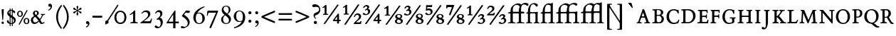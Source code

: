 SplineFontDB: 3.0
FontName: ETBembo-Expert
FullName: ETBembo Expert
FamilyName: ETBembo
Weight: Normal
Copyright: ETBembo Expert designed for Eward Tufte / Graphics Press (c) 2002 Dmitry Krasny / Deka Design
Version: 001.001
ItalicAngle: 0
UnderlinePosition: -100
UnderlineWidth: 50
Ascent: 800
Descent: 200
InvalidEm: 0
LayerCount: 2
Layer: 0 0 "Back" 1
Layer: 1 0 "Fore" 0
UniqueID: 4364373
OS2Version: 0
OS2_WeightWidthSlopeOnly: 0
OS2_UseTypoMetrics: 0
CreationTime: 1444759070
ModificationTime: 1444759070
OS2TypoAscent: 0
OS2TypoAOffset: 1
OS2TypoDescent: 0
OS2TypoDOffset: 1
OS2TypoLinegap: 0
OS2WinAscent: 0
OS2WinAOffset: 1
OS2WinDescent: 0
OS2WinDOffset: 1
HheadAscent: 0
HheadAOffset: 1
HheadDescent: 0
HheadDOffset: 1
OS2Vendor: 'PfEd'
DEI: 91125
Encoding: Custom
UnicodeInterp: none
NameList: AGL For New Fonts
DisplaySize: -48
AntiAlias: 1
FitToEm: 0
BeginPrivate: 9
BlueValues 25 [ -14 0 478 490 605 614 ]
BlueScale 7 0.02727
BlueShift 1 7
BlueFuzz 1 1
StdHW 6 [ 37 ]
StdVW 6 [ 57 ]
ForceBold 5 false
StemSnapH 9 [ 20 37 ]
StemSnapV 10 [ 57 150 ]
EndPrivate
BeginChars: 256 162

StartChar: space
Encoding: 32 32 0
Width: 253
Flags: W
LayerCount: 2
EndChar

StartChar: yacute
Encoding: 8 253 1
Width: 500
Flags: MW
HStem: -3 39<160 162 162 163 327 347.5> 444 34<339 354.5> 712 20G<277 365 365 365>
VStem: 221 78<77 177 160.5 177>
LayerCount: 2
Fore
SplineSet
486 445 m 0
 462 444 448 435 433 420 c 0
 423 410 418 402 398 365 c 2
 299 186 l 1
 299 76 l 2
 299 42 308 36 346 36 c 0
 349 36 354 37 359 35 c 0
 375 33 373 -3 356 -3 c 0
 308 -1 223 0 162 -3 c 0
 147 -3 144 37 160 36 c 0
 166 36 170 39 176 37 c 0
 209 37 220 43 221 77 c 0
 222 110 221 144 221 177 c 1
 101 381 l 2
 71 431 57 442 24 444 c 0
 14 445 7 443 7 457 c 0
 5 486 26 479 48 477 c 0
 95 475 142 477 189 478 c 0
 201 478 207 480 211 468 c 0
 215 458 213 445 198 445 c 0
 163 445 162 436 162 434 c 0
 162 427 162 426 182 394 c 2
 268 249 l 1
 274 247 273 245 280 255 c 2
 350 385 l 2
 368 419 371 425 371 430 c 0
 371 438 370 444 339 444 c 0
 330 441 324 444 321 454 c 0
 317 464 319 478 333 478 c 0
 368 476 431 476 485 478 c 0
 495 478 497 467 497 461 c 0
 497 456 494 445 486 445 c 0
379 723 m 0
 379 721 378 719 378 718 c 2
 235 546 l 2
 229 539 204 539 209 555 c 2
 258 719 l 2
 262 727 270 732 277 732 c 2
 365 732 l 2
 372 733 381 731 379 723 c 0
EndSplineSet
EndChar

StartChar: thorn
Encoding: 12 254 2
Width: 434
Flags: W
HStem: -3 37<50.5 83.5> 102 35<213.5 244 200.5 272.5> 444 33 458 20G<70.5 75>
VStem: 106 77<62 76 76 99 153 160 160 353> 315 78<214.5 289.5>
LayerCount: 2
Fore
SplineSet
218 102 m 0xec
 209 102 200 104 192 106 c 0
 185 107 183 115 183 99 c 2
 183 76 l 2
 183 41 192 34 229 34 c 2
 246 34 l 2
 276 36 269 -6 251 -4 c 0
 200 -2 104 -1 58 -3 c 0
 43 -3 39 29 55 33 c 0
 60 34 66 34 69 34 c 0
 98 34 106 40 106 62 c 2
 106 400 l 2
 106 433 103 442 67 444 c 0xec
 62 444 56 446 54 451 c 0
 52 456 51 465 54 471 c 0
 57 480 66 478 75 478 c 0xdc
 118 476 175 476 218 477 c 0
 227 478 235 479 238 470 c 0
 240 465 239 457 237 452 c 0
 234 443 229 444 221 444 c 0
 195 443 188 441 185 417 c 0
 185 414 184 400 184 396 c 1
 201 396 l 2
 287 396 393 373 393 251 c 0
 393 162 327 102 218 102 c 0xec
191 362 m 0
 187 362 184 358 183 353 c 2
 183 160 l 2
 183 146 188 137 213 137 c 0
 275 137 315 178 315 251 c 0
 315 328 264 372 191 362 c 0
EndSplineSet
EndChar

StartChar: onehalf
Encoding: 21 189 3
Width: 727
Flags: MW
HStem: -36 21G<135 139.5> -7 21G<437 440 440 670> 288 51<530 566.5>
VStem: 128 66<355 360 360 559 559 560> 613 73<206 248>
LayerCount: 2
Fore
SplineSet
670 -7 m 0
 608 -8 502 -8 440 -7 c 0
 434 -7 426 -5 427 1 c 0
 427 5 426 15 430 19 c 0
 446 38 467 59 509 95 c 0
 548 128 613 177 613 232 c 0
 613 264 585 288 548 288 c 0
 512 288 481 264 467 222 c 0
 465 216 433 215 433 223 c 0
 440 295 494 339 565 339 c 0
 631 339 686 297 686 238 c 0
 686 174 632 143 587 111 c 0
 562 94 544 81 513 54 c 0
 509 50 520 47 523 47 c 0
 556 45 588 45 612 47 c 0
 621 47 643 46 650 51 c 0
 655 54 657 62 662 82 c 0
 662 85 670 87 680 87 c 0
 690 87 698 84 698 81 c 0
 697 61 691 29 686 6 c 0
 684 3 681 -5 670 -7 c 0
156 -17 m 2
 152 -23 144 -36 135 -36 c 2
 106 -34 l 2
 94 -33 95 -19 100 -11 c 2
 570 654 l 2
 575 660 581 661 589 660 c 2
 611 658 l 2
 626 656 619 638 615 631 c 2
 156 -17 l 2
243 298 m 0
 190 300 132 300 80 298 c 0
 75 298 71 306 71 314 c 0
 72 321 76 330 80 331 c 2
 116 333 l 2
 121 334 128 343 128 355 c 2
 128 559 l 2
 128 561 128 568 126 567 c 0
 114 560 104 555 94 550 c 0
 85 546 75 542 63 538 c 0
 50 537 43 553 49 561 c 0
 89 585 132 618 152 642 c 0
 156 646 194 647 194 640 c 2
 194 360 l 2
 194 346 201 335 215 334 c 2
 243 332 l 2
 248 331 251 323 251 315 c 0
 251 306 246 298 243 298 c 0
EndSplineSet
EndChar

StartChar: onequarter
Encoding: 22 188 4
Width: 721
Flags: MW
HStem: -36 21G 86 46<495 553 644 685 644 644> 298 34<77.5 108 108 108 108 243>
VStem: 128 66<355 560 560 562.5> 567 66<0 67 0 77 0 77 146 148>
LayerCount: 2
Fore
SplineSet
695 95 m 0
 694 90 692 86 689 86 c 2
 644 86 l 2
 635 85 636 77 633 67 c 2
 633 0 l 2
 632 -11 627 -15 618 -15 c 0
 612 -15 590 -17 584 -15 c 0
 574 -14 569 -10 567 -2 c 2
 567 77 l 2
 565 83 561 85 553 86 c 0
 518 83 463 85 431 86 c 0
 421 86 419 94 419 98 c 2
 419 111 l 1
 461 168 543 274 596 338 c 1
 606 341 606 342 618 340 c 0
 623 339 634 335 633 328 c 2
 633 142 l 2
 633 139 635 132 642 132 c 2
 685 132 l 2
 694 133 695 127 695 108 c 0
 695 105 696 100 695 95 c 0
152 -22 m 2
 147 -29 143 -36 133 -36 c 2
 106 -34 l 2
 93 -33 94 -21 99 -13 c 2
 567 650 l 2
 572 657 577 661 586 660 c 2
 613 657 l 2
 622 656 625 648 620 641 c 2
 152 -22 l 2
243 298 m 0
 190 300 132 300 80 298 c 0
 75 298 72 306 72 314 c 0
 73 321 76 329 80 330 c 2
 108 332 l 2
 120 333 128 341 128 355 c 0
 129 405 132 529 128 560 c 0
 128 565 124 566 122 565 c 0
 111 558 102 553 93 549 c 0
 84 546 75 542 63 538 c 0
 50 537 43 554 49 561 c 0
 89 585 132 618 152 642 c 0
 156 646 194 647 194 640 c 0
 197 549 195 412 194 355 c 0
 194 342 199 333 214 333 c 2
 244 332 l 2
 246 332 250 322 251 314 c 0
 251 305 246 298 243 298 c 0
570 230 m 2
 569 235 572 243 567 241 c 0
 544 214 506 164 487 138 c 0
 485 134 490 132 495 132 c 0
 513 131 543 132 560 132 c 0
 566 133 567 144 567 148 c 2
 570 230 l 2
EndSplineSet
EndChar

StartChar: onesuperior
Encoding: 23 185 5
Width: 301
Flags: MW
HStem: 639 20G<165 180 180 184.5>
VStem: 130 65<383 555 555 555>
LayerCount: 2
Fore
SplineSet
250 315 m 0
 249 306 245 303 236 304 c 0
 210 305 106 307 81 304 c 0
 76 303 70 307 69 314 c 0
 69 317 68 323 70 329 c 0
 75 335 77 339 88 339 c 0
 95 339 105 340 111 342 c 0
 129 342 130 369 130 383 c 2
 130 555 l 2
 129 563 125 574 118 570 c 0
 99 559 86 555 71 553 c 0
 67 552 63 555 59 559 c 2
 55 568 l 2
 55 571 56 576 59 578 c 0
 105 607 131 624 147 650 c 0
 149 653 157 659 165 659 c 2
 180 659 l 2
 189 659 193 650 195 644 c 2
 195 377 l 2
 195 346 203 341 236 340 c 0
 245 340 248 335 250 327 c 0
 250 326 250 317 250 315 c 0
EndSplineSet
EndChar

StartChar: threequarters
Encoding: 24 190 6
Width: 715
Flags: W
HStem: -34 21G<103 110 103 141> 86 46<466 525 615 656 615 615> 291 36<132 156 132 159> 467 176<152.5 172> 596 47<128.5 148>
VStem: 179 66<565.5 569.5> 208 71<385 424.5> 539 66<0 67 0 77 0 77 146 148>
LayerCount: 2
Fore
SplineSet
157 -22 m 1xf3
 154 -27 l 2
 150 -32 147 -34 141 -34 c 2
 110 -34 l 2
 98 -34 98 -21 103 -13 c 2
 572 650 l 2
 577 657 582 661 590 660 c 2
 618 658 l 2
 628 658 628 645 623 638 c 2
 157 -22 l 1xf3
117 291 m 0
 71 291 17 308 17 338 c 0
 17 354 32 367 49 367 c 0xf5
 67 367 84 352 98 342 c 0
 116 330 126 327 138 327 c 0
 174 327 208 363 208 407 c 0
 208 442 185 467 159 467 c 0xf3
 146 467 137 464 118 450 c 0
 105 439 87 467 96 476 c 0
 152 510 179 541 179 560 c 0
 179 579 161 596 135 596 c 0
 110 596 84 579 65 545 c 0
 60 534 28 545 32 558 c 0
 56 612 102 643 155 643 c 0
 203 643 245 617 245 576 c 0xed
 245 555 234 537 213 519 c 0
 203 510 216 507 221 506 c 0
 257 491 279 460 279 420 c 0
 279 350 201 291 117 291 c 0
666 95 m 0
 665 90 664 86 660 86 c 2
 615 86 l 2
 607 85 607 77 605 67 c 2
 605 0 l 2
 603 -11 598 -15 589 -15 c 0
 583 -15 561 -17 555 -15 c 0
 545 -14 541 -10 539 -2 c 2
 539 77 l 2
 537 83 532 85 525 86 c 0
 489 83 435 85 403 86 c 0
 392 86 390 94 390 98 c 2
 390 111 l 1
 432 168 515 274 567 338 c 1
 577 341 577 342 589 340 c 0
 594 339 606 335 605 328 c 2
 605 142 l 2
 605 139 607 132 613 132 c 2
 656 132 l 2
 665 133 667 127 667 108 c 0
 667 105 667 100 666 95 c 0
542 230 m 2
 541 235 543 243 538 241 c 0
 515 214 477 164 458 138 c 0
 456 134 461 132 466 132 c 0
 484 131 515 132 531 132 c 0
 537 133 539 144 539 148 c 2
 542 230 l 2
EndSplineSet
EndChar

StartChar: threesuperior
Encoding: 25 179 7
Width: 349
Flags: W
HStem: 292 30<154.5 188 154.5 188.5> 466 193<183.5 207> 611 48<157.5 177.5>
VStem: 219 65<575.5 579.5> 240 73
LayerCount: 2
Fore
SplineSet
141 292 m 0xc8
 87 292 26 315 26 343 c 0
 26 357 46 377 62 377 c 0xd0
 79 377 92 362 104 351 c 0
 121 336 145 322 164 322 c 0
 212 322 239 361 240 400 c 0
 241 441 225 466 189 466 c 0xc8
 178 466 159 463 145 456 c 0
 139 453 136 464 132 472 c 0
 127 479 133 489 137 491 c 0
 158 498 174 502 191 516 c 0
 214 534 219 555 219 568 c 0
 219 591 194 611 161 611 c 0
 131 611 106 599 85 569 c 0
 78 560 45 568 53 582 c 0
 80 630 130 659 185 659 c 0
 239 659 284 626 284 587 c 0xb0
 284 564 276 535 252 516 c 0
 243 509 251 504 256 501 c 0
 284 485 313 455 313 414 c 0
 313 343 236 292 141 292 c 0xc8
EndSplineSet
EndChar

StartChar: twosuperior
Encoding: 26 178 8
Width: 349
Flags: MW
HStem: 306 63 615 54<187 188.5>
VStem: 234 73<544 570.5>
LayerCount: 2
Fore
SplineSet
300 320 m 0
 294 307 282 306 268 306 c 0
 215 307 145 310 53 306 c 0
 48 306 35 308 31 315 c 2
 29 320 l 2
 29 325 33 338 36 342 c 0
 65 366 100 394 130 418 c 0
 160 443 186 463 196 473 c 0
 217 496 234 520 234 552 c 0
 234 589 211 615 166 615 c 0
 124 615 90 588 73 548 c 0
 70 540 60 539 55 539 c 0
 45 539 43 546 44 551 c 0
 56 617 110 662 187 669 c 1
 263 669 307 618 307 560 c 0
 307 528 285 501 263 479 c 0
 240 456 221 440 202 426 c 0
 183 411 164 398 140 382 c 0
 130 374 129 370 149 370 c 0
 181 369 202 370 223 369 c 0
 271 367 280 386 287 413 c 0
 288 417 291 423 299 424 c 2
 309 423 l 2
 316 423 317 413 316 405 c 0
 315 390 305 328 300 320 c 0
EndSplineSet
EndChar

StartChar: minus
Encoding: 28 8722 9
Width: 435
Flags: W
LayerCount: 2
Fore
SplineSet
394 217 m 2
 391 206 380 201 371 199 c 0
 289 195 139 196 69 199 c 0
 62 200 46 207 44 220 c 2
 45 249 l 2
 46 262 68 269 74 268 c 0
 152 265 299 265 370 268 c 0
 376 269 391 263 392 255 c 2
 394 217 l 2
EndSplineSet
EndChar

StartChar: exclam
Encoding: 33 33 10
Width: 189
Flags: W
HStem: -11 21G<84.5 101.5> 486 20G<87 107 107 121.5>
VStem: 55 82<23 38.5> 67 58
LayerCount: 2
Fore
SplineSet
134 470 m 2xd0
 110 136 l 1
 105 124 84 126 81 136 c 2
 57 470 l 2
 56 490 59 506 87 506 c 2
 107 506 l 2
 136 506 135 492 134 470 c 2xd0
96 -11 m 0
 73 -11 55 7 55 32 c 0xe0
 55 45 56 55 67 64 c 0xd0
 78 72 85 76 96 76 c 0
 118 76 137 55 137 29 c 0xe0
 137 17 130 12 125 2 c 0
 119 -8 107 -11 96 -11 c 0
EndSplineSet
EndChar

StartChar: dollar
Encoding: 36 36 11
Width: 384
Flags: W
HStem: -85 21G<145 166 145 145 224 236 224 224> -14 21G<212 213> 499 20G<227 237 237 247> 500 20G
VStem: 40 130<75.5 92> 54 57<376 382> 140 30<48 201 31 234 343 425 425 428 482 511> 215 31 215 120<383 432> 292 63<89.5 112.5>
LayerCount: 2
Fore
SplineSet
249 465 m 1xe940
 299 450 335 423 335 392 c 0xe880
 335 374 323 360 305 360 c 0
 280 360 270 384 257 402 c 0
 254 407 246 421 246 407 c 2
 246 271 l 2
 247 267 246 259 250 256 c 0
 301 225 355 187 355 119 c 0
 355 60 315 13 253 -7 c 0
 244 -10 246 -12 246 -21 c 0
 246 -43 246 -53 247 -74 c 0
 247 -83 241 -85 236 -85 c 2
 224 -85 l 2
 218 -83 214 -77 215 -72 c 2
 216 -19 l 2
 216 -16 214 -14 212 -14 c 0
 198 -16 189 -16 175 -13 c 0
 174 -14 171 -15 171 -18 c 0
 171 -36 170 -54 172 -72 c 0
 173 -78 172 -82 166 -85 c 2
 145 -85 l 2
 139 -82 139 -76 140 -73 c 2
 140 -20 l 2xe740
 138 -12 140 -7 132 -5 c 0
 108 3 82 13 64 32 c 0
 49 48 40 68 40 83 c 0xe940
 40 101 56 118 74 118 c 0
 105 118 109 77 119 55 c 0
 122 50 125 45 132 40 c 0
 135 36 140 40 140 48 c 2
 140 234 l 2
 138 237 138 238 135 240 c 0
 94 271 54 298 54 358 c 0
 54 406 86 446 135 464 c 0
 139 465 140 472 140 476 c 2
 140 512 l 2
 142 520 151 519 158 520 c 0xd740
 163 519 168 515 170 511 c 2
 170 482 l 2
 172 480 172 473 175 473 c 0
 187 474 201 474 214 473 c 0
 215 472 216 480 216 482 c 2
 216 510 l 2
 217 514 223 518 227 519 c 2
 237 519 l 2
 257 519 240 472 248 465 c 1
 249 465 l 1xe940
215 429 m 2
 215 435 212 439 211 439 c 0
 197 443 191 444 177 442 c 0
 173 441 170 434 170 428 c 2
 170 322 l 2
 170 307 174 309 177 303 c 0
 189 293 192 293 204 285 c 0
 209 282 216 285 216 296 c 2
 215 429 l 2
135 429 m 0
 119 419 111 403 111 385 c 0
 111 367 112 358 129 342 c 0
 133 338 138 335 140 343 c 2
 140 425 l 2xe740
 140 431 137 431 135 429 c 0
256 162 m 0
 251 165 244 165 246 155 c 2
 246 40 l 2
 246 27 250 29 253 31 c 0
 281 48 292 69 292 101 c 0
 292 124 281 145 256 162 c 0
216 180 m 2
 216 186 211 192 210 193 c 2
 187 208 l 2
 177 214 170 217 170 201 c 2
 170 31 l 2
 171 25 173 18 180 17 c 0
 190 15 196 14 206 15 c 0
 212 16 216 21 216 32 c 2
 216 180 l 2
EndSplineSet
EndChar

StartChar: percent
Encoding: 37 37 12
Width: 487
Flags: W
LayerCount: 2
Fore
SplineSet
230 336 m 0
 229 272 185 225 128 225 c 0
 73 225 26 271 26 334 c 0
 26 399 71 445 127 445 c 0
 183 445 231 401 230 336 c 0
394 449 m 2
 120 -39 l 2
 112 -53 104 -49 93 -49 c 0
 86 -49 77 -37 85 -23 c 2
 358 461 l 2
 363 470 404 473 394 449 c 2
458 80 m 0
 457 15 414 -31 357 -31 c 0
 302 -31 255 15 255 77 c 0
 255 143 299 189 356 189 c 0
 412 189 459 145 458 80 c 0
181 336 m 0
 181 387 159 411 126 411 c 0
 97 411 74 385 74 334 c 0
 74 283 97 260 128 260 c 0
 160 260 181 285 181 336 c 0
409 80 m 0
 409 131 387 155 355 155 c 0
 325 155 304 129 304 79 c 0
 304 28 326 4 357 4 c 0
 388 4 409 29 409 80 c 0
EndSplineSet
EndChar

StartChar: ampersand
Encoding: 38 38 13
Width: 570
Flags: W
HStem: -14 57<164.5 183.5> 419 35<197.5 221.5>
VStem: 34 77<102.5 148 102.5 157> 107 65<363 387> 252 62<354.5 383>
LayerCount: 2
Fore
SplineSet
518 304 m 0xd8
 503 302 480 304 469 292 c 0
 462 285 452 268 443 251 c 0
 421 209 404 174 374 137 c 0
 369 131 368 132 369 127 c 0
 377 114 378 113 392 85 c 0
 418 37 426 31 441 31 c 0
 452 31 467 38 494 57 c 0
 501 60 508 54 511 48 c 0
 515 42 516 32 510 28 c 0
 477 1 445 -14 415 -14 c 0
 385 -14 367 -3 353 13 c 0
 342 28 334 45 325 61 c 0
 322 66 318 72 311 65 c 0
 261 15 208 -14 159 -14 c 0
 88 -14 34 45 34 120 c 0xe8
 34 194 80 228 139 257 c 0
 146 260 149 265 144 271 c 0
 121 297 107 328 107 358 c 0
 107 416 151 454 214 454 c 0
 270 454 314 422 314 372 c 0
 314 337 290 306 251 280 c 0
 246 277 244 273 251 267 c 0
 266 255 282 239 296 225 c 0
 317 204 328 191 342 170 c 0
 346 163 352 165 357 172 c 0
 368 188 382 208 394 227 c 0
 416 264 427 294 427 300 c 0
 427 302 419 303 411 304 c 0
 403 305 394 305 392 306 c 0
 383 310 380 333 391 337 c 0
 394 337 396 338 399 338 c 0
 438 334 495 336 519 338 c 0
 523 338 530 337 532 328 c 0
 532 312 530 306 518 304 c 0xd8
209 419 m 0
 186 419 172 404 172 376 c 0xd8
 172 350 186 323 215 297 c 1
 241 315 252 335 252 366 c 0
 252 400 234 419 209 419 c 0
243 180 m 0
 227 196 209 215 190 230 c 0
 185 233 179 240 170 232 c 0
 128 198 111 167 111 129 c 0xe8
 111 76 142 43 187 43 c 0
 220 43 262 63 292 93 c 0
 300 101 299 107 295 113 c 0
 280 138 263 159 243 180 c 0
EndSplineSet
EndChar

StartChar: quotesingle
Encoding: 39 39 14
Width: 272
Flags: W
LayerCount: 2
Fore
SplineSet
87 451 m 0
 79 446 63 471 77 479 c 0
 127 509 152 543 152 575 c 0
 152 588 147 592 145 592 c 0
 139 592 129 587 119 587 c 0
 91 587 71 610 71 638 c 0
 71 670 97 694 129 694 c 0
 173 694 203 655 203 604 c 0
 203 541 157 479 87 451 c 0
EndSplineSet
EndChar

StartChar: parenleft
Encoding: 40 40 15
Width: 298
Flags: MW
VStem: 71 67<167.5 265.5 167.5 303>
LayerCount: 2
Fore
SplineSet
254 -191 m 0
 245 -196 238 -190 233 -184 c 0
 136 -74 71 78 71 226 c 0
 71 380 139 532 241 644 c 1
 261 659 288 630 276 611 c 0
 238 568 196 492 172 427 c 0
 148 364 138 305 138 226 c 0
 138 109 160 27 219 -77 c 0
 243 -119 250 -129 276 -160 c 0
 282 -173 268 -184 254 -191 c 0
EndSplineSet
EndChar

StartChar: parenright
Encoding: 41 41 16
Width: 284
Flags: MW
VStem: 150 65<187.5 286>
LayerCount: 2
Fore
SplineSet
46 -191 m 0
 27 -206 -5 -184 11 -158 c 1
 50 -114 92 -40 116 26 c 0
 140 89 150 147 150 228 c 0
 150 344 127 425 68 531 c 0
 47 569 39 582 17 606 c 0
 10 615 10 630 20 639 c 0
 32 649 46 647 54 638 c 0
 154 527 215 378 215 228 c 0
 215 74 151 -79 46 -191 c 0
EndSplineSet
EndChar

StartChar: asterisk
Encoding: 42 42 17
Width: 484
Flags: W
LayerCount: 2
Fore
SplineSet
360 350 m 0
 338 350 328 364 316 380 c 0
 305 394 290 411 262 429 c 0
 259 431 256 429 257 425 c 0
 257 388 262 371 267 358 c 0
 269 351 272 345 273 339 c 0
 276 333 276 326 276 317 c 0
 276 298 264 281 244 281 c 0
 224 281 212 298 212 317 c 0
 212 336 216 342 222 358 c 0
 227 370 231 388 232 425 c 0
 232 427 235 434 227 429 c 0
 198 411 184 394 173 379 c 0
 160 364 150 350 128 350 c 0
 110 350 98 367 98 380 c 0
 98 408 114 413 138 419 c 0
 167 426 189 430 215 445 c 0
 220 448 221 452 216 455 c 0
 201 462 189 466 178 470 c 0
 162 475 148 477 137 480 c 0
 114 487 98 493 98 520 c 0
 98 527 103 550 132 550 c 0
 149 550 161 534 171 522 c 0
 183 508 199 490 226 473 c 0
 232 469 233 474 233 478 c 0
 231 506 227 523 223 537 c 0
 218 553 212 567 212 583 c 0
 212 600 223 618 244 618 c 0
 265 618 276 600 276 583 c 0
 276 567 270 553 266 537 c 0
 261 522 256 504 256 473 c 0
 256 469 258 470 261 472 c 0
 289 490 305 507 317 522 c 0
 327 534 340 550 357 550 c 0
 385 550 390 527 390 520 c 0
 390 479 338 478 311 470 c 0
 299 466 286 461 271 454 c 0
 266 452 268 448 273 446 c 0
 288 438 299 432 310 429 c 0
 338 421 390 422 390 380 c 0
 390 367 379 350 360 350 c 0
EndSplineSet
EndChar

StartChar: comma
Encoding: 44 44 18
Width: 251
Flags: W
HStem: -19 101<109.5 118>
VStem: 70 122<16.5 23 -30 45> 142 50<-30 -22>
LayerCount: 2
Fore
SplineSet
87 -139 m 0xc0
 80 -142 72 -139 69 -132 c 0
 65 -124 68 -114 77 -111 c 0
 121 -84 142 -55 142 -26 c 0xa0
 142 -18 140 -16 138 -16 c 0
 134 -14 121 -19 115 -19 c 0
 89 -19 70 3 70 30 c 0
 70 60 95 82 124 82 c 0
 164 82 192 46 192 0 c 0
 192 -60 149 -115 87 -139 c 0xc0
EndSplineSet
EndChar

StartChar: hyphen
Encoding: 45 45 19
Width: 435
Flags: MW
HStem: 199 69<74 370 74 371>
LayerCount: 2
Fore
SplineSet
394 217 m 2
 391 206 380 201 371 199 c 0
 289 195 139 196 69 199 c 0
 62 200 46 207 44 220 c 2
 45 249 l 2
 46 262 68 269 74 268 c 0
 152 265 299 265 370 268 c 0
 376 269 391 263 392 255 c 2
 394 217 l 2
EndSplineSet
EndChar

StartChar: period
Encoding: 46 46 20
Width: 261
Flags: MW
HStem: -18 115<115.5 150.5>
VStem: 72 119<23.5 56.5>
LayerCount: 2
Fore
SplineSet
133 -18 m 0
 98 -18 72 6 72 39 c 0
 72 74 97 97 133 97 c 0
 168 97 191 74 191 40 c 0
 191 7 168 -18 133 -18 c 0
EndSplineSet
EndChar

StartChar: slash
Encoding: 47 47 21
Width: 100
Flags: W
LayerCount: 2
Fore
SplineSet
-152 -40 m 1
 -171 -51 -191 -24 -183 -11 c 0
 -37 211 107 432 249 654 c 0
 262 669 290 643 284 628 c 0
 136 405 -8 183 -152 -40 c 1
EndSplineSet
EndChar

StartChar: zero
Encoding: 48 48 22
Width: 505
Flags: MW
HStem: -14 49<210.5 297 210.5 316> 408 47<210.5 297>
VStem: 44 70<162.5 279 162.5 285> 396 69<161.5 280>
LayerCount: 2
Fore
SplineSet
253 -14 m 0
 132 -14 44 83 44 215 c 0
 44 355 131 455 254 455 c 0
 379 455 465 356 465 218 c 0
 465 82 379 -14 253 -14 c 0
252 408 m 0
 169 408 114 337 114 221 c 0
 114 104 168 35 253 35 c 0
 341 35 396 103 396 220 c 0
 396 340 342 408 252 408 c 0
EndSplineSet
EndChar

StartChar: one
Encoding: 49 49 23
Width: 430
Flags: MW
HStem: -5 38
VStem: 201 75<82 86 86 324 324 324>
LayerCount: 2
Fore
SplineSet
354 -5 m 0
 279 0 193 -3 117 -5 c 0
 98 -5 97 41 132 33 c 1
 189 35 201 46 201 82 c 2
 201 324 l 2
 200 334 200 346 192 340 c 0
 163 317 127 304 95 288 c 0
 85 284 75 308 82 312 c 0
 100 324 110 330 124 340 c 0
 161 366 207 405 233 441 c 1
 246 452 276 446 276 438 c 2
 276 86 l 2
 276 36 299 30 340 33 c 0
 352 36 363 34 366 22 c 0
 369 11 362 -5 354 -5 c 0
EndSplineSet
EndChar

StartChar: two
Encoding: 50 50 24
Width: 481
Flags: MW
HStem: -4 71<316 331 316 372> 397 58<211.5 234.5>
VStem: 304 79<307.5 327.5>
LayerCount: 2
Fore
SplineSet
372 -4 m 0
 278 -1 119 -2 50 -4 c 0
 45 -4 34 -2 33 4 c 0
 31 11 33 20 36 23 c 0
 120 82 168 118 220 164 c 0
 281 218 304 257 304 299 c 0
 304 356 264 397 205 397 c 0
 167 397 133 381 89 341 c 0
 85 337 60 343 68 359 c 1
 129 428 178 455 245 455 c 0
 321 455 383 404 383 338 c 0
 383 277 352 228 271 160 c 0
 244 137 217 119 156 76 c 0
 148 70 162 69 176 69 c 2
 316 67 l 2
 346 67 365 66 382 94 c 0
 390 108 400 127 411 156 c 0
 415 160 423 161 429 160 c 0
 434 159 441 156 439 150 c 0
 434 114 421 55 405 11 c 0
 403 3 390 -4 372 -4 c 0
EndSplineSet
EndChar

StartChar: three
Encoding: 51 51 25
Width: 444
Flags: W
HStem: -184 49<192 207> 393 65<188.5 209.5>
VStem: 257 74<311 337> 269 75<-24.5 16.5>
LayerCount: 2
Fore
SplineSet
153 -184 m 0xd0
 96 -184 60 -160 60 -124 c 0
 60 -92 94 -78 118 -92 c 0
 124 -96 129 -101 135 -105 c 0
 167 -129 183 -135 201 -135 c 0
 239 -135 269 -90 269 -16 c 0xd0
 269 49 257 81 227 107 c 0
 200 130 174 129 140 120 c 0
 126 116 124 142 131 146 c 0
 217 199 257 254 257 312 c 0
 257 362 230 393 189 393 c 0
 156 393 131 380 93 337 c 0
 87 329 70 341 74 355 c 0
 107 420 159 458 218 458 c 0
 283 458 331 405 331 336 c 0xe0
 331 286 310 247 248 201 c 0
 243 197 239 190 248 189 c 0
 267 187 276 182 290 170 c 0
 324 142 344 94 344 36 c 0
 344 -85 261 -184 153 -184 c 0xd0
EndSplineSet
EndChar

StartChar: four
Encoding: 52 52 26
Width: 481
Flags: W
HStem: 0 21G<252 253> 1 60
VStem: 259 80<-161 -132.5 -132.5 -12 76 293 293 300>
LayerCount: 2
Fore
SplineSet
447 4 m 2x60
 351 2 l 2
 346 2 339 -2 339 -12 c 0
 339 -64 339 -107 339 -158 c 0
 339 -167 337 -175 324 -176 c 2
 275 -178 l 2
 263 -179 259 -166 259 -161 c 2
 259 -6 l 2
 258 -3 254 0 252 0 c 0xa0
 198 -3 90 -1 36 1 c 0
 25 1 24 19 29 27 c 0
 95 134 236 344 309 449 c 0
 314 457 320 459 327 458 c 0
 332 456 339 450 339 444 c 2
 339 76 l 2
 340 66 341 64 349 61 c 2
 436 63 l 2
 445 63 454 62 456 54 c 0
 457 48 458 24 458 16 c 0
 458 8 450 4 447 4 c 2x60
247 296 m 0
 206 239 134 129 99 70 c 0
 95 64 108 59 116 59 c 0
 151 55 210 57 245 59 c 0
 255 60 259 69 259 70 c 2
 259 293 l 2
 259 307 252 302 247 296 c 0
EndSplineSet
EndChar

StartChar: five
Encoding: 53 53 27
Width: 444
Flags: MW
HStem: -177 53<91.5 217.5>
VStem: 296 68<7.5 62>
LayerCount: 2
Fore
SplineSet
344 373 m 0
 338 367 334 366 325 366 c 2
 235 379 l 2
 229 379 223 379 218 373 c 0
 203 359 181 329 171 315 c 0
 168 311 167 302 172 300 c 0
 218 270 241 253 273 223 c 0
 331 168 364 102 364 41 c 0
 364 -26 328 -86 263 -128 c 0
 215 -159 158 -177 107 -177 c 0
 76 -177 54 -162 54 -136 c 0
 54 -115 70 -97 90 -97 c 0
 97 -97 106 -100 116 -104 c 0
 159 -119 177 -124 190 -124 c 0
 245 -124 296 -63 296 9 c 0
 296 115 182 193 98 247 c 0
 86 254 88 268 97 280 c 0
 128 320 192 402 232 446 c 0
 240 454 242 455 255 453 c 2
 367 440 l 2
 376 439 382 431 379 424 c 0
 378 421 352 382 344 373 c 0
EndSplineSet
EndChar

StartChar: six
Encoding: 54 54 28
Width: 484
Flags: MW
HStem: -14 28<209 258.5 209 304> 369 26<235 274>
VStem: 41 86<153 222 139.5 325> 360 85<148.5 241>
LayerCount: 2
Fore
SplineSet
248 -14 m 0
 129 -14 41 86 41 220 c 0
 41 430 236 558 411 614 c 0
 441 621 443 601 435 591 c 1
 327 543 254 493 187 399 c 0
 184 394 176 383 185 386 c 0
 211 394 222 395 248 395 c 0
 364 395 445 314 445 197 c 0
 445 77 360 -14 248 -14 c 0
235 369 m 0
 215 369 199 365 171 353 c 0
 164 350 158 342 154 332 c 0
 133 277 127 247 127 197 c 0
 127 82 173 14 245 14 c 0
 272 14 298 24 318 44 c 0
 346 72 360 116 360 181 c 0
 360 301 313 369 235 369 c 0
EndSplineSet
EndChar

StartChar: seven
Encoding: 55 55 29
Width: 471
Flags: MW
HStem: 369 73<127 346>
LayerCount: 2
Fore
SplineSet
192 -166 m 0
 189 -173 181 -178 174 -177 c 2
 143 -172 l 2
 139 -171 130 -165 133 -156 c 0
 190 -17 305 241 363 360 c 0
 367 368 351 369 346 369 c 0
 289 367 179 368 127 369 c 0
 101 370 96 364 83 317 c 2
 71 274 l 2
 66 254 41 268 42 274 c 0
 46 317 55 397 63 431 c 0
 66 437 76 442 84 442 c 0
 170 441 336 441 418 442 c 0
 446 443 439 421 432 403 c 0
 372 262 211 -136 192 -166 c 0
EndSplineSet
EndChar

StartChar: eight
Encoding: 56 56 30
Width: 481
Flags: W
HStem: -14 29<213 274 213 288> 587 27<213.5 268.5>
VStem: 69 68<102 172> 89 62<479 511> 334 62<447 504> 334 80
LayerCount: 2
Fore
SplineSet
239 -14 m 0xe4
 143 -14 69 49 69 139 c 0xe8
 69 205 99 244 181 294 c 0
 184 296 185 305 180 308 c 0
 110 359 89 404 89 468 c 0
 89 554 153 614 245 614 c 0
 333 614 396 556 396 475 c 0xd8
 396 419 372 378 301 334 c 0
 300 334 300 326 303 323 c 0
 387 255 414 216 414 146 c 0
 414 53 337 -14 239 -14 c 0xe4
240 587 m 0
 187 587 151 552 151 503 c 0xd8
 151 455 183 409 265 350 c 0
 269 347 277 350 284 354 c 0
 321 378 334 424 334 467 c 0
 334 541 297 587 240 587 c 0
205 278 m 0
 155 245 137 209 137 141 c 0xe8
 137 63 180 15 246 15 c 0
 302 15 344 54 344 109 c 0
 344 168 313 212 221 276 c 0
 216 280 213 284 205 278 c 0
EndSplineSet
EndChar

StartChar: nine
Encoding: 57 57 31
Width: 470
Flags: MW
HStem: 46 27<207.5 243.5> 431 25<226.5 273.5>
VStem: 36 86<200.5 296.5 200.5 305> 355 85<224 286.5 102.5 304.5>
LayerCount: 2
Fore
SplineSet
64 -176 m 0
 43 -181 34 -151 49 -144 c 0
 131 -115 172 -95 218 -58 c 0
 257 -27 288 3 309 44 c 0
 310 46 318 63 310 60 c 0
 274 48 257 46 230 46 c 0
 120 46 36 133 36 245 c 0
 36 365 121 456 234 456 c 0
 356 456 440 355 440 218 c 0
 440 -13 263 -128 64 -176 c 0
238 431 m 0
 215 431 189 421 170 406 c 0
 139 381 122 333 122 260 c 0
 122 141 169 73 246 73 c 0
 272 73 293 78 326 95 c 0
 333 98 337 110 340 122 c 0
 353 170 355 201 355 247 c 0
 355 362 309 431 238 431 c 0
EndSplineSet
EndChar

StartChar: colon
Encoding: 58 58 32
Width: 257
Flags: MW
HStem: 12 103<114 144> 320 103<114 144>
VStem: 76 106<49 79 356.5 386.5>
LayerCount: 2
Fore
SplineSet
129 320 m 0
 99 320 76 342 76 371 c 0
 76 402 99 423 129 423 c 0
 159 423 182 402 182 371 c 0
 182 342 159 320 129 320 c 0
129 12 m 0
 99 12 76 34 76 64 c 0
 76 94 99 115 129 115 c 0
 159 115 182 95 182 64 c 0
 182 34 159 12 129 12 c 0
EndSplineSet
EndChar

StartChar: semicolon
Encoding: 59 59 33
Width: 235
Flags: W
HStem: 6 102<105 112.5> 316 103<102 132>
VStem: 64 107<352 382.5> 139 50<-7 2>
LayerCount: 2
Fore
SplineSet
117 316 m 0xe0
 87 316 64 337 64 367 c 0
 64 398 87 419 117 419 c 0
 147 419 171 398 171 367 c 0
 171 337 147 316 117 316 c 0xe0
78 -120 m 0
 66 -125 57 -100 69 -95 c 0
 116 -66 139 -34 139 -4 c 0
 139 8 135 10 133 10 c 0
 125 9 116 6 109 6 c 0
 83 6 65 30 65 58 c 0
 65 88 90 108 120 108 c 0
 161 108 189 72 189 24 c 0xd0
 189 -38 143 -93 78 -120 c 0
EndSplineSet
EndChar

StartChar: less
Encoding: 60 60 34
Width: 593
Flags: W
LayerCount: 2
Fore
SplineSet
507 12 m 0
 389 56 175 151 70 199 c 0
 60 204 60 208 59 219 c 0
 57 226 59 236 59 240 c 0
 60 248 68 256 79 261 c 0
 188 309 416 408 511 445 c 0
 534 454 536 435 536 417 c 2
 536 403 l 2
 536 395 523 385 516 382 c 0
 428 345 264 276 173 239 c 0
 149 230 165 222 172 219 c 0
 264 179 433 107 522 72 c 0
 534 67 536 60 536 50 c 2
 536 32 l 2
 536 17 530 4 507 12 c 0
EndSplineSet
EndChar

StartChar: equal
Encoding: 61 61 35
Width: 593
Flags: W
LayerCount: 2
Fore
SplineSet
502 299 m 2
 87 299 l 2
 70 297 63 308 61 317 c 2
 60 346 l 2
 62 356 71 358 80 358 c 0
 189 359 408 358 512 361 c 0
 523 361 528 357 531 352 c 0
 535 346 536 339 536 332 c 0
 536 328 536 323 536 316 c 0
 536 297 519 299 502 299 c 2
536 120 m 2
 535 105 533 100 512 100 c 2
 93 100 l 2
 77 100 58 102 58 119 c 2
 58 139 l 2
 58 161 75 162 86 162 c 0
 194 159 392 160 508 160 c 0
 517 160 537 154 536 143 c 2
 536 120 l 2
EndSplineSet
EndChar

StartChar: greater
Encoding: 62 62 36
Width: 593
Flags: W
LayerCount: 2
Fore
SplineSet
517 196 m 0
 411 148 211 65 103 20 c 0
 79 10 59 17 59 32 c 0
 59 39 59 45 59 50 c 0
 59 60 61 67 72 72 c 0
 160 107 337 180 428 220 c 0
 435 223 431 233 421 238 c 0
 331 282 162 351 78 382 c 0
 63 388 59 387 59 405 c 2
 59 420 l 2
 59 443 67 451 83 445 c 0
 193 403 411 310 519 259 c 0
 529 255 535 250 535 240 c 0
 535 236 537 226 536 219 c 0
 535 208 533 204 517 196 c 0
EndSplineSet
EndChar

StartChar: question
Encoding: 63 63 37
Width: 362
Flags: W
HStem: -17 109<139.5 172> 572 98<109.5 120.5>
VStem: 91 46<241.5 308> 91 118 286 41<466.5 520>
LayerCount: 2
Fore
SplineSet
251 329 m 0xe8
 228 313 217 307 179 294 c 0
 147 282 137 270 137 251 c 0
 137 232 145 216 173 183 c 0
 178 176 178 168 173 167 c 0
 161 165 154 160 144 172 c 0
 107 216 91 250 91 284 c 0
 91 332 114 358 172 380 c 0
 261 413 286 440 286 493 c 0
 286 547 250 580 186 580 c 0
 157 580 133 572 108 572 c 0
 68 572 42 585 42 615 c 0
 42 653 81 670 138 670 c 0
 247 670 327 591 327 477 c 0
 327 412 298 362 251 329 c 0xe8
155 -17 m 0
 122 -17 98 6 98 38 c 0
 98 71 123 92 156 92 c 0
 190 92 209 69 209 36 c 0xd8
 209 4 189 -17 155 -17 c 0
EndSplineSet
EndChar

StartChar: G
Encoding: 71 71 38
Width: 721
Flags: MW
HStem: -36 21G 86 46<495 553 644 685 644 644> 298 34<77.5 108 108 108 108 243>
VStem: 128 66<355 560 560 562.5> 567 66<0 67 0 77 0 77 146 148>
LayerCount: 2
Fore
SplineSet
695 95 m 0
 694 90 692 86 689 86 c 2
 644 86 l 2
 635 85 636 77 633 67 c 2
 633 0 l 2
 632 -11 627 -15 618 -15 c 0
 612 -15 590 -17 584 -15 c 0
 574 -14 569 -10 567 -2 c 2
 567 77 l 2
 565 83 561 85 553 86 c 0
 518 83 463 85 431 86 c 0
 421 86 419 94 419 98 c 2
 419 111 l 1
 461 168 543 274 596 338 c 1
 606 341 606 342 618 340 c 0
 623 339 634 335 633 328 c 2
 633 142 l 2
 633 139 635 132 642 132 c 2
 685 132 l 2
 694 133 695 127 695 108 c 0
 695 105 696 100 695 95 c 0
152 -22 m 2
 147 -29 143 -36 133 -36 c 2
 106 -34 l 2
 93 -33 94 -21 99 -13 c 2
 567 650 l 2
 572 657 577 661 586 660 c 2
 613 657 l 2
 622 656 625 648 620 641 c 2
 152 -22 l 2
243 298 m 0
 190 300 132 300 80 298 c 0
 75 298 72 306 72 314 c 0
 73 321 76 329 80 330 c 2
 108 332 l 2
 120 333 128 341 128 355 c 0
 129 405 132 529 128 560 c 0
 128 565 124 566 122 565 c 0
 111 558 102 553 93 549 c 0
 84 546 75 542 63 538 c 0
 50 537 43 554 49 561 c 0
 89 585 132 618 152 642 c 0
 156 646 194 647 194 640 c 0
 197 549 195 412 194 355 c 0
 194 342 199 333 214 333 c 2
 244 332 l 2
 246 332 250 322 251 314 c 0
 251 305 246 298 243 298 c 0
570 230 m 2
 569 235 572 243 567 241 c 0
 544 214 506 164 487 138 c 0
 485 134 490 132 495 132 c 0
 513 131 543 132 560 132 c 0
 566 133 567 144 567 148 c 2
 570 230 l 2
EndSplineSet
EndChar

StartChar: H
Encoding: 72 72 39
Width: 727
Flags: MW
HStem: -36 21G<135 139.5> -7 21G<437 440 440 670> 288 51<530 566.5>
VStem: 128 66<355 360 360 559 559 560> 613 73<206 248>
LayerCount: 2
Fore
SplineSet
670 -7 m 0
 608 -8 502 -8 440 -7 c 0
 434 -7 426 -5 427 1 c 0
 427 5 426 15 430 19 c 0
 446 38 467 59 509 95 c 0
 548 128 613 177 613 232 c 0
 613 264 585 288 548 288 c 0
 512 288 481 264 467 222 c 0
 465 216 433 215 433 223 c 0
 440 295 494 339 565 339 c 0
 631 339 686 297 686 238 c 0
 686 174 632 143 587 111 c 0
 562 94 544 81 513 54 c 0
 509 50 520 47 523 47 c 0
 556 45 588 45 612 47 c 0
 621 47 643 46 650 51 c 0
 655 54 657 62 662 82 c 0
 662 85 670 87 680 87 c 0
 690 87 698 84 698 81 c 0
 697 61 691 29 686 6 c 0
 684 3 681 -5 670 -7 c 0
156 -17 m 2
 152 -23 144 -36 135 -36 c 2
 106 -34 l 2
 94 -33 95 -19 100 -11 c 2
 570 654 l 2
 575 660 581 661 589 660 c 2
 611 658 l 2
 626 656 619 638 615 631 c 2
 156 -17 l 2
243 298 m 0
 190 300 132 300 80 298 c 0
 75 298 71 306 71 314 c 0
 72 321 76 330 80 331 c 2
 116 333 l 2
 121 334 128 343 128 355 c 2
 128 559 l 2
 128 561 128 568 126 567 c 0
 114 560 104 555 94 550 c 0
 85 546 75 542 63 538 c 0
 50 537 43 553 49 561 c 0
 89 585 132 618 152 642 c 0
 156 646 194 647 194 640 c 2
 194 360 l 2
 194 346 201 335 215 334 c 2
 243 332 l 2
 248 331 251 323 251 315 c 0
 251 306 246 298 243 298 c 0
EndSplineSet
EndChar

StartChar: I
Encoding: 73 73 40
Width: 715
Flags: W
HStem: -34 21G<103 110 103 141> 86 46<466 525 615 656 615 615> 291 36<132 156 132 159> 467 176<152.5 172> 596 47<128.5 148>
VStem: 179 66<565.5 569.5> 208 71<385 424.5> 539 66<0 67 0 77 0 77 146 148>
LayerCount: 2
Fore
SplineSet
157 -22 m 1xf3
 154 -27 l 2
 150 -32 147 -34 141 -34 c 2
 110 -34 l 2
 98 -34 98 -21 103 -13 c 2
 572 650 l 2
 577 657 582 661 590 660 c 2
 618 658 l 2
 628 658 628 645 623 638 c 2
 157 -22 l 1xf3
117 291 m 0
 71 291 17 308 17 338 c 0
 17 354 32 367 49 367 c 0xf5
 67 367 84 352 98 342 c 0
 116 330 126 327 138 327 c 0
 174 327 208 363 208 407 c 0
 208 442 185 467 159 467 c 0xf3
 146 467 137 464 118 450 c 0
 105 439 87 467 96 476 c 0
 152 510 179 541 179 560 c 0
 179 579 161 596 135 596 c 0
 110 596 84 579 65 545 c 0
 60 534 28 545 32 558 c 0
 56 612 102 643 155 643 c 0
 203 643 245 617 245 576 c 0xed
 245 555 234 537 213 519 c 0
 203 510 216 507 221 506 c 0
 257 491 279 460 279 420 c 0
 279 350 201 291 117 291 c 0
666 95 m 0
 665 90 664 86 660 86 c 2
 615 86 l 2
 607 85 607 77 605 67 c 2
 605 0 l 2
 603 -11 598 -15 589 -15 c 0
 583 -15 561 -17 555 -15 c 0
 545 -14 541 -10 539 -2 c 2
 539 77 l 2
 537 83 532 85 525 86 c 0
 489 83 435 85 403 86 c 0
 392 86 390 94 390 98 c 2
 390 111 l 1
 432 168 515 274 567 338 c 1
 577 341 577 342 589 340 c 0
 594 339 606 335 605 328 c 2
 605 142 l 2
 605 139 607 132 613 132 c 2
 656 132 l 2
 665 133 667 127 667 108 c 0
 667 105 667 100 666 95 c 0
542 230 m 2
 541 235 543 243 538 241 c 0
 515 214 477 164 458 138 c 0
 456 134 461 132 466 132 c 0
 484 131 515 132 531 132 c 0
 537 133 539 144 539 148 c 2
 542 230 l 2
EndSplineSet
EndChar

StartChar: J
Encoding: 74 74 41
Width: 721
Flags: W
HStem: -36 21G<133 138> -7 35<544 586 544 601.5> 328 28<542 580.5>
VStem: 128 67<356 551 551 553> 431 67<260 288.5> 621 60<258 287> 635 68<69.5 93>
LayerCount: 2
Fore
SplineSet
703 100 m 0xfa
 703 39 639 -7 564 -7 c 0
 492 -7 425 28 425 83 c 0
 425 126 443 151 482 170 c 0
 494 176 486 182 480 185 c 0
 445 205 431 229 431 261 c 0
 431 316 496 356 563 356 c 0
 630 356 681 321 681 271 c 0xfc
 681 240 666 217 632 199 c 0
 627 196 626 192 635 187 c 0
 679 165 703 138 703 100 c 0xfa
611 628 m 2
 152 -22 l 2
 147 -29 143 -36 133 -36 c 2
 106 -34 l 2
 93 -33 94 -21 99 -13 c 2
 567 650 l 2
 572 657 578 663 586 660 c 2
 612 652 l 2
 621 650 617 635 611 628 c 2
621 270 m 0xfc
 621 304 599 328 562 328 c 0
 522 328 498 304 498 277 c 0
 498 243 535 230 576 216 c 0
 582 214 586 214 591 217 c 0
 614 233 621 246 621 270 c 0xfc
635 86 m 0xfa
 635 100 629 113 618 122 c 0
 605 132 583 144 553 154 c 0
 543 157 540 157 536 154 c 0
 503 137 492 117 492 91 c 0
 492 51 523 28 565 28 c 0
 607 28 635 50 635 86 c 0xfa
242 298 m 0
 190 300 132 300 81 298 c 0
 75 298 72 308 72 315 c 0
 72 322 75 331 81 331 c 2
 108 334 l 2
 120 335 127 342 128 356 c 0
 128 406 131 520 128 551 c 0
 128 555 119 561 118 560 c 0
 107 553 103 552 94 548 c 0
 85 544 76 541 64 536 c 1
 50 536 42 553 49 561 c 0
 89 585 132 618 151 642 c 0
 155 646 195 646 195 639 c 0
 198 549 196 413 195 355 c 0
 195 343 199 335 214 335 c 2
 243 333 l 2
 246 333 250 323 251 315 c 0
 251 306 246 298 242 298 c 0
EndSplineSet
EndChar

StartChar: K
Encoding: 75 75 42
Width: 732
Flags: W
HStem: -7 35<545 587 545 602.5> 291 37<132 156 132 159.5> 328 28<543 581.5> 466 177<153 171.5> 594 49<128.5 147.5>
VStem: 177 68<564.5 568.5> 207 72<386 425> 432 67<260 288.5> 622 60<258 287> 636 68<69.5 93>
LayerCount: 2
Fore
SplineSet
704 100 m 0xf540
 704 39 640 -7 565 -7 c 0
 493 -7 426 28 426 83 c 0
 426 126 444 151 483 170 c 0
 495 176 487 182 481 185 c 0
 446 205 432 229 432 261 c 0
 432 316 497 356 564 356 c 0
 631 356 682 321 682 271 c 0xf580
 682 240 667 217 633 199 c 0
 628 196 627 192 636 187 c 0
 680 165 704 138 704 100 c 0xf540
606 638 m 2
 140 -22 l 1
 137 -27 l 2
 133 -32 127 -37 120 -36 c 2
 94 -32 l 2
 82 -30 85 -16 90 -9 c 2
 555 650 l 2
 560 657 565 661 573 660 c 2
 601 658 l 2
 611 658 611 645 606 638 c 2
622 270 m 0xf580
 622 304 600 328 563 328 c 0
 523 328 499 304 499 277 c 0
 499 243 536 230 577 216 c 0
 583 214 587 214 592 217 c 0
 615 233 622 246 622 270 c 0xf580
636 86 m 0xf340
 636 100 630 113 619 122 c 0
 606 132 584 144 554 154 c 0
 544 157 541 157 537 154 c 0
 504 137 493 117 493 91 c 0
 493 51 524 28 566 28 c 0
 608 28 636 50 636 86 c 0xf340
118 291 m 0
 72 291 17 308 17 338 c 0
 17 355 33 368 50 368 c 0xf580
 68 368 85 354 99 344 c 0
 117 331 126 328 138 328 c 0
 174 328 207 364 207 408 c 0
 207 442 184 466 159 466 c 0xf380
 147 466 138 463 119 449 c 0
 104 437 87 468 96 477 c 0
 151 511 177 541 177 559 c 0
 177 578 160 594 135 594 c 0
 111 594 85 578 67 544 c 0
 61 532 27 544 31 558 c 0
 56 612 102 643 155 643 c 0
 203 643 245 617 245 575 c 0xed80
 245 554 234 535 214 518 c 0
 204 510 215 509 220 506 c 0
 257 492 279 461 279 421 c 0
 279 350 201 291 118 291 c 0
EndSplineSet
EndChar

StartChar: L
Encoding: 76 76 43
Width: 732
Flags: W
HStem: -7 35<545 587 545 602.5> 312 44 312 84<62 187.5> 328 28<543 581.5> 482 62<158 174.5> 593 67<214 265.5> 652 20G<268 278 278 278>
VStem: 230 67<397.5 441> 432 67<260 288.5> 622 60<258 287> 636 68<69.5 93>
LayerCount: 2
Fore
SplineSet
704 100 m 0xcda0
 704 39 640 -7 565 -7 c 0
 493 -7 426 28 426 83 c 0
 426 126 444 151 483 170 c 0
 495 176 487 182 481 185 c 0
 446 205 432 229 432 261 c 0
 432 316 497 356 564 356 c 0
 631 356 682 321 682 271 c 0x9dc0
 682 240 667 217 633 199 c 0
 628 196 627 192 636 187 c 0
 680 165 704 138 704 100 c 0xcda0
606 638 m 2
 140 -22 l 1
 137 -27 l 2
 133 -32 127 -37 120 -36 c 2
 94 -32 l 2
 82 -30 85 -16 90 -9 c 2
 555 650 l 2
 560 657 565 661 573 660 c 2
 601 658 l 2
 611 658 611 645 606 638 c 2
622 270 m 0x9dc0
 622 304 600 328 563 328 c 0
 523 328 499 304 499 277 c 0
 499 243 536 230 577 216 c 0
 583 214 587 214 592 217 c 0
 615 233 622 246 622 270 c 0x9dc0
636 86 m 0xada0
 636 100 630 113 619 122 c 0
 606 132 584 144 554 154 c 0
 544 157 541 157 537 154 c 0
 504 137 493 117 493 91 c 0
 493 51 524 28 566 28 c 0
 608 28 636 50 636 86 c 0xada0
141 312 m 0
 87 312 38 337 38 364 c 0
 38 378 54 396 70 396 c 0
 94 396 113 367 131 354 c 0
 139 348 148 345 159 345 c 0
 204 345 230 371 230 418 c 0
 230 464 202 482 147 482 c 0
 123 482 106 475 83 464 c 0
 79 462 74 461 69 464 c 0
 62 468 61 470 61 479 c 0
 66 528 69 606 67 647 c 1
 71 664 91 662 103 661 c 0
 125 660 179 659 214 660 c 0
 223 661 238 660 244 660 c 0xadc0
 250 660 255 665 258 668 c 0
 262 671 265 672 268 672 c 2
 278 672 l 2xcbc0
 284 669 284 662 283 654 c 2
 277 606 l 2
 273 598 273 593 258 593 c 2
 118 595 l 2
 113 594 108 589 106 583 c 2
 105 544 l 2
 105 543 106 531 112 532 c 0
 127 537 148 544 168 544 c 0
 249 544 297 497 297 432 c 0
 297 363 234 312 141 312 c 0
EndSplineSet
EndChar

StartChar: M
Encoding: 77 77 44
Width: 732
Flags: W
HStem: -7 35<535 577 535 592.5> 328 28<533 571.5> 589 78<236 242>
VStem: 422 67<260 288.5> 612 60<258 287> 626 68<69.5 93>
LayerCount: 2
Fore
SplineSet
694 100 m 0xf4
 694 39 630 -7 555 -7 c 0
 483 -7 416 28 416 83 c 0
 416 126 434 151 473 170 c 0
 485 176 477 182 471 185 c 0
 436 205 422 229 422 261 c 0
 422 316 487 356 554 356 c 0
 621 356 672 321 672 271 c 0xf8
 672 240 657 217 623 199 c 0
 618 196 617 192 626 187 c 0
 670 165 694 138 694 100 c 0xf4
588 627 m 2
 130 -22 l 2
 126 -28 119 -39 110 -36 c 2
 87 -28 l 2
 76 -24 79 -8 84 -1 c 2
 545 650 l 2
 550 657 559 663 567 660 c 2
 588 654 l 2
 597 651 601 645 588 627 c 2
612 270 m 0xf8
 612 304 590 328 553 328 c 0
 513 328 489 304 489 277 c 0
 489 243 526 230 567 216 c 0
 573 214 577 214 582 217 c 0
 605 233 612 246 612 270 c 0xf8
626 86 m 0xf4
 626 100 620 113 609 122 c 0
 596 132 574 144 544 154 c 0
 534 157 531 157 527 154 c 0
 494 137 483 117 483 91 c 0
 483 51 514 28 556 28 c 0
 598 28 626 50 626 86 c 0xf4
331 644 m 1
 202 322 l 2
 199 317 192 312 181 313 c 0
 175 313 140 321 149 342 c 2
 248 574 l 2
 251 581 248 589 236 589 c 0
 168 591 137 589 114 588 c 0
 111 588 101 588 98 586 c 0
 90 579 91 548 75 548 c 0
 71 548 65 546 58 548 c 0
 53 550 49 555 49 558 c 2
 52 647 l 2
 53 656 69 668 80 667 c 0
 137 671 225 669 306 667 c 0
 329 667 335 665 331 644 c 1
EndSplineSet
EndChar

StartChar: N
Encoding: 78 78 45
Width: 727
Flags: W
HStem: -36 21G<136 140.5> -13 36<544 568.5 544 571.5> 163 177<565 584> 298 42
VStem: 130 65<351 352 352 559 559 560> 591 66<261.5 265.5> 621 70<81.5 121>
LayerCount: 2
Fore
SplineSet
157 -17 m 2xda
 153 -23 145 -36 136 -36 c 2
 107 -34 l 2
 95 -33 96 -19 101 -11 c 2
 571 654 l 2
 576 660 582 661 590 660 c 2
 612 658 l 2
 627 656 621 638 616 631 c 2
 157 -17 l 2xda
244 298 m 0
 191 300 133 300 82 298 c 0
 76 298 73 306 74 314 c 0
 74 321 77 329 81 330 c 2
 116 333 l 2
 121 334 130 341 130 351 c 2
 130 559 l 2
 130 561 129 568 127 567 c 0
 115 560 105 555 96 550 c 0
 86 546 76 542 65 538 c 0
 51 537 44 553 50 561 c 0
 91 585 133 618 153 642 c 0
 157 646 195 647 195 640 c 2
 195 352 l 2
 195 338 200 334 214 333 c 2
 244 331 l 2
 246 331 251 322 251 314 c 0
 251 305 247 298 244 298 c 0
530 -13 m 0
 483 -13 429 4 429 34 c 0
 429 50 445 63 462 63 c 0xec
 480 63 497 48 511 38 c 0
 528 26 538 23 550 23 c 0
 587 23 621 59 621 104 c 0xea
 621 138 597 163 571 163 c 0
 559 163 550 160 531 146 c 0
 517 136 499 163 508 172 c 0
 564 206 591 237 591 256 c 0
 591 275 573 292 548 292 c 0
 523 292 496 275 478 241 c 0
 473 230 440 242 444 254 c 0
 469 308 515 340 567 340 c 0
 615 340 657 313 657 272 c 0xec
 657 251 646 233 626 216 c 0
 615 206 628 204 633 202 c 0
 669 188 691 157 691 117 c 0
 691 46 613 -13 530 -13 c 0
EndSplineSet
EndChar

StartChar: O
Encoding: 79 79 46
Width: 742
Flags: W
HStem: -36 21G<158 162.5> -13 36<561 585.5 561 588.5> 163 177<582 601> 292 48<558 577.5> 292 61 594 51<137 173.5>
VStem: 220 73<512 554> 608 66<261.5 265.5> 638 70<81.5 121>
LayerCount: 2
Fore
SplineSet
179 -17 m 2xe680
 175 -23 167 -36 158 -36 c 2
 129 -34 l 2
 117 -33 118 -19 123 -11 c 2
 593 654 l 2
 598 660 604 661 612 660 c 2
 634 658 l 2
 649 656 643 638 638 631 c 2
 179 -17 l 2xe680
547 -13 m 0
 500 -13 446 4 446 34 c 0
 446 50 462 63 479 63 c 0xcf
 497 63 514 48 528 38 c 0
 545 26 555 23 567 23 c 0
 604 23 638 59 638 104 c 0
 638 138 614 163 588 163 c 0xe680
 576 163 567 160 548 146 c 0
 534 136 516 163 525 172 c 0
 581 206 608 237 608 256 c 0
 608 275 590 292 565 292 c 0
 540 292 513 275 495 241 c 0
 490 230 457 242 461 254 c 0
 486 308 532 340 584 340 c 0
 632 340 674 313 674 272 c 0xd7
 674 251 663 233 643 216 c 0
 632 206 645 204 650 202 c 0
 686 188 708 157 708 117 c 0
 708 46 630 -13 547 -13 c 0
277 299 m 0
 215 298 106 298 44 299 c 0
 38 300 32 301 34 307 c 0
 34 311 33 322 37 325 c 0
 53 344 74 365 116 401 c 0
 155 434 220 483 220 538 c 0
 220 570 192 594 155 594 c 0
 119 594 88 570 74 528 c 0
 72 522 40 521 40 529 c 0
 47 601 101 645 171 645 c 0
 238 645 293 603 293 544 c 0
 293 480 239 449 194 417 c 0
 169 400 150 387 119 360 c 0
 115 356 126 353 129 353 c 0
 162 351 195 352 219 353 c 0
 228 354 250 352 257 357 c 0
 262 361 264 368 269 388 c 0
 269 391 277 393 287 393 c 0
 297 393 305 390 305 387 c 0
 304 367 298 335 293 313 c 0
 291 309 288 301 277 299 c 0
EndSplineSet
EndChar

StartChar: V
Encoding: 86 86 47
Width: 627
Flags: W
HStem: -5 21G<335 338> -4 32 353 61 667 57<565.5 647.5>
VStem: 106 83<102 131 131 332> 400 80<130 329 329 333>
LayerCount: 2
Fore
SplineSet
550 28 m 0x7c
 568 29 596 34 596 10 c 0
 597 -5 592 -5 578 -4 c 0x7c
 502 -2 413 -2 338 -5 c 0xbc
 332 -5 326 3 326 10 c 0
 326 23 330 28 342 28 c 0
 395 28 400 30 400 130 c 2
 400 329 l 2
 400 346 390 354 386 354 c 0
 330 353 254 353 211 354 c 0
 201 354 191 348 189 332 c 2
 189 131 l 2
 189 73 182 28 250 27 c 0
 259 29 271 29 280 27 c 0
 288 24 289 8 286 1 c 0
 285 -3 278 -4 274 -4 c 0
 183 -2 98 -2 32 -4 c 0
 30 -4 23 -3 21 0 c 0
 17 7 16 24 31 27 c 0
 36 28 40 28 41 27 c 0
 97 27 106 36 106 92 c 2
 106 340 l 2
 106 345 97 350 94 351 c 2
 56 353 l 2
 42 356 29 348 26 359 c 0
 24 365 23 378 26 382 c 0
 29 385 35 387 37 387 c 0
 64 393 83 397 106 412 c 1
 108 439 110 462 112 481 c 0
 115 501 118 518 123 534 c 0
 134 565 155 592 198 631 c 0
 265 691 393 739 472 673 c 0
 484 660 491 661 496 666 c 0
 540 708 583 724 631 724 c 0
 664 724 719 711 740 679 c 0
 742 677 743 672 743 669 c 0
 743 660 734 643 724 627 c 0
 710 605 696 617 683 628 c 0
 655 650 616 667 586 667 c 0
 545 667 507 641 493 600 c 0
 484 574 478 547 479 501 c 2
 480 432 l 2
 480 420 485 414 496 414 c 2
 564 415 l 2
 573 415 579 415 584 407 c 0
 594 383 596 381 591 360 c 0
 589 355 583 353 576 353 c 2
 495 354 l 2
 489 353 480 341 480 333 c 2
 480 125 l 2
 480 50 479 23 550 28 c 0x7c
413 615 m 0
 380 646 355 651 319 651 c 0
 264 651 208 605 196 549 c 0
 190 524 189 507 189 431 c 0
 189 425 193 413 203 412 c 0
 248 410 332 410 381 412 c 0
 388 412 400 412 400 421 c 0
 401 437 401 443 402 465 c 0
 405 514 411 550 430 585 c 0
 436 596 420 608 413 615 c 0
EndSplineSet
EndChar

StartChar: W
Encoding: 87 87 48
Width: 522
Flags: W
HStem: -4 21G<39 43> -2 21G<315 398> -1 21G<114.5 148> 351 44<197 299 197 312> 675 40<263 294.5>
VStem: 94 76<113 321 424.5 440.5> 360 76<113 279>
LayerCount: 2
Fore
SplineSet
493 -4 m 1x9e
 463 -2 433 -2 398 -2 c 0
 367 -2 340 -1 315 -2 c 0x5e
 306 -3 302 -5 299 5 c 0
 292 27 306 26 324 28 c 0
 359 33 360 41 360 113 c 2
 360 286 l 2
 360 347 354 351 312 351 c 0
 282 353 220 352 192 351 c 0
 176 350 170 345 170 321 c 2
 170 113 l 2
 170 41 172 32 207 28 c 2
 239 25 l 2
 251 23 246 -1 237 -4 c 0x9e
 195 -2 165 -1 131 -1 c 0x3e
 98 -1 71 -2 43 -4 c 0
 35 -4 31 -4 28 4 c 0
 26 11 26 21 34 25 c 2
 57 28 l 2
 93 33 94 41 94 113 c 2
 94 321 l 2
 94 339 89 346 73 348 c 2
 39 351 l 2
 32 355 29 369 37 374 c 0
 43 380 61 382 80 392 c 0
 87 396 94 403 94 412 c 0
 94 469 102 526 125 580 c 0
 146 631 207 715 319 715 c 0
 387 715 443 679 443 636 c 0
 443 605 417 594 401 594 c 0
 387 594 379 601 374 609 c 0
 346 658 307 675 282 675 c 0
 206 675 170 590 170 436 c 0
 170 413 169 396 197 395 c 0
 229 394 273 394 299 395 c 0
 337 396 388 400 417 406 c 0
 425 409 434 414 441 404 c 1
 438 368 436 320 436 279 c 2
 436 113 l 2
 436 41 439 33 473 28 c 2
 494 25 l 2
 504 24 505 1 493 -4 c 1x9e
EndSplineSet
EndChar

StartChar: X
Encoding: 88 88 49
Width: 522
Flags: MW
HStem: -3 31<224 230 230 233 233 234 295 297.5 297 301 301 303 303 334 496 502 502 507> 353 53 663 40
VStem: 85 77<133 330 330 333 412.5 415> 368 77<81 88 88 133 430 625 625 625>
LayerCount: 2
Fore
SplineSet
224 28 m 0
 227 29 231 29 234 28 c 0
 244 27 245 -1 236 -3 c 0
 235 -3 234 -3 233 -3 c 2
 230 -3 l 2
 184 -1 89 1 30 -3 c 0
 25 -4 20 -3 17 2 c 0
 13 8 14 17 17 23 c 0
 19 29 25 28 30 28 c 0
 62 31 68 34 74 43 c 0
 83 55 85 63 85 133 c 2
 85 330 l 2
 85 343 76 347 69 348 c 2
 28 351 l 2
 22 351 18 356 17 359 c 0
 16 363 16 369 17 373 c 0
 19 377 31 383 32 384 c 0
 46 388 65 394 78 403 c 0
 82 405 85 410 85 415 c 0
 90 492 107 579 160 637 c 0
 204 686 249 710 309 710 c 0
 330 710 351 703 372 703 c 0
 391 703 403 708 418 727 c 1
 429 731 443 724 445 716 c 2
 445 88 l 2
 445 37 447 28 496 28 c 0
 500 30 505 29 509 28 c 0
 515 27 517 12 514 3 c 0
 513 -1 512 -3 507 -3 c 0
 506 -3 504 -3 502 -3 c 0
 454 -1 355 -1 301 -3 c 0
 299 -3 298 -3 297 -3 c 0
 292 -3 290 -2 288 3 c 0
 285 12 286 27 295 28 c 2
 303 28 l 2
 365 28 368 29 368 133 c 2
 369 336 l 2
 369 349 358 353 350 353 c 0
 299 354 223 357 180 353 c 0
 172 352 162 344 162 333 c 2
 162 88 l 2
 162 39 174 28 224 28 c 0
368 625 m 1
 334 648 297 663 267 663 c 0
 240 663 219 647 203 625 c 0
 180 594 162 522 162 418 c 0
 162 407 179 407 187 406 c 0
 248 404 310 408 349 408 c 0
 359 408 367 417 368 430 c 2
 368 625 l 1
EndSplineSet
EndChar

StartChar: Y
Encoding: 89 89 50
Width: 876
Flags: W
HStem: -5 21G<351 356> -4 35 347 56<390 390>
VStem: 114 81 408 80<132 132 132 321> 631 149<5.5 126> 705 75<88 276>
LayerCount: 2
Fore
SplineSet
194 324 m 0x7c
 194 245 192 168 195 86 c 0
 196 43 203 32 248 32 c 0
 258 32 268 34 277 32 c 0
 284 29 286 16 285 7 c 0
 282 -8 260 -5 246 -4 c 0
 159 -2 122 -2 58 -4 c 0
 48 -5 35 -6 32 5 c 0
 29 14 31 26 43 29 c 0
 48 30 52 29 53 29 c 0
 100 29 114 42 114 92 c 2
 114 319 l 2
 114 328 102 342 97 342 c 2
 55 345 l 2
 47 346 38 343 35 352 c 0
 33 358 33 368 36 372 c 0
 39 375 45 377 48 378 c 0
 74 383 91 387 114 402 c 1
 117 429 118 462 120 481 c 0
 128 549 151 584 203 631 c 0
 270 691 399 739 478 673 c 1
 495 653 513 661 518 665 c 0
 588 716 700 749 771 690 c 0
 781 681 786 675 786 666 c 0
 786 651 750 618 735 618 c 0
 727 618 721 622 711 632 c 0
 679 662 654 668 618 668 c 0
 563 668 507 621 495 565 c 0
 489 541 488 507 488 432 c 0
 488 423 494 406 505 405 c 0
 550 399 629 402 679 404 c 0
 709 405 716 403 761 419 c 0
 782 426 783 413 783 392 c 0
 775 321 780 164 780 88 c 0
 779 43 790 32 828 32 c 0
 832 33 838 33 842 32 c 0
 847 31 853 18 852 8 c 0
 850 -5 837 -4 826 -3 c 0
 774 -2 716 -2 654 -4 c 0
 643 -4 631 -1 631 12 c 0x7c
 632 35 653 31 656 31 c 0
 702 31 705 46 705 132 c 2
 705 276 l 2
 705 341 691 353 644 354 c 0
 612 355 551 356 510 353 c 0
 494 353 490 335 489 324 c 2
 488 132 l 2
 487 62 489 33 545 31 c 1
 561 32 l 2
 576 32 581 25 582 12 c 0
 582 -4 570 -4 556 -4 c 0x7a
 465 -2 422 -3 356 -5 c 0xbc
 346 -5 337 1 337 10 c 0
 337 24 342 29 355 31 c 0
 403 31 408 34 408 130 c 2
 408 321 l 2
 407 329 400 346 390 347 c 0
 342 350 241 350 210 346 c 0
 201 345 196 335 194 324 c 0x7c
421 615 m 0
 389 645 358 651 321 651 c 0
 266 651 214 605 201 549 c 0
 196 524 194 501 194 425 c 0
 194 418 198 403 208 402 c 0
 230 401 285 395 390 403 c 0
 413 405 410 448 411 465 c 0
 413 513 419 549 437 583 c 0
 443 595 429 608 421 615 c 0
EndSplineSet
EndChar

StartChar: Z
Encoding: 90 90 51
Width: 860
Flags: W
HStem: -5 21G<47 267> -4 33 356 61 665 41
VStem: 110 83<97 131 131 336 336 337> 399 81<132 324> 686 80<89.5 132 437 627 627 627>
LayerCount: 2
Fore
SplineSet
255 29 m 0x7e
 263 31 275 30 284 28 c 0
 292 24 293 11 291 3 c 0
 288 -8 276 -5 267 -5 c 0
 206 -3 100 -2 47 -5 c 0xbe
 38 -6 27 -6 24 4 c 0
 21 12 22 26 35 29 c 0
 45 32 54 29 64 30 c 0
 103 32 110 42 110 92 c 2
 110 336 l 2
 110 346 103 352 97 352 c 2
 50 352 l 2
 42 352 33 350 29 359 c 0
 28 365 27 378 30 382 c 0
 33 385 39 387 41 388 c 0
 68 393 87 397 110 412 c 1
 112 439 114 462 116 481 c 0
 118 501 122 518 127 534 c 0
 138 565 159 592 202 631 c 0
 269 691 397 739 476 673 c 0
 488 662 496 658 503 664 c 0
 540 696 578 711 627 711 c 0
 648 711 669 706 690 706 c 0
 709 706 721 711 736 730 c 1
 747 734 766 737 766 723 c 2
 766 87 l 2
 766 36 777 32 807 30 c 0
 815 30 832 34 835 22 c 0
 837 17 837 7 835 2 c 0
 833 -7 817 -5 811 -4 c 0
 754 -2 672 -2 623 -4 c 0
 601 -5 603 14 606 22 c 0
 611 33 640 29 651 30 c 0
 683 34 686 47 686 132 c 2
 687 336 l 2
 687 353 680 361 669 361 c 0
 617 363 541 365 501 361 c 0
 487 360 483 337 480 324 c 2
 480 87 l 2
 480 38 492 27 541 27 c 0
 544 28 549 28 552 27 c 0
 562 26 563 -5 552 -4 c 0
 489 -3 413 -3 338 -4 c 0
 330 -4 328 13 330 20 c 0
 334 31 346 27 354 28 c 0
 378 30 383 34 389 42 c 0
 398 54 399 61 399 132 c 2
 399 326 l 2
 399 352 396 356 379 356 c 0
 335 358 262 356 216 356 c 0
 207 356 196 353 193 337 c 2
 193 131 l 2
 193 118 193 106 193 97 c 0
 194 42 196 29 255 29 c 0x7e
686 627 m 1
 652 650 615 665 585 665 c 0
 558 665 536 649 520 627 c 0
 498 597 481 535 480 437 c 0
 480 423 485 418 505 417 c 0
 567 414 625 417 664 417 c 0
 671 417 686 421 686 437 c 2
 686 627 l 1
430 601 m 0
 427 605 424 608 417 615 c 0
 384 646 359 651 323 651 c 0
 268 651 213 605 200 549 c 0
 195 524 193 507 193 431 c 0
 193 424 194 413 212 412 c 0
 258 411 325 411 374 412 c 0
 391 412 399 413 400 431 c 0
 403 479 413 528 433 571 c 0
 439 585 436 594 430 601 c 0
EndSplineSet
EndChar

StartChar: bracketleft
Encoding: 91 91 52
Width: 337
Flags: W
LayerCount: 2
Fore
SplineSet
253 -229 m 0
 220 -231 160 -230 127 -229 c 0
 112 -228 104 -223 104 -209 c 0
 101 9 101 446 104 664 c 0
 104 683 109 689 126 690 c 0
 158 693 220 691 254 690 c 0
 260 690 272 691 272 683 c 2
 272 668 l 2
 272 662 270 660 264 660 c 0
 251 659 209 658 196 651 c 0
 188 646 184 638 184 621 c 0
 182 408 182 35 184 -162 c 0
 184 -189 188 -192 237 -196 c 2
 261 -198 l 2
 270 -199 272 -200 272 -209 c 2
 272 -220 l 2
 272 -228 260 -229 253 -229 c 0
EndSplineSet
EndChar

StartChar: backslash
Encoding: 92 92 53
Width: 100
Flags: W
LayerCount: 2
Fore
SplineSet
252 -40 m 1
 271 -51 291 -24 283 -11 c 0
 137 211 -7 432 -149 654 c 0
 -162 669 -190 643 -184 628 c 0
 -36 405 108 183 252 -40 c 1
EndSplineSet
EndChar

StartChar: bracketright
Encoding: 93 93 54
Width: 343
Flags: W
LayerCount: 2
Fore
SplineSet
177 -229 m 0
 144 -230 84 -231 51 -229 c 0
 45 -229 32 -228 32 -220 c 2
 32 -209 l 2
 32 -191 55 -197 67 -196 c 0
 116 -192 120 -188 120 -161 c 0
 122 36 122 410 120 623 c 0
 120 640 116 648 108 652 c 0
 98 657 78 657 67 658 c 2
 40 660 l 2
 35 660 32 662 32 668 c 2
 32 683 l 2
 32 689 39 690 44 690 c 2
 50 690 l 2
 84 690 146 693 178 690 c 0
 196 689 200 683 200 664 c 0
 203 446 204 9 200 -209 c 0
 200 -223 192 -228 177 -229 c 0
EndSplineSet
EndChar

StartChar: grave
Encoding: 96 96 55
Width: 348
Flags: W
HStem: 712 20G<78 84> 713 20G<161 165.5>
LayerCount: 2
Fore
SplineSet
229 562 m 0x40
 230 549 212 548 204 555 c 0
 172 597 113 666 70 713 c 0x40
 64 719 72 732 84 732 c 2x80
 161 733 l 2
 170 733 175 733 180 725 c 0
 197 680 219 605 229 562 c 0x40
EndSplineSet
EndChar

StartChar: a
Encoding: 97 97 56
Width: 513
Flags: MW
HStem: -3 35<288 300> 199 46<248 269 269 274 213 288>
LayerCount: 2
Fore
SplineSet
490 14 m 0
 490 5 486 -3 478 -2 c 0
 431 -1 339 -1 292 -3 c 0
 284 -3 282 5 282 15 c 0
 282 22 285 32 293 32 c 2
 300 32 l 2
 341 32 362 32 350 65 c 0
 334 111 323 140 307 187 c 0
 303 196 292 198 288 199 c 0
 208 199 201 198 189 198 c 0
 179 198 178 195 172 188 c 2
 138 92 l 2
 134 80 128 60 128 48 c 0
 128 31 163 33 173 33 c 0
 177 33 181 33 185 33 c 0
 198 31 196 -3 184 -3 c 0
 145 -2 71 -1 26 -3 c 0
 15 -3 9 32 28 33 c 0
 40 33 55 32 63 42 c 0
 73 54 82 83 87 98 c 2
 215 463 l 2
 213 468 211 472 210 477 c 0
 208 483 212 492 221 493 c 0
 230 495 245 496 265 495 c 0
 283 493 284 479 288 466 c 0
 369 242 395 168 410 126 c 0
 417 108 423 89 430 71 c 0
 440 39 446 32 474 32 c 2
 478 32 l 2
 486 32 490 23 490 14 c 0
246 371 m 0
 244 376 237 377 237 375 c 2
 195 257 l 2
 193 246 199 245 213 245 c 2
 269 245 l 2
 279 245 283 246 282 256 c 0
 280 261 259 331 246 371 c 0
EndSplineSet
EndChar

StartChar: b
Encoding: 98 98 57
Width: 502
Flags: W
HStem: -3 21G<43 43> -2 36 253 34<217 241 241 255 208 264 217 226.5> 444 41
VStem: 120 75<118.5 131 131 231 298 302 302 376 376 410> 344 80<348.5 377.5> 367 81<114 163.5>
LayerCount: 2
Fore
SplineSet
448 148 m 0x7a
 448 80 401 17 340 5 c 0
 317 0 305 -2 247 -2 c 2x7a
 43 -3 l 2xbc
 32 -1 31 18 35 27 c 0
 40 37 51 34 60 34 c 0
 116 34 120 36 120 102 c 2
 120 376 l 2
 120 444 117 444 65 444 c 2
 50 444 l 2
 40 444 41 476 49 478 c 2
 55 479 l 1
 120 482 185 485 251 485 c 0
 312 485 328 480 361 464 c 0
 399 446 424 409 424 367 c 0x7c
 424 330 397 298 364 280 c 0
 356 276 356 271 363 267 c 0
 412 242 448 200 448 148 c 0x7a
344 363 m 0x7c
 344 392 333 417 315 433 c 0
 285 460 243 458 206 454 c 0
 199 452 195 441 195 433 c 2
 195 302 l 2
 195 294 202 287 208 287 c 2
 241 287 l 2
 269 287 281 285 308 297 c 0
 329 307 344 330 344 363 c 0x7c
367 144 m 0x7a
 367 183 347 218 316 237 c 0
 296 250 286 253 264 253 c 0
 245 253 236 253 217 253 c 0
 209 252 195 247 195 231 c 2
 195 131 l 2
 195 106 197 85 199 74 c 0
 203 49 222 35 269 35 c 0
 327 35 367 83 367 144 c 0x7a
EndSplineSet
EndChar

StartChar: c
Encoding: 99 99 58
Width: 524
Flags: MW
HStem: -14 44<256.5 302> 449 41<247.5 319 220.5 335>
VStem: 39 88<184.5 308>
LayerCount: 2
Fore
SplineSet
439 4 m 1
 427 7 425 7 421 7 c 0
 409 7 401 6 394 4 c 0
 387 3 380 0 369 -4 c 0
 343 -12 315 -14 289 -14 c 0
 142 -14 39 90 39 233 c 0
 39 383 144 490 297 490 c 0
 341 490 368 482 411 466 c 0
 419 462 430 457 439 463 c 0
 443 466 463 468 464 458 c 0
 464 428 468 376 471 349 c 1
 467 335 446 330 439 342 c 0
 416 411 369 449 301 449 c 0
 194 449 127 372 127 248 c 0
 127 121 203 30 310 30 c 0
 355 30 386 43 418 73 c 0
 435 90 440 96 458 129 c 0
 464 141 494 139 489 124 c 0
 479 86 460 40 439 4 c 1
EndSplineSet
EndChar

StartChar: d
Encoding: 100 100 59
Width: 573
Flags: MW
HStem: -3 41 441 44
VStem: 102 78<102 376 376 408.5> 448 86<199.5 277.5>
LayerCount: 2
Fore
SplineSet
360 13 m 0
 333 5 312 1 290 -1 c 0
 269 -3 247 -3 219 -2 c 0
 177 -1 88 -1 45 -3 c 0
 28 -3 30 38 46 37 c 2
 55 37 l 2
 93 37 100 41 101 77 c 2
 102 102 l 1
 102 376 l 2
 102 441 99 441 49 441 c 2
 43 441 l 2
 24 444 27 475 42 478 c 2
 47 480 l 1
 115 482 183 485 251 485 c 0
 341 485 399 470 448 432 c 0
 504 390 534 327 534 254 c 0
 534 144 462 44 360 13 c 0
380 406 m 0
 351 429 323 437 270 442 c 0
 240 446 225 448 195 445 c 0
 188 445 180 437 180 425 c 2
 180 84 l 2
 180 44 182 38 230 38 c 0
 294 38 309 40 341 55 c 0
 406 86 448 157 448 242 c 0
 448 313 422 372 380 406 c 0
EndSplineSet
EndChar

StartChar: e
Encoding: 101 101 60
Width: 457
Flags: W
HStem: -3 21G -2 47 434 44<201.5 204 204 285>
VStem: 110 77<104 211 276.5 281 281 375 375 407.5>
LayerCount: 2
Fore
SplineSet
411 113 m 2x70
 403 18 l 2
 399 3 392 -1 384 -3 c 0xb0
 290 -2 137 -1 42 -2 c 0
 36 -3 29 -3 26 4 c 0
 24 11 23 22 26 29 c 0
 30 38 46 37 51 37 c 0
 105 37 110 39 110 104 c 2
 110 375 l 2
 110 440 105 441 63 441 c 0
 54 441 45 437 40 446 c 0
 34 455 34 476 47 478 c 0
 140 479 301 479 365 478 c 0
 372 476 376 475 379 467 c 0
 383 445 387 400 385 367 c 0
 385 360 371 358 361 360 c 0
 355 361 354 366 353 372 c 0
 345 429 337 433 285 434 c 2
 204 434 l 2
 199 434 187 432 187 417 c 2
 187 281 l 2
 187 272 195 270 202 270 c 0
 225 270 270 268 300 271 c 0
 321 273 323 279 327 311 c 0
 328 318 328 319 336 319 c 0
 346 321 360 318 359 311 c 0
 357 276 359 199 359 175 c 1
 355 169 330 162 328 176 c 0
 322 213 320 221 294 223 c 0
 269 225 218 223 205 223 c 0
 199 223 187 221 187 211 c 2
 187 98 l 2
 187 65 184 45 225 45 c 2
 287 45 l 2
 349 45 365 52 379 115 c 0
 382 126 380 125 389 127 c 0
 395 128 400 128 405 126 c 0
 412 123 412 120 411 113 c 2x70
EndSplineSet
EndChar

StartChar: f
Encoding: 102 102 61
Width: 410
Flags: MW
HStem: -2 36<215 220> 232 46<181 197> 432 46<180.5 184 184 256>
VStem: 91 77<76 91 91 210 289.5 293 293 400 400 417>
LayerCount: 2
Fore
SplineSet
325 377 m 0
 323 425 318 432 256 432 c 2
 184 432 l 2
 177 432 169 425 168 417 c 0
 166 386 167 324 168 293 c 0
 168 286 172 279 181 278 c 0
 212 277 242 277 274 278 c 0
 303 279 308 285 310 310 c 0
 312 330 340 326 342 311 c 0
 340 284 340 225 341 185 c 0
 339 171 313 173 311 184 c 0
 308 220 304 229 274 231 c 0
 244 233 210 232 184 232 c 0
 173 232 168 220 168 210 c 0
 168 81 168 106 168 76 c 0
 168 41 178 34 215 34 c 2
 222 34 l 2
 238 34 234 -4 220 -2 c 0
 170 -1 100 -1 48 -2 c 0
 30 -3 30 34 47 34 c 0
 83 37 91 42 91 76 c 2
 91 400 l 2
 91 435 79 443 45 445 c 0
 34 448 34 478 51 478 c 0
 111 476 241 476 329 478 c 0
 341 478 355 474 355 459 c 0
 357 439 359 404 356 378 c 0
 355 366 328 368 325 377 c 0
EndSplineSet
EndChar

StartChar: g
Encoding: 103 103 62
Width: 546
Flags: MW
HStem: -14 41<251.5 307.5> 176 36<340 364.5> 453 37<255 318 226.5 345>
VStem: 52 85<172 300.5> 393 77<74 127 127 134 54 145>
LayerCount: 2
Fore
SplineSet
470 134 m 0
 468 108 469 73 470 54 c 0
 468 39 462 32 456 29 c 0
 406 4 335 -14 280 -14 c 0
 143 -14 52 90 52 230 c 0
 52 371 154 490 299 490 c 0
 337 490 362 484 413 469 c 0
 423 466 435 461 444 469 c 0
 450 471 455 471 462 470 c 0
 464 469 468 462 468 449 c 0
 470 417 469 366 468 340 c 0
 467 323 437 326 435 337 c 0
 420 415 380 453 310 453 c 0
 200 453 137 371 137 235 c 0
 137 109 201 27 302 27 c 0
 328 27 354 33 380 45 c 0
 385 47 393 64 393 74 c 2
 393 127 l 2
 393 163 383 176 346 176 c 0
 334 176 318 170 311 183 c 0
 306 192 307 209 323 212 c 0
 363 210 449 208 504 212 c 0
 524 213 521 179 508 179 c 0
 479 178 470 168 470 134 c 0
EndSplineSet
EndChar

StartChar: h
Encoding: 104 104 63
Width: 603
Flags: W
HStem: -3 38<550 551> -2 21G<361 366> 218 45<191.5 397 209 397 397 402 209 404> 444 34<64 64>
VStem: 106 79<76 203 268.5 295 295 375 375 400> 419 77<346.5 400 379 414 346.5 417.5>
LayerCount: 2
Fore
SplineSet
550 -3 m 0xbc
 472 0 398 -1 366 -2 c 0x7c
 356 -2 348 -4 344 3 c 0
 338 13 338 31 351 35 c 0
 358 36 365 35 372 35 c 0
 406 35 419 50 419 76 c 0
 419 106 419 83 419 199 c 0
 419 206 417 218 404 218 c 0
 350 219 264 219 194 218 c 0
 189 218 185 211 185 203 c 2
 185 76 l 2
 185 44 197 34 231 34 c 0
 236 34 242 33 245 29 c 0
 252 19 249 -3 234 -3 c 0
 189 -2 67 -1 53 -3 c 0
 34 -3 38 34 53 34 c 2
 60 34 l 2
 97 34 106 41 106 76 c 2
 106 375 l 1
 106 400 l 2
 106 435 98 441 64 444 c 0
 50 445 53 479 64 478 c 0
 67 477 70 478 73 478 c 0
 123 476 183 476 232 478 c 0
 236 478 240 476 242 473 c 0
 248 467 246 458 245 452 c 0
 243 445 238 444 231 443 c 0
 193 443 185 435 185 400 c 0
 185 358 185 316 185 274 c 0
 185 263 196 263 209 263 c 0
 261 262 328 262 397 263 c 0
 407 263 419 266 419 275 c 0
 419 317 419 358 419 400 c 0
 419 435 410 443 372 443 c 2
 357 443 l 1
 339 447 346 479 358 478 c 0
 403 477 486 477 537 478 c 0
 559 478 551 447 542 444 c 0
 500 441 496 428 496 400 c 0
 496 293 497 200 497 81 c 0
 497 41 515 35 548 35 c 0
 554 35 559 33 562 27 c 0
 569 17 565 -3 550 -3 c 0xbc
EndSplineSet
EndChar

StartChar: i
Encoding: 105 105 64
Width: 293
Flags: W
HStem: -3 21G<63 231 63 86> 444 33 458 20G<71.5 76>
VStem: 108 74<102 375>
LayerCount: 2
Fore
SplineSet
231 -3 m 0xd0
 187 -2 109 -3 63 -3 c 0
 52 -2 50 8 50 14 c 0
 50 36 66 33 73 34 c 0
 76 34 80 34 83 34 c 0
 93 35 106 39 107 77 c 2
 108 102 l 2
 110 179 110 289 108 375 c 2
 107 400 l 2
 106 433 104 442 68 444 c 0xd0
 63 444 57 446 55 451 c 0
 53 456 52 465 55 471 c 0
 58 480 67 478 76 478 c 0xb0
 119 476 176 476 219 477 c 0
 228 478 236 479 239 470 c 0
 241 465 240 457 238 452 c 0
 235 443 230 444 222 444 c 0
 187 443 183 438 182 375 c 0
 181 311 181 162 182 76 c 0
 182 36 196 33 227 33 c 0
 234 33 238 33 242 26 c 0
 247 14 240 -3 231 -3 c 0xd0
EndSplineSet
EndChar

StartChar: j
Encoding: 106 106 65
Width: 313
Flags: W
HStem: -212 92<15 79.5> 442 37 458 20G<75 78>
VStem: 126 77<40 55 55 374 374 399>
LayerCount: 2
Fore
SplineSet
241 442 m 0xd0
 215 440 203 434 203 399 c 2
 203 374 l 1
 203 55 l 2
 203 25 199 -13 193 -42 c 0
 186 -77 175 -117 158 -146 c 0
 133 -186 101 -212 58 -212 c 0
 20 -212 -17 -198 -17 -165 c 0
 -17 -145 5 -120 25 -120 c 0
 40 -120 58 -146 71 -155 c 0
 82 -162 102 -154 110 -141 c 0
 124 -120 126 -94 126 7 c 2
 126 374 l 1
 126 399 l 2
 125 431 114 442 79 442 c 2
 71 442 l 2xd0
 56 444 57 465 62 473 c 0
 65 480 72 478 78 478 c 0xb0
 119 475 206 476 250 479 c 0
 264 477 264 455 260 446 c 0
 258 441 245 442 241 442 c 0xd0
EndSplineSet
EndChar

StartChar: k
Encoding: 107 107 66
Width: 537
Flags: W
HStem: -3 37 -2 21G<314 505 314 348.5> 445 34<460 460>
VStem: 107 78<76 203 258 400>
LayerCount: 2
Fore
SplineSet
505 -2 m 0x70
 451 -2 383 -2 314 -2 c 0x70
 307 -3 302 -3 297 4 c 0
 292 13 293 31 308 33 c 0
 333 33 355 34 335 60 c 0
 297 111 261 167 211 205 c 0
 202 212 185 225 185 203 c 2
 185 76 l 2
 185 42 204 35 232 35 c 2
 241 35 l 2
 253 33 255 16 251 5 c 0
 249 0 244 -2 241 -3 c 0
 192 -2 104 -1 48 -3 c 0
 38 -3 34 8 34 16 c 0
 34 25 38 35 47 35 c 2
 59 35 l 2
 98 35 107 52 107 76 c 2
 107 400 l 2
 107 435 98 443 60 443 c 2
 46 443 l 2
 29 445 34 479 47 479 c 0
 110 477 191 477 239 479 c 0
 253 479 253 446 240 443 c 2
 232 443 l 2
 194 443 185 435 185 400 c 2
 185 258 l 2
 188 241 207 260 212 264 c 0
 250 300 322 387 322 431 c 0
 322 439 322 443 289 444 c 2
 280 445 l 1
 273 451 272 459 272 464 c 0
 273 469 275 479 283 479 c 0
 351 476 426 478 459 479 c 0
 479 479 473 447 460 445 c 0
 421 444 407 440 393 430 c 0
 376 417 362 386 350 368 c 0
 327 329 300 297 273 261 c 0
 271 258 269 256 267 253 c 1
 275 248 285 239 300 223 c 0
 345 179 379 126 418 77 c 0
 449 39 453 34 492 34 c 0xb0
 506 34 517 36 518 17 c 0
 519 9 515 -4 505 -2 c 0x70
EndSplineSet
EndChar

StartChar: l
Encoding: 108 108 67
Width: 436
Flags: W
HStem: -2 49<230 283 283 299.5 230 344> 442 37 460 20G<59.5 63>
VStem: 31 147<7 78> 101 77<62 400>
LayerCount: 2
Fore
SplineSet
366 9 m 2xc8
 359 1 355 0 344 -2 c 0
 204 0 164 0 54 -2 c 0
 46 -2 31 -2 31 16 c 0xd0
 31 32 38 41 56 37 c 1
 97 37 101 46 101 105 c 2
 101 400 l 2
 101 435 92 445 55 445 c 0
 52 444 44 445 41 446 c 0
 33 451 33 467 39 475 c 0
 44 481 56 480 63 480 c 0xa8
 106 478 183 477 241 479 c 0
 252 480 258 480 261 470 c 0
 265 459 262 441 252 441 c 0
 243 440 235 442 227 442 c 0
 183 441 179 433 179 384 c 2
 178 78 l 2
 178 46 201 47 230 47 c 2
 283 47 l 2
 316 47 332 52 344 63 c 0
 361 78 375 103 388 121 c 0
 394 129 420 120 416 111 c 2
 366 9 l 2xc8
EndSplineSet
EndChar

StartChar: m
Encoding: 109 109 68
Width: 693
Flags: W
HStem: -3 38<48 71 46.5 197> -2 21G<465 468> 458 20G<84 181 181 186 514 613>
VStem: 109 49 501 86 518 69
LayerCount: 2
Fore
SplineSet
645 -3 m 0xb8
 585 -2 521 -1 468 -2 c 0
 462 -2 455 0 454 7 c 0
 453 11 453 19 454 23 c 0
 455 31 462 33 468 34 c 0
 498 37 518 31 518 74 c 0x74
 518 83 517 91 517 99 c 0
 516 111 516 110 501 352 c 0
 501 360 492 346 489 339 c 2
 352 3 l 2
 348 -6 323 -7 319 3 c 2
 174 346 l 2
 167 361 166 358 165 349 c 2
 151 105 l 2
 150 91 149 77 149 70 c 0
 149 38 167 34 196 32 c 0
 202 32 204 28 205 22 c 0
 208 12 204 -2 197 -3 c 0
 151 -1 87 -1 48 -3 c 0
 33 0 32 17 36 26 c 0
 39 33 43 35 50 35 c 0
 92 35 97 36 101 102 c 2
 118 390 l 2
 119 399 120 411 120 416 c 0
 120 436 117 440 82 444 c 0
 80 445 75 447 74 451 c 0
 71 462 75 478 84 478 c 0
 109 477 156 476 181 478 c 0
 191 478 202 466 207 457 c 2
 344 131 l 2
 346 127 351 125 357 137 c 2
 494 466 l 2
 497 473 505 478 514 478 c 0
 542 476 588 477 613 478 c 0
 623 476 628 447 613 445 c 0
 605 444 596 443 587 441 c 0
 568 437 574 408 575 388 c 2
 594 104 l 2
 595 80 596 68 597 61 c 0
 601 33 614 35 640 35 c 0
 648 35 654 37 657 27 c 0
 659 21 659 12 657 6 c 0
 655 1 650 -3 645 -3 c 0xb8
EndSplineSet
EndChar

StartChar: n
Encoding: 110 110 69
Width: 579
Flags: MW
HStem: -3 38<46 47 47 52 196.5 207.5> 443 36<392 392>
VStem: 98 50<78.5 105 105 354> 450 51<375 387 387 393.5>
LayerCount: 2
Fore
SplineSet
556 443 m 0
 512 442 508 440 505 435 c 0
 502 431 501 428 501 416 c 2
 501 387 l 1
 501 8 l 2
 501 -12 470 -11 465 -2 c 2
 160 364 l 2
 155 370 148 376 148 354 c 2
 148 105 l 2
 148 52 151 47 158 41 c 0
 169 33 190 35 203 35 c 0
 212 35 215 34 218 26 c 0
 222 15 219 -3 210 -3 c 0
 170 -2 99 -1 47 -3 c 0
 30 -3 27 32 46 35 c 0
 48 35 50 35 52 35 c 0
 88 33 98 43 98 72 c 2
 98 415 l 2
 97 426 94 434 92 435 c 0
 81 441 68 445 50 445 c 0
 36 445 34 480 52 479 c 2
 106 478 l 1
 145 479 l 2
 152 480 163 476 168 471 c 2
 435 150 l 2
 442 143 451 132 451 151 c 2
 450 375 l 2
 450 412 450 426 443 433 c 0
 440 437 436 439 427 440 c 0
 418 442 407 442 392 443 c 0
 388 443 384 446 382 449 c 0
 376 460 380 479 393 479 c 0
 445 476 486 477 546 479 c 0
 559 479 564 473 565 462 c 0
 566 454 561 443 556 443 c 0
EndSplineSet
EndChar

StartChar: o
Encoding: 111 111 70
Width: 577
Flags: MW
HStem: -14 38<247.5 356.5 247.5 360.5> 450 40
VStem: 40 85<182 297 182 306> 451 85<181.5 295.5>
LayerCount: 2
Fore
SplineSet
289 -14 m 0
 145 -14 40 94 40 232 c 0
 40 380 143 490 290 490 c 0
 435 490 536 383 536 245 c 0
 536 97 432 -14 289 -14 c 0
282 450 m 0
 186 452 125 348 125 246 c 0
 125 118 196 24 299 24 c 0
 414 24 451 134 451 229 c 0
 451 362 390 449 282 450 c 0
EndSplineSet
EndChar

StartChar: p
Encoding: 112 112 71
Width: 434
Flags: MW
HStem: -3 37<50.5 83.5> 191 35<213.5 244 200.5 272.5> 465 20G<175.5 244>
VStem: 106 77<62 76 76 178 242 249 249 393 393 420> 315 78<303.5 378.5>
LayerCount: 2
Fore
SplineSet
218 191 m 0
 209 191 200 193 192 195 c 0
 185 196 183 194 183 178 c 2
 183 76 l 2
 183 41 192 34 229 34 c 0
 238 34 243 34 246 34 c 0
 276 36 269 -6 251 -4 c 0
 200 -2 104 -1 58 -3 c 0
 43 -3 39 29 55 33 c 0
 60 34 66 34 69 34 c 0
 98 34 106 40 106 62 c 2
 106 393 l 2
 106 447 97 443 85 443 c 2
 54 442 l 2
 45 442 40 443 37 452 c 0
 34 457 34 461 35 467 c 0
 37 478 44 478 52 479 c 0
 104 485 150 485 201 485 c 0
 287 485 393 462 393 340 c 0
 393 251 327 191 218 191 c 0
191 451 m 1
 191 450 l 1
 186 450 183 444 183 437 c 2
 183 249 l 2
 183 235 188 226 213 226 c 0
 275 226 315 267 315 340 c 0
 315 417 264 461 191 451 c 1
EndSplineSet
EndChar

StartChar: q
Encoding: 113 113 72
Width: 586
Flags: MW
HStem: -154 177<251 516.5> 453 37<232.5 334>
VStem: 36 88<182.5 304> 454 87<190.5 295>
LayerCount: 2
Fore
SplineSet
546 -149 m 0
 532 -154 523 -154 510 -154 c 0
 444 -154 397 -115 350 -74 c 0
 338 -63 328 -54 321 -48 c 0
 313 -41 307 -36 302 -33 c 0
 293 -26 285 -22 269 -16 c 1
 129 -2 36 97 36 230 c 0
 36 378 145 490 296 490 c 0
 444 490 541 387 541 247 c 0
 541 134 475 37 372 -1 c 1
 404 -16 428 -39 454 -62 c 0
 496 -99 518 -110 561 -113 c 0
 579 -117 557 -148 546 -149 c 0
279 453 m 0
 186 453 124 370 124 247 c 0
 124 118 198 23 304 23 c 0
 407 23 454 129 454 228 c 0
 454 362 389 453 279 453 c 0
EndSplineSet
EndChar

StartChar: r
Encoding: 114 114 73
Width: 520
Flags: W
HStem: -11 21G<428 461.5> -10 21G<474 476.5> -3 38<49.5 73 49.5 233> 449 36<204 247>
VStem: 101 77<76 176 152.5 176 152.5 243 243 375 375 408.5> 311 86<316 362 316 372>
LayerCount: 2
Fore
SplineSet
474 -10 m 0x5c
 469 -11 464 -11 459 -11 c 0x9c
 397 -11 372 12 354 35 c 0
 326 69 304 107 282 145 c 0
 272 161 266 179 255 193 c 1
 231 191 211 191 186 192 c 0
 180 192 178 182 178 170 c 0
 178 135 178 111 179 77 c 0
 180 41 187 36 225 36 c 2
 240 36 l 2
 244 36 259 30 252 3 c 0
 250 -4 238 -3 233 -3 c 0
 174 -1 84 -2 43 -3 c 0
 38 -4 32 0 29 7 c 0
 26 12 28 20 30 25 c 0
 34 36 45 35 54 35 c 0x3c
 92 35 101 41 101 76 c 2
 101 101 l 1
 101 375 l 2
 101 442 100 445 40 445 c 0
 24 445 24 476 39 477 c 0
 92 486 156 485 210 485 c 0
 294 485 322 471 357 438 c 0
 382 413 397 380 397 344 c 0
 397 288 366 244 323 222 c 1
 340 192 353 168 366 146 c 2
 404 85 l 2
 421 58 450 32 482 24 c 0
 495 18 495 6 488 -5 c 0
 483 -9 479 -10 474 -10 c 0x5c
204 449 m 0
 197 450 195 448 188 448 c 0
 181 448 179 437 178 432 c 2
 178 243 l 2
 179 237 179 228 184 227 c 0
 205 226 230 226 245 232 c 0
 288 247 311 290 311 338 c 0
 311 406 290 449 204 449 c 0
EndSplineSet
EndChar

StartChar: s
Encoding: 115 115 74
Width: 384
Flags: MW
HStem: -14 40<181.5 212.5 159.5 237> 453 37<171 197.5 147.5 212>
VStem: 59 71<382 407> 268 70<83.5 129.5>
LayerCount: 2
Fore
SplineSet
338 123 m 0
 338 44 280 -14 194 -14 c 0
 169 -14 146 -6 123 2 c 0
 117 3 113 5 106 5 c 0
 104 5 101 5 98 0 c 0
 89 -5 80 -3 71 0 c 1
 68 34 57 85 56 111 c 0
 55 133 84 135 88 123 c 1
 88 123 l 1
 105 68 131 26 188 26 c 0
 237 26 268 59 268 101 c 0
 268 158 207 195 166 224 c 0
 115 261 59 302 59 373 c 0
 59 441 110 490 185 490 c 0
 210 490 223 487 250 478 c 0
 264 472 269 471 272 471 c 0
 274 471 275 472 280 477 c 0
 287 480 296 480 304 476 c 1
 308 438 311 404 317 375 c 0
 317 358 293 362 288 367 c 0
 255 430 233 453 191 453 c 0
 151 453 130 429 130 393 c 0
 130 371 142 351 161 332 c 0
 182 311 207 294 231 276 c 0
 283 238 338 194 338 123 c 0
EndSplineSet
EndChar

StartChar: t
Encoding: 116 116 75
Width: 501
Flags: MW
HStem: -3 36<143 187.5 155.5 187.5 313.5 338> 432 46<103.5 392 114 403.5>
VStem: 214 79<102 413 413 415>
LayerCount: 2
Fore
SplineSet
441 350 m 0
 435 353 436 354 435 362 c 0
 423 424 413 432 394 432 c 0
 371 433 332 433 303 433 c 0
 297 432 293 423 293 415 c 2
 293 102 l 2
 293 64 289 33 338 33 c 0
 354 35 368 35 372 24 c 0
 374 19 374 9 372 4 c 0
 370 -1 364 -3 361 -3 c 0
 307 0 200 -1 146 -3 c 0
 140 -3 134 3 133 9 c 0
 133 13 133 18 134 22 c 0
 137 35 152 33 159 33 c 0
 216 33 214 54 214 102 c 2
 214 413 l 2
 214 420 212 432 206 433 c 0
 178 434 136 433 113 432 c 0
 94 432 84 424 72 362 c 0
 71 355 69 351 63 350 c 0
 53 347 41 350 39 360 c 0
 37 368 44 414 45 423 c 0
 47 445 48 459 48 468 c 0
 48 480 48 489 61 491 c 0
 69 493 76 493 80 488 c 0
 83 481 82 482 89 480 c 0
 93 478 96 478 114 478 c 0
 185 477 313 477 392 478 c 0
 423 479 425 479 429 489 c 0
 433 495 455 495 457 486 c 0
 458 478 459 475 459 468 c 0
 460 432 465 396 468 360 c 0
 469 346 450 345 441 350 c 0
EndSplineSet
EndChar

StartChar: u
Encoding: 117 117 76
Width: 594
Flags: W
HStem: -14 58<279 322> 440 38
VStem: 91 78<217 228 228 374> 364 124 437 51<224 354 354 357>
LayerCount: 2
Fore
SplineSet
546 442 m 1xf0
 493 440 488 436 488 357 c 2
 488 224 l 2
 488 183 490 145 475 106 c 0
 465 82 449 59 429 41 c 0
 388 3 356 -14 288 -14 c 0
 192 -14 139 26 108 97 c 0
 93 130 91 148 91 217 c 2
 91 375 l 1
 91 404 l 2
 91 440 78 439 64 439 c 0
 56 439 47 439 40 441 c 0
 33 442 27 447 26 460 c 0
 25 473 34 478 47 477 c 0
 95 475 178 475 223 478 c 0
 233 477 235 465 235 459 c 0
 234 444 231 442 216 442 c 0
 178 442 171 435 170 399 c 2
 169 374 l 1
 169 228 l 2
 169 175 167 125 209 84 c 0
 236 58 255 44 303 44 c 0
 375 44 408 75 426 126 c 0
 437 158 437 190 437 224 c 2
 437 354 l 2
 437 372 437 386 437 397 c 0xe8
 434 433 422 438 391 440 c 0
 376 441 364 443 364 461 c 0
 364 475 370 478 383 477 c 0
 428 475 507 476 545 478 c 0
 553 478 557 468 557 461 c 0
 557 456 555 447 546 442 c 1xf0
EndSplineSet
EndChar

StartChar: v
Encoding: 118 118 77
Width: 524
Flags: MW
HStem: -17 21G<258 261> 445 33
LayerCount: 2
Fore
SplineSet
438 373 m 2
 302 -1 l 2
 300 -6 291 -14 285 -15 c 0
 276 -15 270 -18 261 -17 c 0
 255 -17 246 -8 244 -2 c 2
 98 384 l 2
 76 443 73 443 31 444 c 0
 22 446 19 460 22 469 c 0
 26 480 34 478 43 477 c 0
 108 475 156 476 225 478 c 0
 236 478 241 465 238 455 c 0
 235 444 231 445 220 444 c 0
 166 441 162 432 178 387 c 2
 280 114 l 2
 283 108 291 113 295 126 c 2
 385 381 l 2
 391 400 405 432 376 441 c 0
 369 443 359 444 344 444 c 0
 338 444 334 446 331 451 c 0
 327 461 330 476 342 478 c 0
 391 475 469 476 504 478 c 0
 524 479 518 446 507 445 c 0
 471 444 460 435 438 373 c 2
EndSplineSet
EndChar

StartChar: w
Encoding: 119 119 78
Width: 766
Flags: MW
HStem: 445 33<377.5 384 384 413 714.5 733>
LayerCount: 2
Fore
SplineSet
733 445 m 0
 696 445 687 440 667 384 c 2
 530 8 l 2
 528 3 515 -12 505 -13 c 0
 497 -14 489 -13 482 -12 c 0
 474 -10 470 -2 465 7 c 2
 393 188 l 2
 389 196 386 199 384 193 c 2
 307 -5 l 2
 304 -14 284 -16 269 -13 c 0
 260 -11 249 2 248 6 c 0
 203 129 146 281 110 373 c 0
 85 440 85 442 34 443 c 0
 25 445 23 444 20 452 c 0
 19 457 19 460 20 465 c 0
 21 473 30 478 39 479 c 0
 75 480 77 476 112 476 c 0
 144 476 148 478 194 478 c 0
 202 478 211 477 212 468 c 0
 212 458 208 448 204 447 c 0
 189 447 170 449 170 429 c 0
 170 423 172 415 183 386 c 2
 291 103 l 2
 293 99 297 103 300 110 c 2
 360 267 l 1
 309 396 l 2
 292 440 294 444 244 445 c 0
 239 447 234 459 236 469 c 0
 237 475 242 478 253 478 c 0
 323 475 463 476 533 478 c 0
 550 479 546 448 533 445 c 0
 486 444 481 440 464 396 c 2
 426 300 l 1
 453 233 476 174 503 107 c 0
 506 102 511 98 514 109 c 0
 642 458 616 388 626 416 c 0
 637 447 624 444 590 445 c 0
 573 449 580 479 594 478 c 0
 629 475 698 477 733 478 c 0
 748 479 753 445 733 445 c 0
413 445 m 0
 403 446 391 446 384 445 c 0
 371 445 368 442 373 430 c 0
 383 407 386 396 396 374 c 0
 397 370 403 374 404 377 c 2
 417 413 l 2
 424 433 426 436 426 439 c 0
 426 440 425 445 413 445 c 0
EndSplineSet
EndChar

StartChar: x
Encoding: 120 120 79
Width: 568
Flags: W
HStem: -3 35<196 202 202 204 352.5 357 357 359 359 378.5> 444 33<43.5 45> 458 20G<236 242>
LayerCount: 2
Fore
SplineSet
270 194 m 0xc0
 266 187 176 70 176 70 c 2
 164 56 160 45 160 41 c 0
 160 37 161 32 196 32 c 2
 202 32 l 2
 220 32 222 -4 204 -3 c 0
 155 -1 75 -2 43 -3 c 0
 34 -3 31 8 31 14 c 0
 31 19 32 31 43 31 c 0
 68 33 86 39 100 50 c 0
 116 63 133 91 145 107 c 2
 242 236 l 2
 246 241 243 243 242 247 c 2
 146 378 l 2
 105 432 95 442 45 444 c 0
 40 444 33 445 31 450 c 0
 30 456 30 462 32 468 c 0
 36 476 40 477 47 477 c 0xc0
 108 477 158 476 236 478 c 0xa0
 248 478 254 478 256 464 c 0
 258 455 255 444 247 444 c 0
 203 443 200 441 200 435 c 0
 200 428 217 407 221 401 c 2
 284 313 l 2
 291 304 295 309 302 315 c 0
 325 348 353 384 376 419 c 0
 395 449 372 443 348 443 c 0
 328 443 328 461 334 471 c 0
 339 479 346 478 354 477 c 0
 394 476 470 476 507 477 c 0
 517 476 521 467 521 460 c 0
 521 453 517 444 508 444 c 0
 473 442 463 436 441 416 c 0
 433 410 426 403 419 396 c 0
 385 358 357 312 327 271 c 0
 327 270 322 262 327 255 c 2
 444 95 l 2
 454 81 469 58 484 47 c 0
 495 39 506 36 538 31 c 0
 553 29 554 -3 538 -3 c 0
 488 -2 407 -1 357 -3 c 0
 348 -3 342 -2 339 7 c 0
 335 17 340 32 350 32 c 2
 359 32 l 2
 398 32 381 52 363 77 c 2
 280 196 l 2
 276 200 273 198 270 194 c 0xc0
EndSplineSet
EndChar

StartChar: y
Encoding: 121 121 80
Width: 500
Flags: MW
HStem: -3 39<160 162 162 163 327 347.5> 444 34<339 354.5>
VStem: 221 78<77 177 160.5 177>
LayerCount: 2
Fore
SplineSet
486 445 m 0
 462 444 448 435 433 420 c 0
 423 410 418 402 398 365 c 2
 299 186 l 1
 299 76 l 2
 299 42 308 36 346 36 c 0
 349 36 354 37 359 35 c 0
 375 33 373 -3 356 -3 c 0
 308 -1 223 0 162 -3 c 0
 147 -3 144 37 160 36 c 0
 166 36 170 39 176 37 c 0
 209 37 220 43 221 77 c 0
 222 110 221 144 221 177 c 1
 101 381 l 2
 71 431 57 442 24 444 c 0
 14 445 7 443 7 457 c 0
 5 486 26 479 48 477 c 0
 95 475 142 477 189 478 c 0
 201 478 207 480 211 468 c 0
 215 458 213 445 198 445 c 0
 163 445 162 436 162 434 c 0
 162 427 162 426 182 394 c 2
 268 249 l 1
 274 247 273 245 280 255 c 2
 350 385 l 2
 368 419 371 425 371 430 c 0
 371 438 370 444 339 444 c 0
 330 441 324 444 321 454 c 0
 317 464 319 478 333 478 c 0
 368 476 431 476 485 478 c 0
 495 478 497 467 497 461 c 0
 497 456 494 445 486 445 c 0
EndSplineSet
EndChar

StartChar: z
Encoding: 122 122 81
Width: 497
Flags: W
HStem: -2 47<167 320 167 426> 432 47<176 372> 458 20G<237 259.5>
LayerCount: 2
Fore
SplineSet
446 12 m 0xc0
 445 2 433 -2 426 -2 c 0
 323 0 158 0 53 -2 c 0
 35 0 36 15 38 21 c 0
 39 25 41 29 46 37 c 0
 120 135 254 318 328 427 c 0
 330 431 316 432 313 432 c 2
 176 432 l 2xc0
 111 432 108 429 100 361 c 0
 100 354 92 352 87 352 c 0
 83 352 79 353 75 356 c 0
 69 361 70 364 70 372 c 0
 71 399 74 437 75 465 c 0
 77 473 80 475 87 477 c 0
 97 481 226 478 248 478 c 0xa0
 271 478 314 478 353 479 c 0
 391 479 426 479 431 477 c 0
 439 475 437 452 434 447 c 0
 362 349 219 152 149 51 c 0
 142 44 163 45 167 45 c 0
 208 44 279 44 320 45 c 0
 406 46 410 59 423 147 c 1
 430 155 447 155 453 149 c 0
 455 147 455 136 454 122 c 0
 451 85 450 48 446 12 c 0xc0
EndSplineSet
EndChar

StartChar: braceleft
Encoding: 123 123 82
Width: 484
Flags: W
LayerCount: 2
Fore
SplineSet
390 -249 m 0
 275 -231 197 -147 197 -45 c 0
 197 -23 201 4 208 35 c 0
 215 66 220 97 220 111 c 0
 220 161 182 200 110 215 c 0
 107 216 105 220 105 224 c 0
 103 229 103 232 105 237 c 0
 105 241 109 245 112 246 c 0
 179 260 219 301 219 348 c 0
 219 364 215 389 207 423 c 0
 199 455 196 483 196 506 c 0
 196 608 276 694 390 711 c 0
 393 711 396 710 397 706 c 0
 400 695 400 691 399 690 c 0
 399 689 399 689 398 689 c 1
 398 689 l 1
 398 689 l 1
 398 689 397 688 397 687 c 0
 396 684 391 681 388 680 c 0
 317 664 280 622 280 564 c 0
 280 544 283 520 289 490 c 0
 296 454 300 424 300 402 c 0
 300 356 281 315 245 281 c 0
 223 260 208 249 183 238 c 0
 173 234 170 230 182 224 c 0
 258 186 300 129 300 59 c 0
 300 41 297 5 290 -27 c 0
 284 -56 281 -82 281 -101 c 0
 281 -159 316 -199 391 -220 c 0
 394 -220 398 -223 399 -225 c 0
 400 -225 400 -226 400 -226 c 2
 403 -234 403 -238 400 -245 c 0
 398 -249 395 -250 390 -249 c 0
EndSplineSet
EndChar

StartChar: braceright
Encoding: 125 125 83
Width: 477
Flags: W
LayerCount: 2
Fore
SplineSet
380 214 m 0
 315 199 278 160 278 114 c 0
 278 87 284 61 290 35 c 0
 296 9 302 -17 302 -44 c 0
 302 -144 226 -227 118 -247 c 0
 109 -249 97 -245 99 -237 c 0
 99 -234 100 -229 100 -226 c 0
 101 -222 103 -219 107 -218 c 0
 179 -203 217 -160 217 -103 c 0
 217 -48 196 4 196 59 c 0
 196 104 217 146 252 181 c 0
 274 202 289 213 314 224 c 0
 323 228 321 235 313 239 c 0
 238 277 196 334 196 402 c 0
 196 454 216 508 216 562 c 0
 216 618 182 660 111 680 c 0
 107 681 97 688 99 697 c 0
 99 702 100 712 107 711 c 0
 222 693 301 609 301 507 c 0
 301 454 277 404 277 351 c 0
 277 303 312 265 378 249 c 0
 385 247 392 240 392 233 c 0
 392 222 391 216 380 214 c 0
EndSplineSet
EndChar

StartChar: asciitilde
Encoding: 126 126 84
Width: 423
Flags: W
LayerCount: 2
Fore
SplineSet
284 189 m 0
 260 189 229 207 199 225 c 0
 184 234 170 243 156 250 c 0
 143 257 131 261 122 261 c 0
 102 261 82 239 72 212 c 0
 70 208 69 201 62 201 c 2
 50 201 l 2
 46 204 44 209 44 213 c 0
 48 283 85 330 131 330 c 0
 158 330 188 312 217 295 c 0
 238 282 272 260 297 260 c 0
 323 260 339 278 350 311 c 0
 351 314 354 318 360 321 c 2
 369 321 l 2
 375 320 377 313 377 310 c 0
 373 234 337 189 284 189 c 0
EndSplineSet
EndChar

StartChar: aacute
Encoding: 135 225 85
Width: 513
Flags: MW
HStem: -3 35<288 300> 199 46<248 269 269 274 213 288> 712 20G<273 361 361 361>
LayerCount: 2
Fore
SplineSet
490 14 m 0
 490 5 486 -3 478 -2 c 0
 431 -1 339 -1 292 -3 c 0
 284 -3 282 5 282 15 c 0
 282 22 285 32 293 32 c 2
 300 32 l 2
 341 32 362 32 350 65 c 0
 334 111 323 140 307 187 c 0
 303 196 292 198 288 199 c 0
 208 199 201 198 189 198 c 0
 179 198 178 195 172 188 c 2
 138 92 l 2
 134 80 128 60 128 48 c 0
 128 31 163 33 173 33 c 0
 177 33 181 33 185 33 c 0
 198 31 196 -3 184 -3 c 0
 145 -2 71 -1 26 -3 c 0
 15 -3 9 32 28 33 c 0
 40 33 55 32 63 42 c 0
 73 54 82 83 87 98 c 2
 215 463 l 2
 213 468 211 472 210 477 c 0
 208 483 212 492 221 493 c 0
 230 495 245 496 265 495 c 0
 283 493 284 479 288 466 c 0
 369 242 395 168 410 126 c 0
 417 108 423 89 430 71 c 0
 440 39 446 32 474 32 c 2
 478 32 l 2
 486 32 490 23 490 14 c 0
246 371 m 0
 244 376 237 377 237 375 c 2
 195 257 l 2
 193 246 199 245 213 245 c 2
 269 245 l 2
 279 245 283 246 282 256 c 0
 280 261 259 331 246 371 c 0
375 723 m 0
 375 721 374 719 374 718 c 2
 231 546 l 2
 225 539 200 539 205 555 c 2
 254 719 l 2
 258 727 266 732 273 732 c 2
 361 732 l 2
 368 733 377 731 375 723 c 0
EndSplineSet
EndChar

StartChar: agrave
Encoding: 136 224 86
Width: 513
Flags: W
HStem: -3 35<288 300> 199 46<248 269 269 274 213 288> 712 20G<128 134> 713 20G<211 215.5>
LayerCount: 2
Fore
SplineSet
490 14 m 0xd0
 490 5 486 -3 478 -2 c 0
 431 -1 339 -1 292 -3 c 0
 284 -3 282 5 282 15 c 0
 282 22 285 32 293 32 c 2
 300 32 l 2
 341 32 362 32 350 65 c 0
 334 111 323 140 307 187 c 0
 303 196 292 198 288 199 c 0
 208 199 201 198 189 198 c 0
 179 198 178 195 172 188 c 2
 138 92 l 2
 134 80 128 60 128 48 c 0
 128 31 163 33 173 33 c 0
 177 33 181 33 185 33 c 0
 198 31 196 -3 184 -3 c 0
 145 -2 71 -1 26 -3 c 0
 15 -3 9 32 28 33 c 0
 40 33 55 32 63 42 c 0
 73 54 82 83 87 98 c 2
 215 463 l 2
 213 468 211 472 210 477 c 0
 208 483 212 492 221 493 c 0
 230 495 245 496 265 495 c 0
 283 493 284 479 288 466 c 0
 369 242 395 168 410 126 c 0
 417 108 423 89 430 71 c 0
 440 39 446 32 474 32 c 2
 478 32 l 2
 486 32 490 23 490 14 c 0xd0
246 371 m 0
 244 376 237 377 237 375 c 2
 195 257 l 2
 193 246 199 245 213 245 c 2
 269 245 l 2
 279 245 283 246 282 256 c 0
 280 261 259 331 246 371 c 0
279 562 m 0
 280 549 262 548 254 555 c 0
 222 597 163 666 120 713 c 0xd0
 114 719 122 732 134 732 c 2xe0
 211 733 l 2
 220 733 225 733 230 725 c 0
 247 680 269 605 279 562 c 0
EndSplineSet
EndChar

StartChar: acircumflex
Encoding: 137 226 87
Width: 513
Flags: MW
HStem: -3 35<288 300> 199 46<248 269 269 274 213 288>
LayerCount: 2
Fore
SplineSet
490 14 m 0
 490 5 486 -3 478 -2 c 0
 431 -1 339 -1 292 -3 c 0
 284 -3 282 5 282 15 c 0
 282 22 285 32 293 32 c 2
 300 32 l 2
 341 32 362 32 350 65 c 0
 334 111 323 140 307 187 c 0
 303 196 292 198 288 199 c 0
 208 199 201 198 189 198 c 0
 179 198 178 195 172 188 c 2
 138 92 l 2
 134 80 128 60 128 48 c 0
 128 31 163 33 173 33 c 0
 177 33 181 33 185 33 c 0
 198 31 196 -3 184 -3 c 0
 145 -2 71 -1 26 -3 c 0
 15 -3 9 32 28 33 c 0
 40 33 55 32 63 42 c 0
 73 54 82 83 87 98 c 2
 215 463 l 2
 213 468 211 472 210 477 c 0
 208 483 212 492 221 493 c 0
 230 495 245 496 265 495 c 0
 283 493 284 479 288 466 c 0
 369 242 395 168 410 126 c 0
 417 108 423 89 430 71 c 0
 440 39 446 32 474 32 c 2
 478 32 l 2
 486 32 490 23 490 14 c 0
246 371 m 0
 244 376 237 377 237 375 c 2
 195 257 l 2
 193 246 199 245 213 245 c 2
 269 245 l 2
 279 245 283 246 282 256 c 0
 280 261 259 331 246 371 c 0
385 561 m 2
 387 556 390 549 384 548 c 0
 377 546 367 547 364 550 c 2
 242 654 l 1
 127 550 l 2
 119 543 99 548 103 556 c 2
 192 712 l 2
 195 717 200 720 205 722 c 0
 212 723 267 724 280 723 c 0
 290 722 292 721 297 713 c 2
 385 561 l 2
EndSplineSet
EndChar

StartChar: adieresis
Encoding: 138 228 88
Width: 513
Flags: MW
HStem: -3 35<288 300> 199 46<248 269 269 274 213 288> 556 120<143.5 176.5 320.5 354>
VStem: 100 120<599 632.5> 277 121<599.5 632.5>
LayerCount: 2
Fore
SplineSet
490 14 m 0
 490 5 486 -3 478 -2 c 0
 431 -1 339 -1 292 -3 c 0
 284 -3 282 5 282 15 c 0
 282 22 285 32 293 32 c 2
 300 32 l 2
 341 32 362 32 350 65 c 0
 334 111 323 140 307 187 c 0
 303 196 292 198 288 199 c 0
 208 199 201 198 189 198 c 0
 179 198 178 195 172 188 c 2
 138 92 l 2
 134 80 128 60 128 48 c 0
 128 31 163 33 173 33 c 0
 177 33 181 33 185 33 c 0
 198 31 196 -3 184 -3 c 0
 145 -2 71 -1 26 -3 c 0
 15 -3 9 32 28 33 c 0
 40 33 55 32 63 42 c 0
 73 54 82 83 87 98 c 2
 215 463 l 2
 213 468 211 472 210 477 c 0
 208 483 212 492 221 493 c 0
 230 495 245 496 265 495 c 0
 283 493 284 479 288 466 c 0
 369 242 395 168 410 126 c 0
 417 108 423 89 430 71 c 0
 440 39 446 32 474 32 c 2
 478 32 l 2
 486 32 490 23 490 14 c 0
246 371 m 0
 244 376 237 377 237 375 c 2
 195 257 l 2
 193 246 199 245 213 245 c 2
 269 245 l 2
 279 245 283 246 282 256 c 0
 280 261 259 331 246 371 c 0
398 616 m 0
 398 583 371 556 337 556 c 0
 304 556 277 583 277 616 c 0
 277 649 304 676 337 676 c 0
 371 676 398 649 398 616 c 0
220 616 m 0
 220 582 193 556 160 556 c 0
 127 556 100 582 100 616 c 0
 100 649 127 676 160 676 c 0
 193 676 220 649 220 616 c 0
EndSplineSet
EndChar

StartChar: atilde
Encoding: 139 227 89
Width: 513
Flags: W
HStem: -3 35<288 300> 199 46<248 269 269 274 213 288> 544 71<331 334> 612 70<149.5 155.5> 667 20G<387 390>
LayerCount: 2
Fore
SplineSet
490 14 m 0xe8
 490 5 486 -3 478 -2 c 0
 431 -1 339 -1 292 -3 c 0
 284 -3 282 5 282 15 c 0
 282 22 285 32 293 32 c 2
 300 32 l 2
 341 32 362 32 350 65 c 0
 334 111 323 140 307 187 c 0
 303 196 292 198 288 199 c 0
 208 199 201 198 189 198 c 0
 179 198 178 195 172 188 c 2
 138 92 l 2
 134 80 128 60 128 48 c 0
 128 31 163 33 173 33 c 0
 177 33 181 33 185 33 c 0
 198 31 196 -3 184 -3 c 0
 145 -2 71 -1 26 -3 c 0
 15 -3 9 32 28 33 c 0
 40 33 55 32 63 42 c 0
 73 54 82 83 87 98 c 2
 215 463 l 2
 213 468 211 472 210 477 c 0
 208 483 212 492 221 493 c 0
 230 495 245 496 265 495 c 0
 283 493 284 479 288 466 c 0
 369 242 395 168 410 126 c 0
 417 108 423 89 430 71 c 0
 440 39 446 32 474 32 c 2
 478 32 l 2
 486 32 490 23 490 14 c 0xe8
246 371 m 0
 244 376 237 377 237 375 c 2
 195 257 l 2
 193 246 199 245 213 245 c 2
 269 245 l 2
 279 245 283 246 282 256 c 0
 280 261 259 331 246 371 c 0
404 668 m 0
 404 597 363 544 305 544 c 0xe8
 278 544 246 557 208 583 c 0
 171 609 162 612 149 612 c 0
 130 612 120 601 112 565 c 0
 112 561 110 557 109 547 c 0
 105 539 84 534 82 547 c 0
 86 633 119 682 180 682 c 0xd0
 210 682 233 673 278 642 c 0
 309 621 325 615 337 615 c 0
 358 615 369 627 377 681 c 0
 377 685 384 687 390 687 c 0
 396 688 402 685 402 681 c 0
 404 675 404 671 404 668 c 0
EndSplineSet
EndChar

StartChar: aring
Encoding: 140 229 90
Width: 513
Flags: MW
HStem: -3 35<288 300> 199 46<248 269 269 274 213 288> 549 47<233.5 263.5 233.5 276.5> 708 47<233.5 263.5>
VStem: 146 47<636.5 667.5 636.5 680.5> 303 47<636.5 667.5>
LayerCount: 2
Fore
SplineSet
490 14 m 0
 490 5 486 -3 478 -2 c 0
 431 -1 339 -1 292 -3 c 0
 284 -3 282 5 282 15 c 0
 282 22 285 32 293 32 c 2
 300 32 l 2
 341 32 362 32 350 65 c 0
 334 111 323 140 307 187 c 0
 303 196 292 198 288 199 c 0
 208 199 201 198 189 198 c 0
 179 198 178 195 172 188 c 2
 138 92 l 2
 134 80 128 60 128 48 c 0
 128 31 163 33 173 33 c 0
 177 33 181 33 185 33 c 0
 198 31 196 -3 184 -3 c 0
 145 -2 71 -1 26 -3 c 0
 15 -3 9 32 28 33 c 0
 40 33 55 32 63 42 c 0
 73 54 82 83 87 98 c 2
 215 463 l 2
 213 468 211 472 210 477 c 0
 208 483 212 492 221 493 c 0
 230 495 245 496 265 495 c 0
 283 493 284 479 288 466 c 0
 369 242 395 168 410 126 c 0
 417 108 423 89 430 71 c 0
 440 39 446 32 474 32 c 2
 478 32 l 2
 486 32 490 23 490 14 c 0
246 371 m 0
 244 376 237 377 237 375 c 2
 195 257 l 2
 193 246 199 245 213 245 c 2
 269 245 l 2
 279 245 283 246 282 256 c 0
 280 261 259 331 246 371 c 0
350 652 m 0
 350 595 304 549 249 549 c 0
 192 549 146 595 146 652 c 0
 146 709 192 755 249 755 c 0
 304 755 350 709 350 652 c 0
303 652 m 0
 303 683 278 708 249 708 c 0
 218 708 193 683 193 652 c 0
 193 621 218 596 249 596 c 0
 278 596 303 621 303 652 c 0
EndSplineSet
EndChar

StartChar: ccedilla
Encoding: 141 231 91
Width: 524
Flags: W
HStem: -224 30<251.5 261 244.5 284> -111 141<262.5 278> -13 43<267 267> 449 41<247.5 319 220.5 335>
VStem: 39 88<184.5 308> 297 55<-156 -136>
LayerCount: 2
Fore
SplineSet
352 -130 m 0xbc
 352 -182 310 -224 258 -224 c 0
 245 -224 232 -223 216 -217 c 0
 206 -213 208 -208 212 -202 c 0
 213 -200 214 -197 216 -195 c 0
 217 -192 222 -190 225 -191 c 0
 235 -193 242 -194 247 -194 c 0
 275 -194 297 -172 297 -147 c 0
 297 -125 287 -111 269 -111 c 0xdc
 256 -111 243 -117 206 -136 c 0
 201 -138 193 -138 198 -130 c 2
 267 -13 l 1
 132 -3 39 97 39 233 c 0
 39 383 144 490 297 490 c 0
 341 490 368 482 411 466 c 0
 419 462 430 457 439 463 c 0
 443 466 463 468 464 458 c 0
 464 428 468 376 471 349 c 1
 467 335 446 330 439 342 c 0
 416 411 369 449 301 449 c 0
 194 449 127 372 127 248 c 0
 127 121 203 30 310 30 c 0
 355 30 386 43 418 73 c 0
 435 90 440 96 458 129 c 0
 464 141 494 139 489 124 c 0
 479 86 460 40 439 4 c 1
 427 7 425 7 421 7 c 0
 409 7 401 6 394 4 c 0
 387 3 380 0 369 -4 c 0
 345 -11 320 -13 296 -14 c 1
 281 -42 l 2
 279 -46 279 -47 279 -48 c 0
 280 -49 283 -49 285 -50 c 0
 323 -55 352 -88 352 -130 c 0xbc
EndSplineSet
EndChar

StartChar: eacute
Encoding: 142 233 92
Width: 457
Flags: W
HStem: -3 21G -2 47 434 44<201.5 204 204 285> 712 20G<234 322 322 322>
VStem: 110 77<104 211 276.5 281 281 375 375 407.5>
LayerCount: 2
Fore
SplineSet
411 113 m 2x78
 403 18 l 2
 399 3 392 -1 384 -3 c 0xb8
 290 -2 137 -1 42 -2 c 0
 36 -3 29 -3 26 4 c 0
 24 11 23 22 26 29 c 0
 30 38 46 37 51 37 c 0
 105 37 110 39 110 104 c 2
 110 375 l 2
 110 440 105 441 63 441 c 0
 54 441 45 437 40 446 c 0
 34 455 34 476 47 478 c 0
 140 479 301 479 365 478 c 0
 372 476 376 475 379 467 c 0
 383 445 387 400 385 367 c 0
 385 360 371 358 361 360 c 0
 355 361 354 366 353 372 c 0
 345 429 337 433 285 434 c 2
 204 434 l 2
 199 434 187 432 187 417 c 2
 187 281 l 2
 187 272 195 270 202 270 c 0
 225 270 270 268 300 271 c 0
 321 273 323 279 327 311 c 0
 328 318 328 319 336 319 c 0
 346 321 360 318 359 311 c 0
 357 276 359 199 359 175 c 1
 355 169 330 162 328 176 c 0
 322 213 320 221 294 223 c 0
 269 225 218 223 205 223 c 0
 199 223 187 221 187 211 c 2
 187 98 l 2
 187 65 184 45 225 45 c 2
 287 45 l 2
 349 45 365 52 379 115 c 0
 382 126 380 125 389 127 c 0
 395 128 400 128 405 126 c 0
 412 123 412 120 411 113 c 2x78
336 723 m 0
 336 721 335 719 335 718 c 2
 192 546 l 2
 186 539 161 539 166 555 c 2
 215 719 l 2
 219 727 227 732 234 732 c 2
 322 732 l 2
 329 733 338 731 336 723 c 0
EndSplineSet
EndChar

StartChar: egrave
Encoding: 143 232 93
Width: 457
Flags: W
HStem: -3 21G -2 47 434 44<201.5 204 204 285> 712 20G<100 106> 713 20G<183 187.5>
VStem: 110 77<104 211 276.5 281 281 375 375 407.5>
LayerCount: 2
Fore
SplineSet
411 113 m 2x6c
 403 18 l 2
 399 3 392 -1 384 -3 c 0xac
 290 -2 137 -1 42 -2 c 0
 36 -3 29 -3 26 4 c 0
 24 11 23 22 26 29 c 0
 30 38 46 37 51 37 c 0
 105 37 110 39 110 104 c 2
 110 375 l 2
 110 440 105 441 63 441 c 0
 54 441 45 437 40 446 c 0
 34 455 34 476 47 478 c 0
 140 479 301 479 365 478 c 0
 372 476 376 475 379 467 c 0
 383 445 387 400 385 367 c 0
 385 360 371 358 361 360 c 0
 355 361 354 366 353 372 c 0
 345 429 337 433 285 434 c 2
 204 434 l 2
 199 434 187 432 187 417 c 2
 187 281 l 2
 187 272 195 270 202 270 c 0
 225 270 270 268 300 271 c 0
 321 273 323 279 327 311 c 0
 328 318 328 319 336 319 c 0
 346 321 360 318 359 311 c 0
 357 276 359 199 359 175 c 1
 355 169 330 162 328 176 c 0
 322 213 320 221 294 223 c 0
 269 225 218 223 205 223 c 0
 199 223 187 221 187 211 c 2
 187 98 l 2
 187 65 184 45 225 45 c 2
 287 45 l 2
 349 45 365 52 379 115 c 0
 382 126 380 125 389 127 c 0
 395 128 400 128 405 126 c 0
 412 123 412 120 411 113 c 2x6c
251 562 m 0
 252 549 234 548 226 555 c 0
 194 597 135 666 92 713 c 0x6c
 86 719 94 732 106 732 c 2x74
 183 733 l 2
 192 733 197 733 202 725 c 0
 219 680 241 605 251 562 c 0
EndSplineSet
EndChar

StartChar: ecircumflex
Encoding: 144 234 94
Width: 457
Flags: W
HStem: -3 21G -2 47 434 44<201.5 204 204 285>
VStem: 110 77<104 211 276.5 281 281 375 375 407.5>
LayerCount: 2
Fore
SplineSet
411 113 m 2x70
 403 18 l 2
 399 3 392 -1 384 -3 c 0xb0
 290 -2 137 -1 42 -2 c 0
 36 -3 29 -3 26 4 c 0
 24 11 23 22 26 29 c 0
 30 38 46 37 51 37 c 0
 105 37 110 39 110 104 c 2
 110 375 l 2
 110 440 105 441 63 441 c 0
 54 441 45 437 40 446 c 0
 34 455 34 476 47 478 c 0
 140 479 301 479 365 478 c 0
 372 476 376 475 379 467 c 0
 383 445 387 400 385 367 c 0
 385 360 371 358 361 360 c 0
 355 361 354 366 353 372 c 0
 345 429 337 433 285 434 c 2
 204 434 l 2
 199 434 187 432 187 417 c 2
 187 281 l 2
 187 272 195 270 202 270 c 0
 225 270 270 268 300 271 c 0
 321 273 323 279 327 311 c 0
 328 318 328 319 336 319 c 0
 346 321 360 318 359 311 c 0
 357 276 359 199 359 175 c 1
 355 169 330 162 328 176 c 0
 322 213 320 221 294 223 c 0
 269 225 218 223 205 223 c 0
 199 223 187 221 187 211 c 2
 187 98 l 2
 187 65 184 45 225 45 c 2
 287 45 l 2
 349 45 365 52 379 115 c 0
 382 126 380 125 389 127 c 0
 395 128 400 128 405 126 c 0
 412 123 412 120 411 113 c 2x70
353 561 m 2
 355 556 358 549 352 548 c 0
 345 546 335 547 332 550 c 2
 210 654 l 1
 95 550 l 2
 87 543 67 548 71 556 c 2
 160 712 l 2
 163 717 168 720 173 722 c 0
 180 723 235 724 248 723 c 0
 258 722 260 721 265 713 c 2
 353 561 l 2
EndSplineSet
EndChar

StartChar: edieresis
Encoding: 145 235 95
Width: 457
Flags: W
HStem: -3 21G -2 47 434 44<201.5 204 204 285> 556 120<114.5 147.5 291.5 325>
VStem: 71 116 110 77<104 211 276.5 281 281 375 375 407.5> 248 111
LayerCount: 2
Fore
SplineSet
411 113 m 2x7a
 403 18 l 2
 399 3 392 -1 384 -3 c 0xba
 290 -2 137 -1 42 -2 c 0
 36 -3 29 -3 26 4 c 0
 24 11 23 22 26 29 c 0
 30 38 46 37 51 37 c 0
 105 37 110 39 110 104 c 2
 110 375 l 2x76
 110 440 105 441 63 441 c 0
 54 441 45 437 40 446 c 0
 34 455 34 476 47 478 c 0
 140 479 301 479 365 478 c 0
 372 476 376 475 379 467 c 0
 383 445 387 400 385 367 c 0
 385 360 371 358 361 360 c 0
 355 361 354 366 353 372 c 0
 345 429 337 433 285 434 c 2
 204 434 l 2
 199 434 187 432 187 417 c 2
 187 281 l 2
 187 272 195 270 202 270 c 0
 225 270 270 268 300 271 c 0
 321 273 323 279 327 311 c 0
 328 318 328 319 336 319 c 0
 346 321 360 318 359 311 c 0
 357 276 359 199 359 175 c 1
 355 169 330 162 328 176 c 0
 322 213 320 221 294 223 c 0
 269 225 218 223 205 223 c 0
 199 223 187 221 187 211 c 2
 187 98 l 2
 187 65 184 45 225 45 c 2
 287 45 l 2
 349 45 365 52 379 115 c 0
 382 126 380 125 389 127 c 0
 395 128 400 128 405 126 c 0
 412 123 412 120 411 113 c 2x7a
369 616 m 0
 369 583 342 556 308 556 c 0
 275 556 248 583 248 616 c 0
 248 649 275 676 308 676 c 0
 342 676 369 649 369 616 c 0
191 616 m 0
 191 582 164 556 131 556 c 0
 98 556 71 582 71 616 c 0
 71 649 98 676 131 676 c 0
 164 676 191 649 191 616 c 0
EndSplineSet
EndChar

StartChar: iacute
Encoding: 146 237 96
Width: 293
Flags: W
HStem: -3 21G<63 231 63 86> 444 33 458 20G<71.5 76> 712 20G<196 284 284 284>
VStem: 108 74<102 375>
LayerCount: 2
Fore
SplineSet
231 -3 m 0xd8
 187 -2 109 -3 63 -3 c 0
 52 -2 50 8 50 14 c 0
 50 36 66 33 73 34 c 0
 76 34 80 34 83 34 c 0
 93 35 106 39 107 77 c 2
 108 102 l 2
 110 179 110 289 108 375 c 2
 107 400 l 2
 106 433 104 442 68 444 c 0xd8
 63 444 57 446 55 451 c 0
 53 456 52 465 55 471 c 0
 58 480 67 478 76 478 c 0xb8
 119 476 176 476 219 477 c 0
 228 478 236 479 239 470 c 0
 241 465 240 457 238 452 c 0
 235 443 230 444 222 444 c 0
 187 443 183 438 182 375 c 0
 181 311 181 162 182 76 c 0
 182 36 196 33 227 33 c 0
 234 33 238 33 242 26 c 0
 247 14 240 -3 231 -3 c 0xd8
298 723 m 0
 298 721 297 719 297 718 c 2
 154 546 l 2
 148 539 123 539 128 555 c 2
 177 719 l 2
 181 727 189 732 196 732 c 2
 284 732 l 2
 291 733 300 731 298 723 c 0
EndSplineSet
EndChar

StartChar: igrave
Encoding: 147 236 97
Width: 293
Flags: W
HStem: -3 21G<63 231 63 86> 444 33 458 20G<71.5 76> 712 20G<27 33> 713 20G<110 114.5>
VStem: 108 74<102 375>
LayerCount: 2
Fore
SplineSet
231 -3 m 0xcc
 187 -2 109 -3 63 -3 c 0
 52 -2 50 8 50 14 c 0
 50 36 66 33 73 34 c 0
 76 34 80 34 83 34 c 0
 93 35 106 39 107 77 c 2
 108 102 l 2
 110 179 110 289 108 375 c 2
 107 400 l 2
 106 433 104 442 68 444 c 0xcc
 63 444 57 446 55 451 c 0
 53 456 52 465 55 471 c 0
 58 480 67 478 76 478 c 0xac
 119 476 176 476 219 477 c 0
 228 478 236 479 239 470 c 0
 241 465 240 457 238 452 c 0
 235 443 230 444 222 444 c 0
 187 443 183 438 182 375 c 0
 181 311 181 162 182 76 c 0
 182 36 196 33 227 33 c 0
 234 33 238 33 242 26 c 0
 247 14 240 -3 231 -3 c 0xcc
178 562 m 0
 179 549 161 548 153 555 c 0
 121 597 62 666 19 713 c 0xcc
 13 719 21 732 33 732 c 2xd4
 110 733 l 2
 119 733 124 733 129 725 c 0
 146 680 168 605 178 562 c 0
EndSplineSet
EndChar

StartChar: icircumflex
Encoding: 148 238 98
Width: 293
Flags: W
HStem: -3 21G<63 231 63 86> 444 33 458 20G<71.5 76>
VStem: 108 74<102 375>
LayerCount: 2
Fore
SplineSet
231 -3 m 0xd0
 187 -2 109 -3 63 -3 c 0
 52 -2 50 8 50 14 c 0
 50 36 66 33 73 34 c 0
 76 34 80 34 83 34 c 0
 93 35 106 39 107 77 c 2
 108 102 l 2
 110 179 110 289 108 375 c 2
 107 400 l 2
 106 433 104 442 68 444 c 0xd0
 63 444 57 446 55 451 c 0
 53 456 52 465 55 471 c 0
 58 480 67 478 76 478 c 0xb0
 119 476 176 476 219 477 c 0
 228 478 236 479 239 470 c 0
 241 465 240 457 238 452 c 0
 235 443 230 444 222 444 c 0
 187 443 183 438 182 375 c 0
 181 311 181 162 182 76 c 0
 182 36 196 33 227 33 c 0
 234 33 238 33 242 26 c 0
 247 14 240 -3 231 -3 c 0xd0
286 561 m 2
 288 556 291 549 285 548 c 0
 278 546 268 547 265 550 c 2
 143 654 l 1
 28 550 l 2
 20 543 0 548 4 556 c 2
 93 712 l 2
 96 717 101 720 106 722 c 0
 113 723 168 724 181 723 c 0
 191 722 193 721 198 713 c 2
 286 561 l 2
EndSplineSet
EndChar

StartChar: idieresis
Encoding: 149 239 99
Width: 293
Flags: W
HStem: -3 21G<63 231 63 86> 444 33 458 20G<71.5 76> 556 120<39.5 72.5 216.5 250>
VStem: -4 120<599 632.5> 108 74<102 375> 173 121<599.5 632.5>
LayerCount: 2
Fore
SplineSet
231 -3 m 0xd4
 187 -2 109 -3 63 -3 c 0
 52 -2 50 8 50 14 c 0
 50 36 66 33 73 34 c 0
 76 34 80 34 83 34 c 0
 93 35 106 39 107 77 c 2
 108 102 l 2
 110 179 110 289 108 375 c 2
 107 400 l 2
 106 433 104 442 68 444 c 0xd4
 63 444 57 446 55 451 c 0
 53 456 52 465 55 471 c 0
 58 480 67 478 76 478 c 0xba
 119 476 176 476 219 477 c 0
 228 478 236 479 239 470 c 0
 241 465 240 457 238 452 c 0
 235 443 230 444 222 444 c 0
 187 443 183 438 182 375 c 0
 181 311 181 162 182 76 c 0
 182 36 196 33 227 33 c 0
 234 33 238 33 242 26 c 0
 247 14 240 -3 231 -3 c 0xd4
294 616 m 0xda
 294 583 267 556 233 556 c 0
 200 556 173 583 173 616 c 0
 173 649 200 676 233 676 c 0
 267 676 294 649 294 616 c 0xda
116 616 m 0
 116 582 89 556 56 556 c 0
 23 556 -4 582 -4 616 c 0
 -4 649 23 676 56 676 c 0
 89 676 116 649 116 616 c 0
EndSplineSet
EndChar

StartChar: ntilde
Encoding: 150 241 100
Width: 579
Flags: W
HStem: -3 38<46 47 47 52 196.5 207.5> 443 36<392 392> 544 71<382 385> 612 70<200.5 206.5> 667 20G<438 441>
VStem: 98 50<78.5 105 105 354> 450 51<375 387 387 393.5>
LayerCount: 2
Fore
SplineSet
556 443 m 0xee
 512 442 508 440 505 435 c 0
 502 431 501 428 501 416 c 2
 501 387 l 1
 501 8 l 2
 501 -12 470 -11 465 -2 c 2
 160 364 l 2
 155 370 148 376 148 354 c 2
 148 105 l 2
 148 52 151 47 158 41 c 0
 169 33 190 35 203 35 c 0
 212 35 215 34 218 26 c 0
 222 15 219 -3 210 -3 c 0
 170 -2 99 -1 47 -3 c 0
 30 -3 27 32 46 35 c 0
 48 35 50 35 52 35 c 0
 88 33 98 43 98 72 c 2
 98 415 l 2
 97 426 94 434 92 435 c 0
 81 441 68 445 50 445 c 0
 36 445 34 480 52 479 c 2
 106 478 l 1
 145 479 l 2
 152 480 163 476 168 471 c 2
 435 150 l 2
 442 143 451 132 451 151 c 2
 450 375 l 2
 450 412 450 426 443 433 c 0
 440 437 436 439 427 440 c 0
 418 442 407 442 392 443 c 0
 388 443 384 446 382 449 c 0
 376 460 380 479 393 479 c 0
 445 476 486 477 546 479 c 0
 559 479 564 473 565 462 c 0
 566 454 561 443 556 443 c 0xee
455 668 m 0
 455 597 414 544 356 544 c 0xee
 329 544 297 557 259 583 c 0
 222 609 213 612 200 612 c 0
 181 612 171 601 163 565 c 0
 163 561 161 557 160 547 c 0
 156 539 135 534 133 547 c 0
 137 633 170 682 231 682 c 0xd6
 261 682 284 673 329 642 c 0
 360 621 376 615 388 615 c 0
 409 615 420 627 428 681 c 0
 428 685 435 687 441 687 c 0
 447 688 453 685 453 681 c 0
 455 675 455 671 455 668 c 0
EndSplineSet
EndChar

StartChar: oacute
Encoding: 151 243 101
Width: 577
Flags: MW
HStem: -14 38<247.5 356.5 247.5 360.5> 450 40 712 20G<311 399 399 399>
VStem: 40 85<182 297 182 306> 451 85<181.5 295.5>
LayerCount: 2
Fore
SplineSet
289 -14 m 0
 145 -14 40 94 40 232 c 0
 40 380 143 490 290 490 c 0
 435 490 536 383 536 245 c 0
 536 97 432 -14 289 -14 c 0
282 450 m 0
 186 452 125 348 125 246 c 0
 125 118 196 24 299 24 c 0
 414 24 451 134 451 229 c 0
 451 362 390 449 282 450 c 0
413 723 m 0
 413 721 412 719 412 718 c 2
 269 546 l 2
 263 539 238 539 243 555 c 2
 292 719 l 2
 296 727 304 732 311 732 c 2
 399 732 l 2
 406 733 415 731 413 723 c 0
EndSplineSet
EndChar

StartChar: ograve
Encoding: 152 242 102
Width: 577
Flags: W
HStem: -14 38<247.5 356.5 247.5 360.5> 450 40 712 20G<158 164> 713 20G<241 245.5>
VStem: 40 85<182 297 182 306> 451 85<181.5 295.5>
LayerCount: 2
Fore
SplineSet
289 -14 m 0xdc
 145 -14 40 94 40 232 c 0
 40 380 143 490 290 490 c 0
 435 490 536 383 536 245 c 0
 536 97 432 -14 289 -14 c 0xdc
282 450 m 0
 186 452 125 348 125 246 c 0
 125 118 196 24 299 24 c 0
 414 24 451 134 451 229 c 0
 451 362 390 449 282 450 c 0
309 562 m 0
 310 549 292 548 284 555 c 0
 252 597 193 666 150 713 c 0xdc
 144 719 152 732 164 732 c 2xec
 241 733 l 2
 250 733 255 733 260 725 c 0
 277 680 299 605 309 562 c 0
EndSplineSet
EndChar

StartChar: ocircumflex
Encoding: 153 244 103
Width: 577
Flags: MW
HStem: -14 38<247.5 356.5 247.5 360.5> 450 40
VStem: 40 85<182 297 182 306> 451 85<181.5 295.5>
LayerCount: 2
Fore
SplineSet
289 -14 m 0
 145 -14 40 94 40 232 c 0
 40 380 143 490 290 490 c 0
 435 490 536 383 536 245 c 0
 536 97 432 -14 289 -14 c 0
282 450 m 0
 186 452 125 348 125 246 c 0
 125 118 196 24 299 24 c 0
 414 24 451 134 451 229 c 0
 451 362 390 449 282 450 c 0
421 561 m 2
 423 556 426 549 420 548 c 0
 413 546 403 547 400 550 c 2
 278 654 l 1
 163 550 l 2
 155 543 135 548 139 556 c 2
 228 712 l 2
 231 717 236 720 241 722 c 0
 248 723 303 724 316 723 c 0
 326 722 328 721 333 713 c 2
 421 561 l 2
EndSplineSet
EndChar

StartChar: odieresis
Encoding: 154 246 104
Width: 577
Flags: MW
HStem: -14 38<247.5 356.5 247.5 360.5> 450 40 556 120<180.5 213.5 357.5 391>
VStem: 40 85<182 297 182 306> 137 120<599 632.5> 314 121<599.5 632.5> 451 85<181.5 295.5>
LayerCount: 2
Fore
SplineSet
289 -14 m 0
 145 -14 40 94 40 232 c 0
 40 380 143 490 290 490 c 0
 435 490 536 383 536 245 c 0
 536 97 432 -14 289 -14 c 0
282 450 m 0
 186 452 125 348 125 246 c 0
 125 118 196 24 299 24 c 0
 414 24 451 134 451 229 c 0
 451 362 390 449 282 450 c 0
435 616 m 0
 435 583 408 556 374 556 c 0
 341 556 314 583 314 616 c 0
 314 649 341 676 374 676 c 0
 408 676 435 649 435 616 c 0
257 616 m 0
 257 582 230 556 197 556 c 0
 164 556 137 582 137 616 c 0
 137 649 164 676 197 676 c 0
 230 676 257 649 257 616 c 0
EndSplineSet
EndChar

StartChar: otilde
Encoding: 155 245 105
Width: 577
Flags: W
HStem: -14 38<247.5 356.5 247.5 360.5> 450 40 544 71<367 370> 612 70<185.5 191.5> 667 20G<423 426>
VStem: 40 85<182 297 182 306> 451 85<181.5 295.5>
LayerCount: 2
Fore
SplineSet
289 -14 m 0xee
 145 -14 40 94 40 232 c 0
 40 380 143 490 290 490 c 0
 435 490 536 383 536 245 c 0
 536 97 432 -14 289 -14 c 0xee
282 450 m 0
 186 452 125 348 125 246 c 0
 125 118 196 24 299 24 c 0
 414 24 451 134 451 229 c 0
 451 362 390 449 282 450 c 0
440 668 m 0
 440 597 399 544 341 544 c 0xee
 314 544 282 557 244 583 c 0
 207 609 198 612 185 612 c 0
 166 612 156 601 148 565 c 0
 148 561 146 557 145 547 c 0
 141 539 120 534 118 547 c 0
 122 633 155 682 216 682 c 0xd6
 246 682 269 673 314 642 c 0
 345 621 361 615 373 615 c 0
 394 615 405 627 413 681 c 0
 413 685 420 687 426 687 c 0
 432 688 438 685 438 681 c 0
 440 675 440 671 440 668 c 0
EndSplineSet
EndChar

StartChar: uacute
Encoding: 156 250 106
Width: 594
Flags: W
HStem: -14 58<279 322> 440 38 712 20G<336 424 424 424>
VStem: 91 78<217 228 228 374> 364 124 437 51<224 354 354 357>
LayerCount: 2
Fore
SplineSet
546 442 m 1xf8
 493 440 488 436 488 357 c 2
 488 224 l 2
 488 183 490 145 475 106 c 0
 465 82 449 59 429 41 c 0
 388 3 356 -14 288 -14 c 0
 192 -14 139 26 108 97 c 0
 93 130 91 148 91 217 c 2
 91 375 l 1
 91 404 l 2
 91 440 78 439 64 439 c 0
 56 439 47 439 40 441 c 0
 33 442 27 447 26 460 c 0
 25 473 34 478 47 477 c 0
 95 475 178 475 223 478 c 0
 233 477 235 465 235 459 c 0
 234 444 231 442 216 442 c 0
 178 442 171 435 170 399 c 2
 169 374 l 1
 169 228 l 2
 169 175 167 125 209 84 c 0
 236 58 255 44 303 44 c 0
 375 44 408 75 426 126 c 0
 437 158 437 190 437 224 c 2
 437 354 l 2
 437 372 437 386 437 397 c 0xf4
 434 433 422 438 391 440 c 0
 376 441 364 443 364 461 c 0
 364 475 370 478 383 477 c 0
 428 475 507 476 545 478 c 0
 553 478 557 468 557 461 c 0
 557 456 555 447 546 442 c 1xf8
438 723 m 0
 438 721 437 719 437 718 c 2
 294 546 l 2
 288 539 263 539 268 555 c 2
 317 719 l 2
 321 727 329 732 336 732 c 2
 424 732 l 2
 431 733 440 731 438 723 c 0
EndSplineSet
EndChar

StartChar: ugrave
Encoding: 157 249 107
Width: 594
Flags: W
HStem: -14 58<279 322> 440 38 712 20G<189 195> 713 20G<272 276.5>
VStem: 91 78<217 228 228 374> 364 124 437 51<224 354 354 357>
LayerCount: 2
Fore
SplineSet
546 442 m 1xdc
 493 440 488 436 488 357 c 2
 488 224 l 2
 488 183 490 145 475 106 c 0
 465 82 449 59 429 41 c 0
 388 3 356 -14 288 -14 c 0
 192 -14 139 26 108 97 c 0
 93 130 91 148 91 217 c 2
 91 375 l 1
 91 404 l 2
 91 440 78 439 64 439 c 0
 56 439 47 439 40 441 c 0
 33 442 27 447 26 460 c 0
 25 473 34 478 47 477 c 0
 95 475 178 475 223 478 c 0
 233 477 235 465 235 459 c 0
 234 444 231 442 216 442 c 0
 178 442 171 435 170 399 c 2
 169 374 l 1
 169 228 l 2
 169 175 167 125 209 84 c 0
 236 58 255 44 303 44 c 0
 375 44 408 75 426 126 c 0
 437 158 437 190 437 224 c 2
 437 354 l 2
 437 372 437 386 437 397 c 0xda
 434 433 422 438 391 440 c 0
 376 441 364 443 364 461 c 0
 364 475 370 478 383 477 c 0
 428 475 507 476 545 478 c 0
 553 478 557 468 557 461 c 0
 557 456 555 447 546 442 c 1xdc
340 562 m 0
 341 549 323 548 315 555 c 0
 283 597 224 666 181 713 c 0xdc
 175 719 183 732 195 732 c 2xec
 272 733 l 2
 281 733 286 733 291 725 c 0
 308 680 330 605 340 562 c 0
EndSplineSet
EndChar

StartChar: ucircumflex
Encoding: 158 251 108
Width: 594
Flags: W
HStem: -14 58<279 322> 440 38
VStem: 91 78<217 228 228 374> 364 124 437 51<224 354 354 357>
LayerCount: 2
Fore
SplineSet
546 442 m 1xf0
 493 440 488 436 488 357 c 2
 488 224 l 2
 488 183 490 145 475 106 c 0
 465 82 449 59 429 41 c 0
 388 3 356 -14 288 -14 c 0
 192 -14 139 26 108 97 c 0
 93 130 91 148 91 217 c 2
 91 375 l 1
 91 404 l 2
 91 440 78 439 64 439 c 0
 56 439 47 439 40 441 c 0
 33 442 27 447 26 460 c 0
 25 473 34 478 47 477 c 0
 95 475 178 475 223 478 c 0
 233 477 235 465 235 459 c 0
 234 444 231 442 216 442 c 0
 178 442 171 435 170 399 c 2
 169 374 l 1
 169 228 l 2
 169 175 167 125 209 84 c 0
 236 58 255 44 303 44 c 0
 375 44 408 75 426 126 c 0
 437 158 437 190 437 224 c 2
 437 354 l 2
 437 372 437 386 437 397 c 0xe8
 434 433 422 438 391 440 c 0
 376 441 364 443 364 461 c 0
 364 475 370 478 383 477 c 0
 428 475 507 476 545 478 c 0
 553 478 557 468 557 461 c 0
 557 456 555 447 546 442 c 1xf0
433 561 m 2
 435 556 438 549 432 548 c 0
 425 546 415 547 412 550 c 2
 290 654 l 1
 175 550 l 2
 167 543 147 548 151 556 c 2
 240 712 l 2
 243 717 248 720 253 722 c 0
 260 723 315 724 328 723 c 0
 338 722 340 721 345 713 c 2
 433 561 l 2
EndSplineSet
EndChar

StartChar: udieresis
Encoding: 159 252 109
Width: 594
Flags: W
HStem: -14 58<279 322> 440 38 556 120<188.5 221.5 365.5 399>
VStem: 91 78<217 228 228 374> 145 120<599 632.5> 322 121<599.5 632.5> 364 124 437 51<224 354 354 357>
LayerCount: 2
Fore
SplineSet
546 442 m 1xf2
 493 440 488 436 488 357 c 2
 488 224 l 2
 488 183 490 145 475 106 c 0
 465 82 449 59 429 41 c 0
 388 3 356 -14 288 -14 c 0
 192 -14 139 26 108 97 c 0
 93 130 91 148 91 217 c 2
 91 375 l 1
 91 404 l 2
 91 440 78 439 64 439 c 0
 56 439 47 439 40 441 c 0
 33 442 27 447 26 460 c 0
 25 473 34 478 47 477 c 0
 95 475 178 475 223 478 c 0
 233 477 235 465 235 459 c 0
 234 444 231 442 216 442 c 0
 178 442 171 435 170 399 c 2
 169 374 l 1
 169 228 l 2
 169 175 167 125 209 84 c 0
 236 58 255 44 303 44 c 0
 375 44 408 75 426 126 c 0
 437 158 437 190 437 224 c 2
 437 354 l 2
 437 372 437 386 437 397 c 0xf1
 434 433 422 438 391 440 c 0
 376 441 364 443 364 461 c 0
 364 475 370 478 383 477 c 0
 428 475 507 476 545 478 c 0
 553 478 557 468 557 461 c 0
 557 456 555 447 546 442 c 1xf2
443 616 m 0xec
 443 583 416 556 382 556 c 0
 349 556 322 583 322 616 c 0
 322 649 349 676 382 676 c 0
 416 676 443 649 443 616 c 0xec
265 616 m 0
 265 582 238 556 205 556 c 0
 172 556 145 582 145 616 c 0
 145 649 172 676 205 676 c 0
 238 676 265 649 265 616 c 0
EndSplineSet
EndChar

StartChar: dagger
Encoding: 160 8224 110
Width: 422
Flags: W
LayerCount: 2
Fore
SplineSet
368 273 m 0
 355 273 336 276 312 280 c 0
 288 283 269 287 242 290 c 0
 233 291 225 285 226 276 c 0
 235 157 245 -37 248 -141 c 0
 252 -157 248 -178 225 -177 c 0
 207 -176 198 -180 179 -177 c 0
 156 -172 159 -155 159 -142 c 0
 164 -39 174 167 182 270 c 0
 183 280 181 292 170 291 c 0
 126 285 90 282 50 274 c 0
 47 273 43 273 40 273 c 0
 24 273 22 288 22 304 c 0
 20 313 21 326 22 332 c 0
 22 349 27 358 41 358 c 0
 46 358 49 357 55 357 c 2
 167 340 l 2
 181 338 182 342 181 350 c 0
 175 404 169 451 163 506 c 0
 161 522 173 531 190 531 c 2
 218 531 l 2
 234 531 246 523 246 509 c 0
 246 453 234 407 227 352 c 0
 226 344 236 340 245 341 c 0
 259 344 277 346 304 351 c 0
 331 356 353 359 363 359 c 0
 380 359 387 348 387 332 c 2
 387 304 l 2
 387 289 385 273 368 273 c 0
EndSplineSet
EndChar

StartChar: degree
Encoding: 161 176 111
Width: 332
Flags: W
HStem: 298 35<148 190 148 205.5> 632 28<146 184.5>
VStem: 35 67<564 593> 225 60<563 592> 239 68<374 397>
LayerCount: 2
Fore
SplineSet
239 491 m 0xe8
 283 469 307 443 307 405 c 0xe8
 307 343 243 298 168 298 c 0
 96 298 29 332 29 388 c 0
 29 430 47 455 86 475 c 0
 98 480 90 486 84 489 c 0
 49 509 35 534 35 566 c 0
 35 620 100 660 167 660 c 0
 234 660 285 625 285 575 c 0xf0
 285 545 270 521 236 503 c 0
 231 500 230 496 239 491 c 0xe8
166 632 m 0
 126 632 102 608 102 581 c 0
 102 547 139 534 180 520 c 0
 186 518 190 519 195 522 c 0
 218 537 225 551 225 575 c 0xf0
 225 609 203 632 166 632 c 0
222 426 m 0
 209 436 187 449 157 458 c 0
 147 461 144 461 140 459 c 0
 107 441 96 422 96 395 c 0
 96 355 127 333 169 333 c 0
 211 333 239 355 239 390 c 0xe8
 239 404 233 417 222 426 c 0
EndSplineSet
EndChar

StartChar: cent
Encoding: 162 162 112
Width: 349
Flags: W
HStem: -1 21G 0 21G<211.5 222> 91 51 338 20G<241 249 249 249>
VStem: 200 63
LayerCount: 2
Fore
SplineSet
324 104 m 0x78
 322 97 316 94 311 94 c 2
 275 92 l 2
 274 92 264 87 264 80 c 0
 265 54 266 35 264 15 c 0
 264 10 261 0 248 -1 c 0xb8
 243 0 227 0 217 0 c 0
 206 0 200 7 200 15 c 0
 199 34 199 58 200 79 c 0
 198 85 193 91 187 92 c 0
 151 90 94 91 47 91 c 0
 36 91 33 98 33 104 c 0
 33 118 33 122 42 134 c 0
 72 172 139 248 217 344 c 0
 223 351 229 358 241 358 c 2
 249 358 l 2
 263 355 261 350 263 339 c 2
 263 154 l 2
 264 150 267 143 270 142 c 2
 310 143 l 2
 317 142 322 143 325 133 c 0
 328 125 324 112 324 104 c 0x78
202 256 m 0
 200 263 198 268 191 260 c 0
 154 213 122 175 105 151 c 0
 100 146 101 140 115 140 c 0
 141 140 158 140 191 141 c 0
 194 141 199 145 200 150 c 0
 201 180 203 219 202 256 c 0
EndSplineSet
EndChar

StartChar: sterling
Encoding: 163 163 113
Width: 349
Flags: W
HStem: -8 31<158.5 192 158.5 192.5> 167 193<187.5 211> 311 49<161.5 181.5>
VStem: 223 65<275.5 280> 244 73
LayerCount: 2
Fore
SplineSet
145 -8 m 0xc8
 91 -8 30 15 30 44 c 0
 30 57 50 77 66 77 c 0xd0
 83 77 96 63 108 52 c 0
 125 36 149 23 168 23 c 0
 216 23 243 62 244 101 c 0
 245 141 229 167 193 167 c 0xc8
 182 167 163 164 149 157 c 0
 143 153 140 165 136 173 c 0
 131 180 137 190 141 191 c 0
 162 199 178 202 195 216 c 0
 218 235 223 256 223 269 c 0
 223 291 198 311 165 311 c 0
 135 311 110 299 89 269 c 0
 82 260 49 269 57 283 c 0
 84 331 134 360 189 360 c 0
 243 360 288 327 288 287 c 0xb0
 288 264 280 236 256 216 c 0
 247 209 255 204 260 201 c 0
 288 186 317 156 317 115 c 0
 317 44 240 -8 145 -8 c 0xc8
EndSplineSet
EndChar

StartChar: section
Encoding: 164 167 114
Width: 349
Flags: MW
HStem: -8 37<161 199 161 218>
VStem: 48 73<98.5 126 98.5 170.5>
LayerCount: 2
Fore
SplineSet
179 -8 m 0
 100 -8 48 50 48 134 c 0
 48 207 83 320 223 353 c 0
 229 355 240 356 243 349 c 2
 249 336 l 2
 253 327 247 321 241 319 c 0
 183 299 147 268 133 223 c 0
 129 211 133 209 149 214 c 0
 162 219 176 219 189 219 c 0
 261 219 302 167 302 108 c 0
 302 44 257 -8 179 -8 c 0
186 182 m 0
 162 185 139 177 128 159 c 0
 122 150 121 133 121 119 c 0
 121 78 140 29 182 29 c 0
 216 29 240 58 235 103 c 0
 231 144 219 179 186 182 c 0
EndSplineSet
EndChar

StartChar: bullet
Encoding: 165 8226 115
Width: 332
Flags: W
HStem: -7 35<149 191 149 206.5> 328 28<147 185.5>
VStem: 36 67<260 288.5> 226 60<258 287> 240 68<69.5 93>
LayerCount: 2
Fore
SplineSet
240 187 m 0xe8
 284 165 308 138 308 100 c 0xe8
 308 39 244 -7 169 -7 c 0
 97 -7 30 28 30 83 c 0
 30 126 48 151 87 170 c 0
 99 176 91 182 85 185 c 0
 50 205 36 229 36 261 c 0
 36 316 101 356 168 356 c 0
 235 356 286 321 286 271 c 0xf0
 286 240 271 217 237 199 c 0
 232 196 231 192 240 187 c 0xe8
167 328 m 0
 127 328 103 304 103 277 c 0
 103 243 140 230 181 216 c 0
 187 214 191 214 196 217 c 0
 219 233 226 246 226 270 c 0xf0
 226 304 204 328 167 328 c 0
223 122 m 0
 210 132 188 144 158 154 c 0
 148 157 145 157 141 154 c 0
 108 137 97 117 97 91 c 0
 97 51 128 28 170 28 c 0
 212 28 240 50 240 86 c 0xe8
 240 100 234 113 223 122 c 0
EndSplineSet
EndChar

StartChar: paragraph
Encoding: 166 182 116
Width: 349
Flags: MW
HStem: 275 78
LayerCount: 2
Fore
SplineSet
310 329 m 1
 181 8 l 2
 178 3 171 -3 160 -2 c 0
 154 -1 119 7 128 28 c 2
 227 259 l 2
 230 267 227 274 215 275 c 0
 147 277 116 275 93 274 c 0
 90 274 80 274 77 272 c 0
 69 265 70 234 54 234 c 0
 50 234 44 232 37 234 c 0
 32 236 28 241 28 244 c 2
 31 333 l 2
 32 342 48 354 59 353 c 0
 116 357 204 355 285 353 c 0
 306 352 313 349 310 329 c 1
EndSplineSet
EndChar

StartChar: registered
Encoding: 168 174 117
Width: 510
Flags: W
LayerCount: 2
Fore
SplineSet
252 325 m 0
 149 325 67 409 67 513 c 0
 67 616 149 700 252 700 c 0
 355 700 438 616 438 513 c 0
 438 409 355 325 252 325 c 0
252 674 m 0
 163 674 92 602 92 513 c 0
 92 423 163 351 252 351 c 0
 341 351 413 423 413 513 c 0
 413 602 341 674 252 674 c 0
350 403 m 0
 342 403 322 402 311 403 c 0
 307 403 305 405 303 407 c 2
 234 503 l 1
 226 503 l 2
 223 503 223 500 223 496 c 2
 223 450 l 1
 223 431 l 2
 223 426 226 422 247 421 c 0
 251 421 252 419 252 415 c 2
 252 410 l 2
 252 406 247 403 244 403 c 0
 219 405 182 405 161 403 c 0
 160 403 154 404 154 409 c 2
 154 416 l 2
 154 420 158 421 161 421 c 0
 177 422 179 424 179 450 c 2
 179 579 l 2
 179 605 177 607 163 608 c 0
 160 608 156 609 156 614 c 2
 156 618 l 2
 156 619 156 620 156 620 c 2
 156 625 161 625 165 625 c 0
 186 624 232 625 255 625 c 0
 299 625 331 602 331 566 c 0
 331 538 314 520 282 509 c 0
 281 509 280 508 282 506 c 2
 328 441 l 2
 338 426 343 422 353 421 c 0
 356 421 358 416 358 416 c 1
 358 409 l 2
 358 403 354 403 350 403 c 0
239 605 m 0
 233 605 230 605 223 603 c 1
 223 529 l 2
 223 527 223 522 226 522 c 0
 264 522 283 538 283 563 c 0
 283 587 265 605 239 605 c 0
EndSplineSet
EndChar

StartChar: copyright
Encoding: 169 169 118
Width: 528
Flags: W
LayerCount: 2
Fore
SplineSet
269 8 m 0
 148 8 49 107 49 229 c 0
 49 351 148 450 269 450 c 0
 390 450 489 352 489 229 c 0
 489 107 390 8 269 8 c 0
269 417 m 0
 166 417 83 333 83 229 c 0
 83 125 166 41 269 41 c 0
 372 41 455 125 455 229 c 0
 455 333 372 417 269 417 c 0
270 93 m 0
 192 93 131 151 131 227 c 0
 131 308 196 368 280 368 c 0
 300 368 306 366 335 357 c 0
 340 355 342 354 343 354 c 0
 347 354 348 356 352 368 c 1
 366 368 l 2
 371 368 376 365 376 358 c 2
 381 291 l 2
 382 284 383 273 373 273 c 2
 364 273 l 2
 355 273 356 281 353 286 c 0
 339 323 314 340 277 340 c 0
 227 340 193 302 193 236 c 0
 193 162 226 125 280 125 c 0
 313 125 339 137 360 165 c 0
 367 174 371 171 379 167 c 0
 386 163 389 159 383 151 c 0
 354 112 318 93 270 93 c 0
EndSplineSet
EndChar

StartChar: trademark
Encoding: 170 8482 119
Width: 349
Flags: MW
HStem: -1 63 308 54<188 189.5>
VStem: 235 73<237 263.5>
LayerCount: 2
Fore
SplineSet
301 13 m 0
 295 0 283 -1 269 -1 c 0
 216 -1 146 3 54 -1 c 0
 49 -1 36 1 32 7 c 2
 30 12 l 2
 30 18 34 31 37 34 c 0
 66 59 101 87 131 111 c 0
 161 135 187 156 197 166 c 0
 218 189 235 213 235 245 c 0
 235 282 212 308 167 308 c 0
 125 308 91 280 74 241 c 0
 71 233 61 232 56 232 c 0
 46 232 44 239 45 244 c 0
 57 309 111 355 188 362 c 1
 264 362 308 311 308 253 c 0
 308 221 286 193 264 172 c 0
 241 149 222 133 203 119 c 0
 184 104 165 91 141 75 c 0
 131 67 130 63 150 63 c 0
 182 61 203 63 224 62 c 0
 272 59 281 78 288 106 c 0
 289 110 292 116 300 117 c 2
 310 116 l 2
 317 116 318 106 317 98 c 0
 316 83 306 21 301 13 c 0
EndSplineSet
EndChar

StartChar: acute
Encoding: 171 180 120
Width: 349
Flags: MW
HStem: 712 20G<186 274 274 274>
LayerCount: 2
Fore
SplineSet
288 723 m 0
 288 721 287 719 287 718 c 2
 144 546 l 2
 138 539 113 539 118 555 c 2
 167 719 l 2
 171 727 179 732 186 732 c 2
 274 732 l 2
 281 733 290 731 288 723 c 0
EndSplineSet
EndChar

StartChar: dieresis
Encoding: 172 168 121
Width: 348
Flags: MW
HStem: 556 120<69.5 102.5 246.5 280>
VStem: 26 120<599 632.5> 203 121<599.5 632.5>
LayerCount: 2
Fore
SplineSet
324 616 m 0
 324 583 297 556 263 556 c 0
 230 556 203 583 203 616 c 0
 203 649 230 676 263 676 c 0
 297 676 324 649 324 616 c 0
146 616 m 0
 146 582 119 556 86 556 c 0
 53 556 26 582 26 616 c 0
 26 649 53 676 86 676 c 0
 119 676 146 649 146 616 c 0
EndSplineSet
EndChar

StartChar: infinity
Encoding: 176 8734 122
Width: 349
Flags: MW
HStem: -6 33<153.5 181.5 153.5 187.5> 79 85<62 174.5> 164 62<158 174.5> 226 51<105 118 118 208.5> 334 20G<268 278 278 278>
VStem: 230 67<79.5 123>
LayerCount: 2
Fore
SplineSet
141 -6 m 0xfc
 87 -6 38 20 38 46 c 0
 38 60 54 79 70 79 c 0
 94 79 113 49 131 36 c 0
 139 31 148 27 159 27 c 0
 204 27 230 54 230 100 c 0
 230 146 202 164 147 164 c 0
 123 165 106 157 83 147 c 0
 79 144 74 143 69 146 c 0
 62 150 61 153 61 162 c 0
 66 210 69 288 67 329 c 1
 71 347 91 344 103 343 c 0
 125 342 179 341 214 342 c 0
 223 343 238 342 244 342 c 0
 250 343 255 348 258 350 c 0
 262 353 265 354 268 354 c 2
 278 354 l 2
 284 351 284 344 283 336 c 2
 277 289 l 2
 273 281 273 275 258 275 c 2
 118 277 l 2
 113 276 108 271 106 265 c 2
 105 226 l 2
 105 225 106 213 112 215 c 0
 127 219 148 226 168 226 c 0
 249 226 297 179 297 114 c 0
 297 45 234 -6 141 -6 c 0xfc
EndSplineSet
EndChar

StartChar: product
Encoding: 184 8719 123
Width: 403
Flags: W
LayerCount: 2
Fore
SplineSet
362 432 m 2
 339 432 l 2
 333 432 330 421 330 417 c 2
 330 -146 l 2
 330 -159 327 -162 313 -162 c 2
 301 -162 l 2
 295 -162 284 -160 284 -147 c 2
 285 417 l 2
 285 422 284 431 277 431 c 2
 225 431 l 2
 221 431 216 423 216 418 c 2
 217 -147 l 2
 217 -158 210 -162 201 -162 c 2
 185 -162 l 2
 172 -162 170 -156 170 -146 c 2
 170 169 l 2
 170 174 170 185 162 185 c 0
 85 186 42 211 16 259 c 0
 5 282 -1 306 -1 333 c 0
 -1 426 65 481 170 482 c 0
 214 482 322 480 361 483 c 0
 371 483 378 477 378 468 c 2
 378 445 l 2
 378 434 371 432 362 432 c 2
EndSplineSet
EndChar

StartChar: ordfeminine
Encoding: 187 170 124
Width: 341
Flags: MW
HStem: 138 36<145.5 161> 329 39<147 195.5>
VStem: 37 71<232.5 276.5 232.5 283.5>
LayerCount: 2
Fore
SplineSet
120 -5 m 0
 93 -12 81 22 103 29 c 0
 146 44 168 67 177 76 c 0
 192 90 204 109 213 130 c 0
 216 136 218 149 205 144 c 0
 192 139 166 138 156 138 c 0
 85 138 37 191 37 251 c 0
 37 316 90 368 167 368 c 0
 257 368 306 307 306 222 c 0
 306 133 251 27 120 -5 c 0
166 329 m 0
 128 329 108 295 108 258 c 0
 108 207 126 174 165 174 c 0
 178 174 203 176 218 185 c 0
 227 190 233 199 233 203 c 0
 238 247 225 329 166 329 c 0
EndSplineSet
EndChar

StartChar: ordmasculine
Encoding: 188 186 125
Width: 392
Flags: MW
HStem: -9 40<170.5 226 170.5 240.5> 318 36<161 231.5>
VStem: 50 72<133.5 197.5 133.5 222> 271 72<128.5 197>
LayerCount: 2
Fore
SplineSet
197 -9 m 0
 110 -9 50 74 50 173 c 0
 50 271 110 354 197 354 c 0
 283 354 343 271 343 173 c 0
 343 74 284 -9 197 -9 c 0
197 318 m 0
 125 318 122 222 122 173 c 0
 122 94 144 31 197 31 c 0
 255 31 271 84 271 173 c 0
 271 221 266 318 197 318 c 0
EndSplineSet
EndChar

StartChar: ae
Encoding: 190 230 126
Width: 673
Flags: W
HStem: -4 21G<-40 112> -3 42<428 503 428 592> 183 43<155.5 289 189 288> 224 44<385 388> 438 42<387.5 392 392 507 507 525>
VStem: 301 77<101 173 173 176 277 279 279 415 414 423 414 415>
LayerCount: 2
Fore
SplineSet
616 13 m 0x5c
 615 -1 600 -3 592 -3 c 0
 530 -1 327 -3 218 -3 c 0
 214 -3 203 -2 204 9 c 2
 204 18 l 2
 204 29 217 32 227 32 c 0
 264 31 298 28 300 79 c 2
 301 101 l 1
 301 173 l 2
 301 179 293 183 288 183 c 2
 159 183 l 2x6c
 152 183 146 181 143 176 c 2
 85 80 l 2
 69 54 69 48 69 44 c 0
 69 36 74 27 111 27 c 0
 125 27 124 17 124 7 c 0
 125 -1 121 -4 112 -4 c 0
 74 -4 -3 -2 -40 -4 c 0
 -51 -5 -52 7 -53 15 c 0
 -55 25 -48 27 -39 28 c 0
 -8 31 6 43 37 94 c 0
 101 200 165 306 229 413 c 0
 247 442 240 446 203 446 c 0
 194 446 190 453 191 461 c 2
 193 471 l 2
 194 477 202 481 210 480 c 0
 302 478 510 482 569 480 c 0
 579 480 590 475 590 468 c 0
 594 445 597 398 597 372 c 0
 597 367 596 363 590 363 c 2
 578 362 l 2
 569 361 566 370 565 376 c 2
 564 382 l 2
 554 429 542 438 525 438 c 2
 507 438 l 1
 392 438 l 2
 383 438 378 433 378 427 c 2
 378 279 l 2
 378 275 380 268 390 268 c 2x9c
 474 269 l 2
 484 270 508 269 516 275 c 0
 523 280 527 289 531 313 c 0
 533 320 535 324 543 324 c 0
 546 324 550 324 553 324 c 0
 559 324 563 318 563 310 c 0
 563 254 561 236 564 181 c 0
 564 171 563 167 555 167 c 0
 550 165 546 165 542 166 c 0
 536 166 533 171 532 178 c 0
 527 223 520 227 476 226 c 2x6c
 388 224 l 2
 381 224 378 218 378 209 c 2
 378 89 l 2
 378 40 386 39 428 39 c 0
 449 37 476 38 503 39 c 0
 549 41 557 43 570 60 c 0
 581 74 589 90 594 112 c 0
 597 120 595 124 606 124 c 2
 615 124 l 2
 626 124 626 114 626 107 c 0
 623 46 618 33 616 13 c 0x5c
301 415 m 1
 301 414 l 2
 301 432 296 431 290 422 c 0
 257 372 219 306 181 239 c 0
 177 233 184 226 189 226 c 2
 289 226 l 2
 297 226 301 236 301 242 c 2
 301 415 l 1
EndSplineSet
EndChar

StartChar: oslash
Encoding: 191 248 127
Width: 577
Flags: MW
HStem: -14 38<273.5 356.5 273.5 360.5> 450 40
VStem: 40 85<222.5 297 222.5 306> 451 85<181.5 254.5>
LayerCount: 2
Fore
SplineSet
521 467 m 1
 472 413 l 1
 512 370 536 311 536 245 c 0
 536 97 432 -14 289 -14 c 0
 228 -14 174 5 132 38 c 1
 80 -19 l 1
 61 -30 41 -3 49 10 c 2
 101 67 l 1
 62 111 40 168 40 232 c 0
 40 380 143 490 290 490 c 0
 348 490 400 472 440 442 c 1
 486 493 l 2
 499 508 527 482 521 467 c 1
451 229 m 0
 451 280 442 325 424 360 c 1
 175 85 l 1
 205 46 248 24 299 24 c 0
 414 24 451 134 451 229 c 0
282 450 m 0
 186 452 125 348 125 246 c 0
 125 199 134 157 151 123 c 1
 400 398 l 1
 371 431 331 449 282 450 c 0
EndSplineSet
EndChar

StartChar: questiondown
Encoding: 192 191 128
Width: 371
Flags: W
HStem: -199 98<251 262> 372 112<200 233.5>
VStem: 50 36<-48.5 4.5 -48.5 26> 158 118<412.5 444.5> 235 41
LayerCount: 2
Fore
SplineSet
217 372 m 0xf0
 183 372 158 396 158 429 c 0
 158 460 183 484 217 484 c 0
 250 484 276 461 276 429 c 0
 276 396 250 372 217 372 c 0xf0
234 -199 m 0
 125 -199 50 -120 50 -6 c 0
 50 58 74 109 121 142 c 0
 144 158 155 163 193 177 c 0
 225 189 235 201 235 220 c 0xe8
 235 240 231 251 196 291 c 0
 188 300 196 305 198 306 c 0
 207 310 224 307 229 299 c 0
 265 255 281 221 281 187 c 0
 281 138 258 113 201 91 c 0
 111 57 86 31 86 -22 c 0
 86 -75 122 -108 186 -108 c 0
 215 -108 238 -101 264 -101 c 0
 304 -101 330 -114 330 -144 c 0
 330 -182 290 -199 234 -199 c 0
EndSplineSet
EndChar

StartChar: exclamdown
Encoding: 193 161 129
Width: 303
Flags: MW
HStem: 336 20G<166 181 181 186>
VStem: 131 65<80 252 252 252>
LayerCount: 2
Fore
SplineSet
251 12 m 0
 250 3 246 0 238 1 c 0
 211 2 107 3 82 1 c 0
 77 0 71 4 71 11 c 0
 70 14 69 20 71 26 c 0
 76 32 79 36 90 36 c 0
 97 36 106 37 113 39 c 0
 130 39 131 66 131 80 c 2
 131 252 l 2
 130 260 126 271 119 267 c 0
 100 256 87 252 72 250 c 0
 68 249 65 252 61 255 c 2
 56 264 l 2
 56 268 57 273 60 275 c 0
 106 304 132 321 149 347 c 0
 150 350 158 355 166 356 c 2
 181 356 l 2
 191 356 194 347 196 341 c 2
 196 74 l 2
 196 43 204 38 237 37 c 0
 246 37 249 32 251 24 c 0
 251 23 251 14 251 12 c 0
EndSplineSet
EndChar

StartChar: ellipsis
Encoding: 201 8230 130
Width: 1056
Flags: W
LayerCount: 2
Fore
SplineSet
879 -17 m 0
 844 -17 819 6 819 38 c 0
 819 72 844 94 879 94 c 0
 913 94 937 72 937 39 c 0
 937 6 914 -17 879 -17 c 0
535 -17 m 0
 500 -17 474 6 474 38 c 0
 474 72 499 94 534 94 c 0
 569 94 592 72 592 39 c 0
 592 6 570 -17 535 -17 c 0
188 -16 m 0
 153 -16 127 7 127 39 c 0
 127 73 152 95 187 95 c 0
 222 95 245 73 245 40 c 0
 245 8 223 -16 188 -16 c 0
EndSplineSet
EndChar

StartChar: oe
Encoding: 207 339 131
Width: 695
Flags: W
HStem: -14 38<247.5 302.5> -2 47 434 44<458.5 461 461 542> 450 40<282 298.5>
VStem: 40 85<182 297 182 306> 368 76<81.5 98 98 211 276.5 281 281 417>
LayerCount: 2
Fore
SplineSet
668 113 m 2x6c
 660 18 l 2
 656 3 649 -1 641 -3 c 0
 547 -2 462 -1 368 -2 c 1x6c
 343 -9 316 -14 289 -14 c 0
 145 -14 40 94 40 232 c 0
 40 380 143 490 290 490 c 0x9c
 319 490 346 486 371 478 c 1
 463 479 558 479 622 478 c 0
 629 476 633 475 636 467 c 0
 640 445 644 400 642 367 c 0
 642 360 628 358 618 360 c 0
 612 361 611 366 610 372 c 0
 602 429 594 433 542 434 c 2
 461 434 l 2
 456 434 444 432 444 417 c 2
 444 281 l 2
 444 272 452 270 459 270 c 0
 482 270 527 268 557 271 c 0
 578 273 580 279 584 311 c 0
 585 318 585 319 593 319 c 0
 603 321 617 318 616 311 c 0
 614 276 616 199 616 175 c 1
 612 169 587 162 585 176 c 0
 579 213 577 221 551 223 c 0
 526 225 475 223 462 223 c 0
 456 223 444 221 444 211 c 2
 444 98 l 2
 444 65 441 45 482 45 c 2
 544 45 l 2
 606 45 622 52 636 115 c 0
 639 126 637 125 646 127 c 0
 652 128 657 128 662 126 c 0
 669 123 669 120 668 113 c 2x6c
299 24 m 0x9c
 326 24 349 30 368 41 c 1
 368 425 l 1
 344 441 315 450 282 450 c 0
 186 452 125 348 125 246 c 0
 125 118 196 24 299 24 c 0x9c
EndSplineSet
EndChar

StartChar: endash
Encoding: 208 8211 132
Width: 480
Flags: W
LayerCount: 2
Fore
SplineSet
95 229 m 2
 82 228 81 265 95 274 c 1
 398 274 l 2
 414 274 414 229 398 229 c 2
 95 229 l 2
EndSplineSet
EndChar

StartChar: emdash
Encoding: 209 8212 133
Width: 435
Flags: W
LayerCount: 2
Fore
SplineSet
394 217 m 2
 391 206 380 201 371 199 c 0
 289 195 139 196 69 199 c 0
 62 200 46 207 44 220 c 2
 45 249 l 2
 46 262 68 269 74 268 c 0
 152 265 299 265 370 268 c 0
 376 269 391 263 392 255 c 2
 394 217 l 2
EndSplineSet
EndChar

StartChar: quotedblleft
Encoding: 210 8220 134
Width: 502
Flags: W
LayerCount: 2
Fore
SplineSet
380 453 m 0
 335 453 304 491 304 541 c 0
 304 606 352 666 423 693 c 0
 438 699 450 676 432 666 c 0
 382 639 357 603 357 570 c 0
 357 558 361 555 364 555 c 0
 368 555 373 556 377 557 c 0
 411 563 438 544 438 507 c 0
 438 476 413 453 380 453 c 0
157 452 m 0
 112 452 81 491 81 541 c 0
 81 606 128 666 200 693 c 0
 212 696 224 675 209 666 c 0
 159 637 133 603 133 570 c 0
 133 558 138 555 141 555 c 0
 145 555 150 556 154 557 c 0
 187 564 215 542 215 507 c 0
 215 476 189 452 157 452 c 0
EndSplineSet
EndChar

StartChar: quotedblright
Encoding: 211 8221 135
Width: 501
Flags: W
LayerCount: 2
Fore
SplineSet
321 453 m 0
 298 444 288 468 308 479 c 0
 359 508 384 543 384 575 c 0
 384 588 380 592 377 592 c 0
 369 592 360 587 350 587 c 0
 323 587 302 610 302 638 c 0
 302 670 329 693 361 693 c 0
 404 693 436 655 436 604 c 0
 436 541 392 480 321 453 c 0
95 451 m 0
 78 446 65 468 84 479 c 0
 136 508 161 543 161 575 c 0
 161 588 156 592 152 592 c 0
 146 592 136 587 127 587 c 0
 100 587 79 610 79 638 c 0
 79 670 105 695 138 695 c 0
 181 695 211 655 211 604 c 0
 211 541 165 479 95 451 c 0
EndSplineSet
EndChar

StartChar: quoteleft
Encoding: 212 8216 136
Width: 272
Flags: W
LayerCount: 2
Fore
SplineSet
146 452 m 0
 102 452 70 491 70 541 c 0
 70 606 117 668 188 695 c 0
 202 700 217 681 197 666 c 0
 148 638 122 603 122 570 c 0
 122 558 127 555 130 555 c 0
 138 556 147 559 155 559 c 0
 183 559 203 536 203 507 c 0
 203 476 178 452 146 452 c 0
EndSplineSet
EndChar

StartChar: quoteright
Encoding: 213 8217 137
Width: 272
Flags: W
LayerCount: 2
Fore
SplineSet
87 451 m 0
 79 446 63 471 77 479 c 0
 127 509 152 543 152 575 c 0
 152 588 147 592 145 592 c 0
 139 592 129 587 119 587 c 0
 91 587 71 610 71 638 c 0
 71 670 97 694 129 694 c 0
 173 694 203 655 203 604 c 0
 203 541 157 479 87 451 c 0
EndSplineSet
EndChar

StartChar: ydieresis
Encoding: 216 255 138
Width: 500
Flags: W
HStem: -3 39<160 162 162 163 327 347.5> 444 34<339 354.5> 556 120<155.5 188.5 332.5 366>
VStem: 112 120<599 632.5> 221 78<77 177 160.5 177> 289 121<599.5 632.5>
LayerCount: 2
Fore
SplineSet
486 445 m 0xe8
 462 444 448 435 433 420 c 0
 423 410 418 402 398 365 c 2
 299 186 l 1
 299 76 l 2
 299 42 308 36 346 36 c 0
 349 36 354 37 359 35 c 0
 375 33 373 -3 356 -3 c 0
 308 -1 223 0 162 -3 c 0
 147 -3 144 37 160 36 c 0
 166 36 170 39 176 37 c 0
 209 37 220 43 221 77 c 0
 222 110 221 144 221 177 c 1
 101 381 l 2
 71 431 57 442 24 444 c 0
 14 445 7 443 7 457 c 0
 5 486 26 479 48 477 c 0
 95 475 142 477 189 478 c 0
 201 478 207 480 211 468 c 0
 215 458 213 445 198 445 c 0
 163 445 162 436 162 434 c 0
 162 427 162 426 182 394 c 2
 268 249 l 1
 274 247 273 245 280 255 c 2
 350 385 l 2
 368 419 371 425 371 430 c 0
 371 438 370 444 339 444 c 0
 330 441 324 444 321 454 c 0
 317 464 319 478 333 478 c 0
 368 476 431 476 485 478 c 0
 495 478 497 467 497 461 c 0
 497 456 494 445 486 445 c 0xe8
410 616 m 0xf4
 410 583 383 556 349 556 c 0
 316 556 289 583 289 616 c 0
 289 649 316 676 349 676 c 0
 383 676 410 649 410 616 c 0xf4
232 616 m 0
 232 582 205 556 172 556 c 0
 139 556 112 582 112 616 c 0
 112 649 139 676 172 676 c 0
 205 676 232 649 232 616 c 0
EndSplineSet
EndChar

StartChar: fraction
Encoding: 218 8260 139
Width: 301
Flags: MW
HStem: 639 20G<165 180 180 184.5>
VStem: 130 65<383 555 555 555>
LayerCount: 2
Fore
SplineSet
250 315 m 0
 249 306 245 303 236 304 c 0
 210 305 106 307 81 304 c 0
 76 303 70 307 69 314 c 0
 69 317 68 323 70 329 c 0
 75 335 77 339 88 339 c 0
 95 339 105 340 111 342 c 0
 129 342 130 369 130 383 c 2
 130 555 l 2
 129 563 125 574 118 570 c 0
 99 559 86 555 71 553 c 0
 67 552 63 555 59 559 c 2
 55 568 l 2
 55 571 56 576 59 578 c 0
 105 607 131 624 147 650 c 0
 149 653 157 659 165 659 c 2
 180 659 l 2
 189 659 193 650 195 644 c 2
 195 377 l 2
 195 346 203 341 236 340 c 0
 245 340 248 335 250 327 c 0
 250 326 250 317 250 315 c 0
EndSplineSet
EndChar

StartChar: Euro
Encoding: 219 8364 140
Width: 349
Flags: MW
HStem: 306 63 615 54<187 188.5>
VStem: 234 73<544 570.5>
LayerCount: 2
Fore
SplineSet
300 320 m 0
 294 307 282 306 268 306 c 0
 215 307 145 310 53 306 c 0
 48 306 35 308 31 315 c 2
 29 320 l 2
 29 325 33 338 36 342 c 0
 65 366 100 394 130 418 c 0
 160 443 186 463 196 473 c 0
 217 496 234 520 234 552 c 0
 234 589 211 615 166 615 c 0
 124 615 90 588 73 548 c 0
 70 540 60 539 55 539 c 0
 45 539 43 546 44 551 c 0
 56 617 110 662 187 669 c 1
 263 669 307 618 307 560 c 0
 307 528 285 501 263 479 c 0
 240 456 221 440 202 426 c 0
 183 411 164 398 140 382 c 0
 130 374 129 370 149 370 c 0
 181 369 202 370 223 369 c 0
 271 367 280 386 287 413 c 0
 288 417 291 423 299 424 c 2
 309 423 l 2
 316 423 317 413 316 405 c 0
 315 390 305 328 300 320 c 0
EndSplineSet
EndChar

StartChar: guilsinglleft
Encoding: 220 8249 141
Width: 349
Flags: W
HStem: 292 30<154.5 188 154.5 188.5> 466 193<183.5 207> 611 48<157.5 177.5>
VStem: 219 65<575.5 579.5> 240 73
LayerCount: 2
Fore
SplineSet
141 292 m 0xc8
 87 292 26 315 26 343 c 0
 26 357 46 377 62 377 c 0xd0
 79 377 92 362 104 351 c 0
 121 336 145 322 164 322 c 0
 212 322 239 361 240 400 c 0
 241 441 225 466 189 466 c 0xc8
 178 466 159 463 145 456 c 0
 139 453 136 464 132 472 c 0
 127 479 133 489 137 491 c 0
 158 498 174 502 191 516 c 0
 214 534 219 555 219 568 c 0
 219 591 194 611 161 611 c 0
 131 611 106 599 85 569 c 0
 78 560 45 568 53 582 c 0
 80 630 130 659 185 659 c 0
 239 659 284 626 284 587 c 0xb0
 284 564 276 535 252 516 c 0
 243 509 251 504 256 501 c 0
 284 485 313 455 313 414 c 0
 313 343 236 292 141 292 c 0xc8
EndSplineSet
EndChar

StartChar: guilsinglright
Encoding: 221 8250 142
Width: 349
Flags: W
HStem: 291 21G 292 21G<206.5 217.5> 383 51 630 20G<237 244 244 244>
VStem: 195 64<439.5 446>
LayerCount: 2
Fore
SplineSet
320 396 m 0x78
 318 389 312 386 306 386 c 2
 270 384 l 1
 270 384 259 379 260 371 c 0
 261 346 261 327 260 307 c 0
 260 302 257 292 244 291 c 0xb8
 239 292 223 292 212 292 c 0
 201 292 195 299 195 307 c 0
 195 326 194 350 195 371 c 0
 194 377 189 383 183 384 c 0
 147 382 90 383 43 383 c 0
 32 383 28 390 28 396 c 0
 28 410 28 414 38 426 c 0
 68 464 135 540 213 635 c 0
 219 643 224 650 237 650 c 2
 244 650 l 2
 259 647 257 642 259 631 c 2
 259 446 l 2
 259 442 263 435 266 434 c 2
 305 435 l 2
 313 434 317 435 321 425 c 0
 324 417 319 404 320 396 c 0x78
197 548 m 0
 196 555 194 560 187 552 c 0
 149 505 118 467 100 443 c 0
 96 437 97 432 110 432 c 0
 137 432 154 432 187 433 c 0
 190 433 195 437 195 442 c 0
 197 472 199 511 197 548 c 0
EndSplineSet
EndChar

StartChar: fi
Encoding: 222 64257 143
Width: 349
Flags: W
HStem: 302 33<153.5 181.5 153.5 187.5> 472 62<158 174.5> 585 65 642 20G<268 278 278 278>
VStem: 230 67<387.5 431>
LayerCount: 2
Fore
SplineSet
141 302 m 0xe8
 87 302 38 327 38 354 c 0
 38 368 54 386 70 386 c 0xe8
 94 386 113 357 131 344 c 0
 139 338 148 335 159 335 c 0
 204 335 230 361 230 408 c 0
 230 454 202 472 147 472 c 0
 123 472 106 465 83 454 c 0
 79 452 74 451 69 454 c 0
 62 458 61 460 61 469 c 0
 66 518 69 596 67 637 c 1
 71 654 91 652 103 651 c 0
 125 650 179 649 214 650 c 0
 223 651 238 650 244 650 c 0xe8
 250 650 255 655 258 658 c 0
 262 661 265 662 268 662 c 2
 278 662 l 2xd8
 284 659 284 652 283 644 c 2
 277 596 l 2
 273 588 273 583 258 583 c 2
 118 585 l 2
 113 584 108 579 106 573 c 2
 105 534 l 2
 105 533 106 521 112 522 c 0
 127 527 148 534 168 534 c 0
 249 534 297 487 297 422 c 0
 297 353 234 302 141 302 c 0xe8
EndSplineSet
EndChar

StartChar: fl
Encoding: 223 64258 144
Width: 349
Flags: MW
HStem: 297 38<161 199 161 218>
VStem: 48 73<404 431.5 404 476>
LayerCount: 2
Fore
SplineSet
179 297 m 0
 100 297 48 355 48 440 c 0
 48 512 83 625 223 659 c 0
 229 660 240 662 243 655 c 2
 249 642 l 2
 253 633 247 627 241 625 c 0
 183 605 147 573 133 529 c 0
 129 516 133 515 149 520 c 0
 162 524 176 525 189 525 c 0
 261 525 302 472 302 413 c 0
 302 349 257 297 179 297 c 0
186 488 m 0
 162 491 139 482 128 465 c 0
 122 455 121 438 121 425 c 0
 121 383 140 335 182 335 c 0
 216 335 240 363 235 409 c 0
 231 449 219 484 186 488 c 0
EndSplineSet
EndChar

StartChar: daggerdbl
Encoding: 224 8225 145
Width: 349
Flags: MW
HStem: 293 21G<160 163> 569 78<218 224>
LayerCount: 2
Fore
SplineSet
313 624 m 1
 184 302 l 2
 181 297 174 292 163 293 c 0
 157 293 122 301 131 322 c 2
 230 554 l 2
 233 561 230 569 218 569 c 0
 150 571 119 569 96 568 c 0
 93 568 83 568 80 566 c 0
 72 559 73 528 57 528 c 0
 53 528 47 526 40 528 c 0
 35 530 31 535 31 538 c 2
 34 627 l 2
 35 636 51 648 62 647 c 0
 119 651 207 649 288 647 c 0
 311 647 317 645 313 624 c 1
EndSplineSet
EndChar

StartChar: periodcentered
Encoding: 225 183 146
Width: 349
Flags: MW
HStem: 419 36<146.5 162> 611 38<148 196.5>
VStem: 38 71<513.5 557.5 513.5 565.5>
LayerCount: 2
Fore
SplineSet
121 276 m 0
 94 269 82 303 104 311 c 0
 147 325 169 348 178 357 c 0
 193 371 205 390 214 412 c 0
 217 418 219 430 206 425 c 0
 193 420 167 419 157 419 c 0
 86 419 38 473 38 533 c 0
 38 598 91 649 168 649 c 0
 258 649 307 588 307 503 c 0
 307 414 252 308 121 276 c 0
167 611 m 0
 129 611 109 576 109 539 c 0
 109 488 127 455 166 455 c 0
 179 455 204 457 219 466 c 0
 228 471 234 480 234 484 c 0
 239 529 226 611 167 611 c 0
EndSplineSet
EndChar

StartChar: quotesinglbase
Encoding: 226 8218 147
Width: 396
Flags: MW
HStem: 287 40<169.5 225 169.5 239.5> 613 37<160 231>
VStem: 49 72<428.5 493 428.5 517> 270 72<424 492>
LayerCount: 2
Fore
SplineSet
196 287 m 0
 109 287 49 370 49 468 c 0
 49 566 109 650 196 650 c 0
 283 650 342 566 342 468 c 0
 342 370 283 287 196 287 c 0
196 613 m 0
 124 613 121 518 121 468 c 0
 121 389 143 327 196 327 c 0
 254 327 270 380 270 468 c 0
 270 516 266 613 196 613 c 0
EndSplineSet
EndChar

StartChar: quotedblbase
Encoding: 227 8222 148
Width: 418
Flags: W
LayerCount: 2
Fore
SplineSet
279 -138 m 0
 256 -147 246 -122 266 -111 c 0
 317 -82 342 -47 342 -15 c 0
 342 -2 338 2 335 2 c 0
 327 2 318 -3 308 -3 c 0
 281 -3 260 19 260 48 c 0
 260 79 287 102 319 102 c 0
 362 102 394 65 394 14 c 0
 394 -50 350 -110 279 -138 c 0
59 -140 m 0
 42 -144 29 -122 48 -111 c 0
 100 -82 125 -47 125 -15 c 0
 125 -2 120 2 116 2 c 0
 110 2 100 -3 91 -3 c 0
 64 -3 43 19 43 48 c 0
 43 79 69 104 102 104 c 0
 145 104 175 65 175 14 c 0
 175 -50 129 -111 59 -140 c 0
EndSplineSet
EndChar

StartChar: perthousand
Encoding: 228 8240 149
Width: 770
Flags: W
LayerCount: 2
Fore
SplineSet
629 -33 m 0
 570 -33 520 14 520 77 c 0
 520 143 568 189 628 189 c 0
 687 189 738 145 737 79 c 0
 736 14 689 -33 629 -33 c 0
153 227 m 0
 95 227 44 274 44 337 c 0
 44 403 93 449 152 449 c 0
 211 449 263 405 262 339 c 0
 261 274 214 227 153 227 c 0
140 -44 m 2
 133 -57 127 -54 118 -52 c 0
 104 -48 101 -42 106 -33 c 2
 394 465 l 2
 400 472 410 474 415 471 c 2
 421 469 l 2
 428 465 430 456 428 451 c 2
 140 -44 l 2
386 -33 m 0
 328 -33 277 14 277 77 c 0
 277 143 326 189 385 189 c 0
 444 189 496 145 495 79 c 0
 494 14 447 -33 386 -33 c 0
626 159 m 0
 592 159 568 131 568 79 c 0
 568 25 593 -2 629 -2 c 0
 666 -2 689 26 689 79 c 0
 689 132 665 159 626 159 c 0
151 419 m 0
 116 419 93 391 93 339 c 0
 93 285 117 259 153 259 c 0
 190 259 214 286 214 339 c 0
 214 393 189 419 151 419 c 0
384 159 m 0
 349 159 326 131 326 79 c 0
 326 25 350 -2 386 -2 c 0
 423 -2 446 26 446 79 c 0
 446 133 422 159 384 159 c 0
EndSplineSet
EndChar

StartChar: Aacute
Encoding: 231 193 150
Width: 349
Flags: W
HStem: 302 33<153.5 181.5 153.5 187.5> 472 62<158 174.5> 585 65 642 20G<268 278 278 278>
VStem: 230 67<387.5 431>
LayerCount: 2
Fore
SplineSet
141 302 m 0xe8
 87 302 38 327 38 354 c 0
 38 368 54 386 70 386 c 0xe8
 94 386 113 357 131 344 c 0
 139 338 148 335 159 335 c 0
 204 335 230 361 230 408 c 0
 230 454 202 472 147 472 c 0
 123 472 106 465 83 454 c 0
 79 452 74 451 69 454 c 0
 62 458 61 460 61 469 c 0
 66 518 69 596 67 637 c 1
 71 654 91 652 103 651 c 0
 125 650 179 649 214 650 c 0
 223 651 238 650 244 650 c 0xe8
 250 650 255 655 258 658 c 0
 262 661 265 662 268 662 c 2
 278 662 l 2xd8
 284 659 284 652 283 644 c 2
 277 596 l 2
 273 588 273 583 258 583 c 2
 118 585 l 2
 113 584 108 579 106 573 c 2
 105 534 l 2
 105 533 106 521 112 522 c 0
 127 527 148 534 168 534 c 0
 249 534 297 487 297 422 c 0
 297 353 234 302 141 302 c 0xe8
EndSplineSet
EndChar

StartChar: Edieresis
Encoding: 232 203 151
Width: 349
Flags: MW
HStem: 297 38<161 199 161 218>
VStem: 48 73<404 431.5 404 476>
LayerCount: 2
Fore
SplineSet
179 297 m 0
 100 297 48 355 48 440 c 0
 48 512 83 625 223 659 c 0
 229 660 240 662 243 655 c 2
 249 642 l 2
 253 633 247 627 241 625 c 0
 183 605 147 573 133 529 c 0
 129 516 133 515 149 520 c 0
 162 524 176 525 189 525 c 0
 261 525 302 472 302 413 c 0
 302 349 257 297 179 297 c 0
186 488 m 0
 162 491 139 482 128 465 c 0
 122 455 121 438 121 425 c 0
 121 383 140 335 182 335 c 0
 216 335 240 363 235 409 c 0
 231 449 219 484 186 488 c 0
EndSplineSet
EndChar

StartChar: circumflex
Encoding: 246 710 152
Width: 349
Flags: W
LayerCount: 2
Fore
SplineSet
315 561 m 2
 317 556 320 549 314 548 c 0
 307 546 297 547 294 550 c 2
 172 654 l 1
 57 550 l 2
 49 543 29 548 33 556 c 2
 122 712 l 2
 125 717 130 720 135 722 c 0
 142 723 197 724 210 723 c 0
 220 722 222 721 227 713 c 2
 315 561 l 2
EndSplineSet
EndChar

StartChar: tilde
Encoding: 247 732 153
Width: 349
Flags: W
HStem: 544 71<263 266> 612 70<81.5 87.5> 667 20G<319 322>
LayerCount: 2
Fore
SplineSet
336 668 m 0xa0
 336 597 295 544 237 544 c 0xa0
 210 544 178 557 140 583 c 0
 103 609 94 612 81 612 c 0
 62 612 52 601 44 565 c 0
 44 561 42 557 41 547 c 0
 37 539 16 534 14 547 c 0
 18 633 51 682 112 682 c 0x40
 142 682 165 673 210 642 c 0
 241 621 257 615 269 615 c 0
 290 615 301 627 309 681 c 0
 309 685 316 687 322 687 c 0
 328 688 334 685 334 681 c 0
 336 675 336 671 336 668 c 0xa0
EndSplineSet
EndChar

StartChar: macron
Encoding: 248 175 154
Width: 349
Flags: MW
HStem: 575 75<18.5 40 30 40 40 318>
LayerCount: 2
Fore
SplineSet
341 590 m 2
 341 577 333 575 318 575 c 2
 26 575 l 2
 11 575 9 583 9 594 c 2
 9 639 l 2
 9 649 22 650 30 650 c 0
 33 650 37 650 40 650 c 2
 321 650 l 2
 335 650 341 648 341 634 c 2
 341 590 l 2
EndSplineSet
EndChar

StartChar: breve
Encoding: 249 728 155
Width: 349
Flags: MW
HStem: 556 86<143 209.5 143 215.5>
LayerCount: 2
Fore
SplineSet
325 706 m 0
 318 616 256 556 175 556 c 0
 94 556 33 615 25 706 c 0
 25 712 48 716 51 707 c 0
 75 661 110 642 176 642 c 0
 243 642 283 665 298 707 c 0
 300 710 307 711 313 711 c 0
 320 711 326 710 325 706 c 0
EndSplineSet
EndChar

StartChar: dotaccent
Encoding: 250 729 156
Width: 349
Flags: MW
HStem: 551 121<158.5 191.5>
VStem: 115 120<595.5 628>
LayerCount: 2
Fore
SplineSet
235 612 m 0
 235 579 208 551 175 551 c 0
 142 551 115 579 115 612 c 0
 115 644 142 672 175 672 c 0
 208 672 235 645 235 612 c 0
EndSplineSet
EndChar

StartChar: ring
Encoding: 251 730 157
Width: 349
Flags: MW
HStem: 549 47<157.5 187.5 157.5 200.5> 708 47<157.5 187.5>
VStem: 70 47<636.5 667.5 636.5 680.5> 227 47<636.5 667.5>
LayerCount: 2
Fore
SplineSet
274 652 m 0
 274 595 228 549 173 549 c 0
 116 549 70 595 70 652 c 0
 70 709 116 755 173 755 c 0
 228 755 274 709 274 652 c 0
227 652 m 0
 227 683 202 708 173 708 c 0
 142 708 117 683 117 652 c 0
 117 621 142 596 173 596 c 0
 202 596 227 621 227 652 c 0
EndSplineSet
EndChar

StartChar: cedilla
Encoding: 252 184 158
Width: 349
Flags: MW
HStem: -224 30<156.5 166 149.5 189> -194 83<149.5 183> -10 20G<186 214 214 214>
VStem: 202 55<-156 -136>
LayerCount: 2
Fore
SplineSet
257 -130 m 0xf0
 257 -182 215 -224 163 -224 c 0
 150 -224 137 -223 121 -217 c 0
 111 -213 113 -208 117 -202 c 0
 118 -200 119 -197 121 -195 c 0
 122 -192 127 -190 130 -191 c 0
 140 -193 147 -194 152 -194 c 0
 180 -194 202 -172 202 -147 c 0
 202 -125 192 -111 174 -111 c 0
 161 -111 148 -117 111 -136 c 0
 106 -138 98 -138 103 -130 c 2
 186 10 l 1
 214 10 l 1
 186 -42 l 2
 184 -46 184 -47 184 -48 c 0
 185 -49 188 -49 190 -50 c 0
 228 -55 257 -88 257 -130 c 0xf0
EndSplineSet
EndChar

StartChar: hungarumlaut
Encoding: 253 733 159
Width: 349
Flags: MW
HStem: 642 20G<82 170 170 170 237 328 328 328>
LayerCount: 2
Fore
SplineSet
332 652 m 2
 222 476 l 2
 220 473 212 472 206 473 c 0
 200 473 194 475 194 477 c 2
 227 654 l 2
 229 660 232 662 237 662 c 2
 328 662 l 2
 335 660 334 657 332 652 c 2
175 652 m 2
 63 476 l 2
 56 471 36 473 36 477 c 2
 69 653 l 2
 70 661 76 662 82 662 c 2
 170 662 l 2
 177 660 179 658 175 652 c 2
EndSplineSet
EndChar

StartChar: ogonek
Encoding: 254 731 160
Width: 349
Flags: MW
HStem: -191 54<209.5 214> -7 20G<116 155 155 155>
VStem: 73 65<-121 -35>
LayerCount: 2
Fore
SplineSet
318 -148 m 1
 255 -184 234 -191 194 -191 c 0
 123 -191 73 -152 73 -90 c 0
 73 -53 89 -14 116 13 c 1
 155 13 l 1
 140 -16 138 -26 138 -44 c 0
 138 -97 180 -137 239 -137 c 0
 259 -137 276 -133 302 -124 c 1
 318 -148 l 1
EndSplineSet
EndChar

StartChar: caron
Encoding: 255 711 161
Width: 349
Flags: W
HStem: 556 21G<133.5 139 139 215> 717 20G<311 317> 718 20G<33.5 38>
LayerCount: 2
Fore
SplineSet
326 732 m 2xc0
 229 561 l 2
 225 557 223 556 215 556 c 2
 139 556 l 2
 128 556 122 559 121 564 c 2
 25 731 l 2
 23 734 25 736 27 737 c 0xc0
 29 738 32 738 35 738 c 0xa0
 41 738 48 737 51 733 c 2
 186 628 l 1
 299 733 l 2
 301 735 308 737 314 737 c 0
 320 737 326 735 326 732 c 2xc0
EndSplineSet
EndChar
EndChars
EndSplineFont
